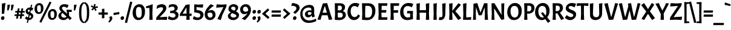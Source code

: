 SplineFontDB: 3.0
FontName: Acme-Regular
FullName: Acme
FamilyName: Acme
Weight: Book
Copyright: Copyright (c) 2011 by Juan Pablo del Peral (huertatipografica.com.ar), , with Reserved Font Name "Acme"
Version: 1.001
ItalicAngle: 0
UnderlinePosition: -90
UnderlineWidth: 33
Ascent: 800
Descent: 200
sfntRevision: 0x00010042
LayerCount: 2
Layer: 0 1 "Back"  1
Layer: 1 1 "Fore"  0
XUID: [1021 563 106641686 15968287]
FSType: 0
OS2Version: 2
OS2_WeightWidthSlopeOnly: 0
OS2_UseTypoMetrics: 1
CreationTime: 1324165710
ModificationTime: 1324194834
PfmFamily: 17
TTFWeight: 400
TTFWidth: 5
LineGap: 0
VLineGap: 0
Panose: 2 0 7 6 5 0 0 2 0 4
OS2TypoAscent: 159
OS2TypoAOffset: 1
OS2TypoDescent: -107
OS2TypoDOffset: 1
OS2TypoLinegap: 0
OS2WinAscent: 0
OS2WinAOffset: 1
OS2WinDescent: 0
OS2WinDOffset: 1
HheadAscent: 0
HheadAOffset: 1
HheadDescent: 0
HheadDOffset: 1
OS2SubXSize: 700
OS2SubYSize: 650
OS2SubXOff: 0
OS2SubYOff: 140
OS2SupXSize: 700
OS2SupYSize: 650
OS2SupXOff: 0
OS2SupYOff: 477
OS2StrikeYSize: 30
OS2StrikeYPos: 250
OS2FamilyClass: 2050
OS2Vendor: 'pyrs'
OS2CodePages: 00000001.00000000
OS2UnicodeRanges: 800000a7.00000000.00000000.00000000
DEI: 91125
TtTable: prep
PUSHW_1
 511
SCANCTRL
PUSHB_1
 4
SCANTYPE
EndTTInstrs
ShortTable: maxp 16
  1
  0
  231
  62
  5
  0
  0
  2
  0
  1
  1
  0
  64
  0
  0
  0
EndShort
LangName: 1033 "" "" "" "JuanPablodelPeral: Acme: 2011" "" "Version 1.001" "" "Acme is a trademark of Juan Pablo del Peral" "Juan Pablo del Peral" "Juan Pablo del Peral" "" "huertatipografica.com.ar" "huertatipografica.com.ar" "This Font Software is licensed under the SIL Open Font License, Version 1.1. This license is available with a FAQ at: http://scripts.sil.org/OFL" "http://scripts.sil.org/OFL" 
GaspTable: 1 65535 15 1
Encoding: UnicodeBmp
UnicodeInterp: none
NameList: Adobe Glyph List
DisplaySize: -24
AntiAlias: 1
FitToEm: 1
BeginChars: 65540 231

StartChar: .notdef
Encoding: 65536 -1 0
Width: 154
Flags: W
LayerCount: 2
EndChar

StartChar: .null
Encoding: 65537 -1 1
Width: 0
Flags: W
LayerCount: 2
EndChar

StartChar: nonmarkingreturn
Encoding: 65538 -1 2
Width: 333
Flags: W
LayerCount: 2
EndChar

StartChar: space
Encoding: 32 32 3
Width: 154
GlyphClass: 2
Flags: W
LayerCount: 2
EndChar

StartChar: exclam
Encoding: 33 33 4
Width: 247
GlyphClass: 2
Flags: W
LayerCount: 2
Fore
SplineSet
64 123.5 m 128,-1,1
 88 148 88 148 120 148 c 128,-1,2
 152 148 152 148 168.5 130.5 c 128,-1,3
 185 113 185 113 185 79 c 128,-1,4
 185 45 185 45 162 19.5 c 128,-1,5
 139 -6 139 -6 107.5 -6 c 128,-1,6
 76 -6 76 -6 58 13 c 128,-1,7
 40 32 40 32 40 65.5 c 128,-1,0
 40 99 40 99 64 123.5 c 128,-1,1
227 700 m 1,8,-1
 171 257 l 1,9,-1
 76 243 l 1,10,-1
 76 675 l 1,11,-1
 227 700 l 1,8,-1
EndSplineSet
EndChar

StartChar: quotedbl
Encoding: 34 34 5
Width: 348
GlyphClass: 2
Flags: W
LayerCount: 2
Fore
SplineSet
57 624 m 1,0,-1
 166 634 l 1,1,2
 144 500 144 500 103 390 c 1,3,-1
 46 393 l 1,4,5
 57 519 57 519 57 624 c 1,0,-1
212 624 m 1,6,-1
 321 634 l 1,7,8
 299 500 299 500 258 390 c 1,9,-1
 201 393 l 1,10,11
 212 519 212 519 212 624 c 1,6,-1
EndSplineSet
EndChar

StartChar: numbersign
Encoding: 35 35 6
Width: 425
GlyphClass: 2
Flags: W
LayerCount: 2
Fore
SplineSet
28 301 m 1,0,-1
 34 368 l 1,1,-1
 117 368 l 1,2,-1
 134 472 l 1,3,-1
 209 479 l 1,4,-1
 191 368 l 1,5,-1
 268 368 l 1,6,-1
 285 472 l 1,7,-1
 359 479 l 1,8,-1
 341 368 l 1,9,-1
 425 368 l 1,10,-1
 419 301 l 1,11,-1
 330 301 l 1,12,-1
 319 227 l 1,13,-1
 397 227 l 1,14,-1
 391 159 l 1,15,-1
 308 159 l 1,16,-1
 291 50 l 1,17,-1
 216 43 l 1,18,-1
 234 159 l 1,19,-1
 158 159 l 1,20,-1
 141 50 l 1,21,-1
 66 43 l 1,22,-1
 84 159 l 1,23,-1
 0 159 l 1,24,-1
 6 227 l 1,25,-1
 95 227 l 1,26,-1
 107 301 l 1,27,-1
 28 301 l 1,0,-1
180 301 m 1,28,-1
 169 227 l 1,29,-1
 245 227 l 1,30,-1
 257 301 l 1,31,-1
 180 301 l 1,28,-1
EndSplineSet
EndChar

StartChar: dollar
Encoding: 36 36 7
Width: 372
GlyphClass: 2
Flags: W
LayerCount: 2
Fore
SplineSet
33 351 m 0,0,1
 33 418 33 418 88.5 466.5 c 128,-1,2
 144 515 144 515 220 515 c 2,3,-1
 231 515 l 1,4,-1
 259 630 l 1,5,-1
 306 624 l 1,6,-1
 279 509 l 1,7,8
 322 500 322 500 351 486 c 1,9,-1
 300 378 l 1,10,11
 281 392 281 392 254 404 c 1,12,-1
 229 297 l 1,13,14
 284 274 284 274 307 254 c 0,15,16
 350 218 350 218 350 155.5 c 128,-1,17
 350 93 350 93 294.5 41 c 128,-1,18
 239 -11 239 -11 165 -11 c 2,19,-1
 156 -11 l 1,20,-1
 127 -133 l 1,21,-1
 80 -126 l 1,22,-1
 109 -3 l 1,23,24
 80 5 80 5 54.5 22 c 128,-1,25
 29 39 29 39 18 52 c 2,26,-1
 7 64 l 1,27,-1
 64 144 l 1,28,29
 92 113 92 113 132 94 c 1,30,-1
 160 213 l 1,31,32
 65 252 65 252 44 299 c 0,33,34
 33 322 33 322 33 351 c 0,0,1
137.5 409 m 128,-1,36
 121 396 121 396 121 375.5 c 128,-1,37
 121 355 121 355 137 341.5 c 128,-1,38
 153 328 153 328 184 315 c 1,39,-1
 209 419 l 1,40,41
 194 422 194 422 174 422 c 128,-1,35
 154 422 154 422 137.5 409 c 128,-1,36
262 137 m 0,42,43
 262 168 262 168 205 195 c 1,44,-1
 178 81 l 1,45,-1
 190 81 l 2,46,47
 223 81 223 81 242.5 96.5 c 128,-1,48
 262 112 262 112 262 137 c 0,42,43
EndSplineSet
EndChar

StartChar: percent
Encoding: 37 37 8
Width: 975
GlyphClass: 2
Flags: W
LayerCount: 2
Fore
SplineSet
231 695 m 0,0,1
 304 695 304 695 349.5 638.5 c 128,-1,2
 395 582 395 582 395 491 c 0,3,4
 395 376 395 376 340.5 309.5 c 128,-1,5
 286 243 286 243 191 243 c 0,6,7
 119 243 119 243 73 300 c 128,-1,8
 27 357 27 357 27 456 c 128,-1,9
 27 555 27 555 84.5 625 c 128,-1,10
 142 695 142 695 231 695 c 0,0,1
273 349.5 m 128,-1,12
 289 380 289 380 289 462.5 c 128,-1,13
 289 545 289 545 272.5 576.5 c 128,-1,14
 256 608 256 608 212.5 608 c 128,-1,15
 169 608 169 608 151 579 c 128,-1,16
 133 550 133 550 133 472 c 128,-1,17
 133 394 133 394 152.5 356.5 c 128,-1,18
 172 319 172 319 214.5 319 c 128,-1,11
 257 319 257 319 273 349.5 c 128,-1,12
784 449 m 0,19,20
 857 449 857 449 902.5 392.5 c 128,-1,21
 948 336 948 336 948 245 c 0,22,23
 948 130 948 130 893.5 63.5 c 128,-1,24
 839 -3 839 -3 744 -3 c 0,25,26
 672 -3 672 -3 626 54 c 128,-1,27
 580 111 580 111 580 210 c 128,-1,28
 580 309 580 309 637.5 379 c 128,-1,29
 695 449 695 449 784 449 c 0,19,20
826 103.5 m 128,-1,31
 842 134 842 134 842 216.5 c 128,-1,32
 842 299 842 299 825.5 330.5 c 128,-1,33
 809 362 809 362 765.5 362 c 128,-1,34
 722 362 722 362 704 333 c 128,-1,35
 686 304 686 304 686 226 c 128,-1,36
 686 148 686 148 705.5 110.5 c 128,-1,37
 725 73 725 73 767.5 73 c 128,-1,30
 810 73 810 73 826 103.5 c 128,-1,31
306 -119 m 1,38,-1
 227 -87 l 1,39,-1
 648 758 l 1,40,-1
 727 726 l 1,41,-1
 306 -119 l 1,38,-1
EndSplineSet
EndChar

StartChar: ampersand
Encoding: 38 38 9
Width: 636
GlyphClass: 2
Flags: W
LayerCount: 2
Fore
SplineSet
467 326 m 1,0,1
 480 245 480 245 480 216.5 c 128,-1,2
 480 188 480 188 477 173 c 1,3,-1
 590 62 l 1,4,-1
 508 -11 l 1,5,6
 474 26 474 26 428 74 c 1,7,8
 395 35 395 35 348 12 c 128,-1,9
 301 -11 301 -11 250 -11 c 0,10,11
 159 -11 159 -11 99 38.5 c 128,-1,12
 39 88 39 88 39 163 c 0,13,14
 39 264 39 264 157 333 c 1,15,16
 77 416 77 416 77 483.5 c 128,-1,17
 77 551 77 551 137 600.5 c 128,-1,18
 197 650 197 650 282 650 c 0,19,20
 334 650 334 650 378.5 639 c 128,-1,21
 423 628 423 628 442 618 c 1,22,-1
 460 607 l 1,23,-1
 398 489 l 1,24,25
 372 511 372 511 333.5 528.5 c 128,-1,26
 295 546 295 546 260.5 546 c 128,-1,27
 226 546 226 546 206.5 530 c 128,-1,28
 187 514 187 514 187 489 c 0,29,30
 187 454 187 454 211 425 c 128,-1,31
 235 396 235 396 326 316 c 1,32,-1
 395 252 l 1,33,34
 390 304 390 304 369 404 c 1,35,-1
 382 417 l 1,36,-1
 592 417 l 1,37,-1
 584 326 l 1,38,-1
 467 326 l 1,0,1
202 289 m 1,39,40
 155 244 155 244 155 198 c 128,-1,41
 155 152 155 152 187.5 121 c 128,-1,42
 220 90 220 90 280 90 c 128,-1,43
 340 90 340 90 372 131 c 1,44,45
 307 197 307 197 250 248 c 1,46,47
 226 266 226 266 202 289 c 1,39,40
EndSplineSet
EndChar

StartChar: quotesingle
Encoding: 39 39 10
Width: 193
GlyphClass: 2
Flags: W
LayerCount: 2
Fore
SplineSet
57 624 m 1,0,-1
 166 634 l 1,1,2
 144 500 144 500 103 390 c 1,3,-1
 46 393 l 1,4,5
 57 519 57 519 57 624 c 1,0,-1
EndSplineSet
EndChar

StartChar: parenleft
Encoding: 40 40 11
Width: 278
GlyphClass: 2
Flags: W
LayerCount: 2
Fore
SplineSet
107 -7.5 m 128,-1,1
 67 86 67 86 67 289.5 c 128,-1,2
 67 493 67 493 107 591 c 128,-1,3
 147 689 147 689 253 741 c 1,4,-1
 283 693 l 1,5,6
 213 648 213 648 187.5 566 c 128,-1,7
 162 484 162 484 162 300.5 c 128,-1,8
 162 117 162 117 187 32.5 c 128,-1,9
 212 -52 212 -52 283 -96 c 1,10,-1
 253 -144 l 1,11,0
 147 -101 147 -101 107 -7.5 c 128,-1,1
EndSplineSet
EndChar

StartChar: parenright
Encoding: 41 41 12
Width: 278
GlyphClass: 2
Flags: W
LayerCount: 2
Fore
SplineSet
171 604.5 m 128,-1,1
 211 511 211 511 211 307.5 c 128,-1,2
 211 104 211 104 171 6 c 128,-1,3
 131 -92 131 -92 25 -144 c 1,4,-1
 -5 -96 l 1,5,6
 65 -51 65 -51 90.5 31 c 128,-1,7
 116 113 116 113 116 296.5 c 128,-1,8
 116 480 116 480 91 564.5 c 128,-1,9
 66 649 66 649 -5 693 c 1,10,-1
 25 741 l 1,11,0
 131 698 131 698 171 604.5 c 128,-1,1
EndSplineSet
EndChar

StartChar: asterisk
Encoding: 42 42 13
Width: 302
GlyphClass: 2
Flags: W
LayerCount: 2
Fore
SplineSet
11 537 m 1,0,-1
 26 610 l 1,1,-1
 125 553 l 1,2,-1
 130 649 l 1,3,-1
 203 657 l 1,4,-1
 180 544 l 1,5,-1
 272 570 l 1,6,-1
 302 503 l 1,7,-1
 189 490 l 1,8,-1
 242 411 l 1,9,-1
 187 361 l 1,10,-1
 139 465 l 1,11,-1
 80 390 l 1,12,-1
 17 426 l 1,13,-1
 101 504 l 1,14,-1
 11 537 l 1,0,-1
EndSplineSet
EndChar

StartChar: plus
Encoding: 43 43 14
Width: 425
GlyphClass: 2
Flags: W
LayerCount: 2
Fore
SplineSet
162 306 m 1,0,-1
 162 453 l 1,1,-1
 262 462 l 1,2,-1
 262 306 l 1,3,-1
 408 306 l 1,4,-1
 400 215 l 1,5,-1
 262 215 l 1,6,-1
 262 69 l 1,7,-1
 162 60 l 1,8,-1
 162 215 l 1,9,-1
 17 215 l 1,10,-1
 25 306 l 1,11,-1
 162 306 l 1,0,-1
EndSplineSet
EndChar

StartChar: comma
Encoding: 44 44 15
Width: 205
GlyphClass: 2
Flags: W
LayerCount: 2
Fore
SplineSet
165 67 m 0,0,1
 165 -18 165 -18 41 -113 c 1,2,-1
 0 -83 l 1,3,4
 59 -14 59 -14 59 36 c 0,5,6
 59 67 59 67 33 115 c 1,7,-1
 131 154 l 1,8,9
 165 111 165 111 165 67 c 0,0,1
EndSplineSet
EndChar

StartChar: hyphen
Encoding: 45 45 16
Width: 270
GlyphClass: 2
Flags: W
LayerCount: 2
Fore
SplineSet
21 194 m 1,0,-1
 13 285 l 1,1,-1
 249 327 l 1,2,-1
 257 236 l 1,3,-1
 21 194 l 1,0,-1
EndSplineSet
EndChar

StartChar: period
Encoding: 46 46 17
Width: 205
GlyphClass: 2
Flags: W
LayerCount: 2
Fore
SplineSet
53.5 123.5 m 128,-1,1
 77 148 77 148 110 148 c 0,2,3
 175 148 175 148 175 82 c 0,4,5
 175 44 175 44 151.5 19 c 128,-1,6
 128 -6 128 -6 96.5 -6 c 128,-1,7
 65 -6 65 -6 47.5 14.5 c 128,-1,8
 30 35 30 35 30 67 c 128,-1,0
 30 99 30 99 53.5 123.5 c 128,-1,1
EndSplineSet
EndChar

StartChar: slash
Encoding: 47 47 18
Width: 302
GlyphClass: 2
Flags: W
LayerCount: 2
Fore
SplineSet
99 -133 m 1,0,-1
 9 -117 l 1,1,-1
 226 758 l 1,2,-1
 316 742 l 1,3,-1
 99 -133 l 1,0,-1
EndSplineSet
EndChar

StartChar: zero
Encoding: 48 48 19
Width: 571
GlyphClass: 2
Flags: W
LayerCount: 2
Fore
SplineSet
313 649 m 0,0,1
 416 649 416 649 478.5 567.5 c 128,-1,2
 541 486 541 486 541 352 c 0,3,4
 541 183 541 183 465.5 86 c 128,-1,5
 390 -11 390 -11 258 -11 c 0,6,7
 157 -11 157 -11 93.5 71.5 c 128,-1,8
 30 154 30 154 30 287 c 0,9,10
 30 446 30 446 109.5 547.5 c 128,-1,11
 189 649 189 649 313 649 c 0,0,1
379.5 136 m 128,-1,13
 405 185 405 185 405 310 c 128,-1,14
 405 435 405 435 379 485.5 c 128,-1,15
 353 536 353 536 288 536 c 128,-1,16
 223 536 223 536 194.5 488.5 c 128,-1,17
 166 441 166 441 166 323.5 c 128,-1,18
 166 206 166 206 196 146.5 c 128,-1,19
 226 87 226 87 290 87 c 128,-1,12
 354 87 354 87 379.5 136 c 128,-1,13
EndSplineSet
EndChar

StartChar: one
Encoding: 49 49 20
Width: 389
GlyphClass: 2
Flags: W
LayerCount: 2
Fore
SplineSet
285 650 m 1,0,-1
 270 260 l 1,1,-1
 282 0 l 1,2,-1
 142 0 l 1,3,-1
 154 243 l 1,4,-1
 146 492 l 1,5,-1
 6 491 l 1,6,-1
 6 556 l 1,7,-1
 285 650 l 1,0,-1
EndSplineSet
EndChar

StartChar: two
Encoding: 50 50 21
Width: 509
GlyphClass: 2
Flags: W
LayerCount: 2
Fore
SplineSet
311 467 m 0,0,1
 311 523 311 523 243 523 c 0,2,3
 201 523 201 523 150.5 505.5 c 128,-1,4
 100 488 100 488 70 470 c 2,5,-1
 41 453 l 1,6,-1
 68 596 l 1,7,8
 107 617 107 617 162 633.5 c 128,-1,9
 217 650 217 650 259 650 c 0,10,11
 344 650 344 650 395.5 606.5 c 128,-1,12
 447 563 447 563 447 491 c 0,13,14
 447 394 447 394 345 289 c 2,15,-1
 171 109 l 1,16,-1
 483 127 l 1,17,-1
 466 -6 l 1,18,-1
 258 3 l 1,19,-1
 22 -4 l 1,20,-1
 38 101 l 1,21,-1
 248 343 l 1,22,23
 311 414 311 414 311 467 c 0,0,1
EndSplineSet
EndChar

StartChar: three
Encoding: 51 51 22
Width: 488
GlyphClass: 2
Flags: W
LayerCount: 2
Fore
SplineSet
61 620 m 1,0,1
 145 650 145 650 228 650 c 128,-1,2
 311 650 311 650 364 608 c 128,-1,3
 417 566 417 566 417 502 c 0,4,5
 417 452 417 452 391 414.5 c 128,-1,6
 365 377 365 377 317 358 c 1,7,8
 387 332 387 332 418 293.5 c 128,-1,9
 449 255 449 255 449 196 c 0,10,11
 449 106 449 106 379.5 47.5 c 128,-1,12
 310 -11 310 -11 203 -11 c 0,13,14
 152 -11 152 -11 103.5 2.5 c 128,-1,15
 55 16 55 16 32 30 c 2,16,-1
 9 44 l 1,17,-1
 51 165 l 1,18,19
 60 157 60 157 75 145 c 128,-1,20
 90 133 90 133 132.5 112.5 c 128,-1,21
 175 92 175 92 218 92 c 128,-1,22
 261 92 261 92 293 115.5 c 128,-1,23
 325 139 325 139 325 182 c 128,-1,24
 325 225 325 225 287.5 253 c 128,-1,25
 250 281 250 281 184 281 c 2,26,-1
 98 281 l 1,27,-1
 116 378 l 1,28,-1
 171 378 l 2,29,30
 226 378 226 378 257 403 c 128,-1,31
 288 428 288 428 288 467 c 128,-1,32
 288 506 288 506 262 527.5 c 128,-1,33
 236 549 236 549 199.5 549 c 128,-1,34
 163 549 163 549 124.5 536.5 c 128,-1,35
 86 524 86 524 40 499 c 1,36,-1
 61 620 l 1,0,1
EndSplineSet
EndChar

StartChar: four
Encoding: 52 52 23
Width: 536
GlyphClass: 2
Flags: W
LayerCount: 2
Fore
SplineSet
10 248 m 1,0,-1
 248 623 l 1,1,-1
 413 643 l 1,2,-1
 399 256 l 1,3,-1
 495 260 l 1,4,-1
 485 159 l 1,5,-1
 405 161 l 1,6,-1
 411 0 l 1,7,-1
 271 0 l 1,8,-1
 281 163 l 1,9,-1
 2 162 l 1,10,-1
 10 248 l 1,0,-1
278 514 m 1,11,-1
 119 257 l 1,12,-1
 283 258 l 1,13,-1
 278 514 l 1,11,-1
EndSplineSet
EndChar

StartChar: five
Encoding: 53 53 24
Width: 487
GlyphClass: 2
Flags: W
LayerCount: 2
Fore
SplineSet
457 214 m 0,0,1
 457 121 457 121 382.5 55 c 128,-1,2
 308 -11 308 -11 201 -11 c 0,3,4
 151 -11 151 -11 105 1.5 c 128,-1,5
 59 14 59 14 38 26 c 2,6,-1
 17 39 l 1,7,-1
 59 156 l 1,8,9
 90 132 90 132 136.5 112 c 128,-1,10
 183 92 183 92 223.5 92 c 128,-1,11
 264 92 264 92 296 117.5 c 128,-1,12
 328 143 328 143 328 180 c 0,13,14
 328 271 328 271 206 291 c 2,15,-1
 73 313 l 1,16,-1
 73 644 l 1,17,-1
 245 632 l 1,18,-1
 448 643 l 1,19,-1
 426 505 l 1,20,-1
 169 528 l 1,21,-1
 169 411 l 1,22,-1
 278 392 l 2,23,24
 362 377 362 377 409.5 329 c 128,-1,25
 457 281 457 281 457 214 c 0,0,1
EndSplineSet
EndChar

StartChar: six
Encoding: 54 54 25
Width: 499
GlyphClass: 2
Flags: W
LayerCount: 2
Fore
SplineSet
176 357 m 1,0,1
 238 405 238 405 310 405 c 128,-1,2
 382 405 382 405 430.5 351 c 128,-1,3
 479 297 479 297 479 208 c 128,-1,4
 479 119 479 119 410 54 c 128,-1,5
 341 -11 341 -11 244.5 -11 c 128,-1,6
 148 -11 148 -11 90 53 c 128,-1,7
 32 117 32 117 32 221 c 128,-1,8
 32 325 32 325 91.5 426 c 128,-1,9
 151 527 151 527 279 650 c 1,10,-1
 418 591 l 1,11,12
 228 468 228 468 176 357 c 1,0,1
266 302 m 0,13,14
 202 302 202 302 151 267 c 1,15,16
 149 245 149 245 149 233 c 0,17,18
 149 169 149 169 180 130.5 c 128,-1,19
 211 92 211 92 257.5 92 c 128,-1,20
 304 92 304 92 331 120 c 128,-1,21
 358 148 358 148 358 193.5 c 128,-1,22
 358 239 358 239 332 270.5 c 128,-1,23
 306 302 306 302 266 302 c 0,13,14
EndSplineSet
EndChar

StartChar: seven
Encoding: 55 55 26
Width: 444
GlyphClass: 2
Flags: W
LayerCount: 2
Fore
SplineSet
55 34 m 1,0,-1
 306 528 l 1,1,-1
 5 505 l 1,2,-1
 27 643 l 1,3,-1
 238 632 l 1,4,-1
 438 644 l 1,5,-1
 423 537 l 1,6,-1
 261 202 l 1,7,-1
 197 -11 l 1,8,-1
 55 34 l 1,0,-1
EndSplineSet
EndChar

StartChar: eight
Encoding: 56 56 27
Width: 531
GlyphClass: 2
Flags: W
LayerCount: 2
Fore
SplineSet
40 155 m 0,0,1
 40 208 40 208 77 246.5 c 128,-1,2
 114 285 114 285 159 308 c 1,3,4
 63 365 63 365 63 451.5 c 128,-1,5
 63 538 63 538 125 594 c 128,-1,6
 187 650 187 650 272 650 c 128,-1,7
 357 650 357 650 410.5 609 c 128,-1,8
 464 568 464 568 464 507 c 0,9,10
 464 428 464 428 370 352 c 1,11,12
 430 324 430 324 464.5 287 c 128,-1,13
 499 250 499 250 499 194 c 0,14,15
 499 110 499 110 427.5 49.5 c 128,-1,16
 356 -11 356 -11 261.5 -11 c 128,-1,17
 167 -11 167 -11 103.5 38 c 128,-1,18
 40 87 40 87 40 155 c 0,0,1
273 256.5 m 128,-1,20
 231 273 231 273 216 280 c 1,21,22
 151 237 151 237 151 193 c 128,-1,23
 151 149 151 149 186 122 c 128,-1,24
 221 95 221 95 273.5 95 c 128,-1,25
 326 95 326 95 357.5 114.5 c 128,-1,26
 389 134 389 134 389 165.5 c 128,-1,27
 389 197 389 197 352 218.5 c 128,-1,19
 315 240 315 240 273 256.5 c 128,-1,20
189 443 m 128,-1,29
 205 429 205 429 214 422.5 c 128,-1,30
 223 416 223 416 244 406 c 0,31,32
 281 389 281 389 310 378 c 1,33,34
 356 436 356 436 356 470.5 c 128,-1,35
 356 505 356 505 329.5 525.5 c 128,-1,36
 303 546 303 546 262.5 546 c 128,-1,37
 222 546 222 546 197.5 528 c 128,-1,38
 173 510 173 510 173 483.5 c 128,-1,28
 173 457 173 457 189 443 c 128,-1,29
EndSplineSet
EndChar

StartChar: nine
Encoding: 57 57 28
Width: 499
GlyphClass: 2
Flags: W
LayerCount: 2
Fore
SplineSet
323 282 m 1,0,1
 263 234 263 234 190 234 c 128,-1,2
 117 234 117 234 68.5 288 c 128,-1,3
 20 342 20 342 20 431 c 128,-1,4
 20 520 20 520 89 585 c 128,-1,5
 158 650 158 650 254.5 650 c 128,-1,6
 351 650 351 650 409 586 c 128,-1,7
 467 522 467 522 467 418 c 128,-1,8
 467 314 467 314 407.5 213 c 128,-1,9
 348 112 348 112 220 -11 c 1,10,-1
 81 48 l 1,11,12
 270 171 270 171 323 282 c 1,0,1
233 337 m 0,13,14
 298 337 298 337 348 372 c 1,15,16
 350 394 350 394 350 406 c 0,17,18
 350 470 350 470 319 508.5 c 128,-1,19
 288 547 288 547 241.5 547 c 128,-1,20
 195 547 195 547 168 519 c 128,-1,21
 141 491 141 491 141 445.5 c 128,-1,22
 141 400 141 400 167 368.5 c 128,-1,23
 193 337 193 337 233 337 c 0,13,14
EndSplineSet
EndChar

StartChar: colon
Encoding: 58 58 29
Width: 205
GlyphClass: 2
Flags: W
LayerCount: 2
Fore
SplineSet
53.5 123.5 m 128,-1,1
 77 148 77 148 110 148 c 0,2,3
 175 148 175 148 175 82 c 0,4,5
 175 44 175 44 151.5 19 c 128,-1,6
 128 -6 128 -6 96.5 -6 c 128,-1,7
 65 -6 65 -6 47.5 14.5 c 128,-1,8
 30 35 30 35 30 67 c 128,-1,0
 30 99 30 99 53.5 123.5 c 128,-1,1
53.5 386.5 m 128,-1,10
 77 411 77 411 110 411 c 0,11,12
 175 411 175 411 175 345 c 0,13,14
 175 307 175 307 151.5 282 c 128,-1,15
 128 257 128 257 96.5 257 c 128,-1,16
 65 257 65 257 47.5 277.5 c 128,-1,17
 30 298 30 298 30 330 c 128,-1,9
 30 362 30 362 53.5 386.5 c 128,-1,10
EndSplineSet
EndChar

StartChar: semicolon
Encoding: 59 59 30
Width: 205
GlyphClass: 2
Flags: W
LayerCount: 2
Fore
SplineSet
53.5 386.5 m 128,-1,1
 77 411 77 411 110 411 c 0,2,3
 175 411 175 411 175 345 c 0,4,5
 175 307 175 307 151.5 282 c 128,-1,6
 128 257 128 257 96.5 257 c 128,-1,7
 65 257 65 257 47.5 277.5 c 128,-1,8
 30 298 30 298 30 330 c 128,-1,0
 30 362 30 362 53.5 386.5 c 128,-1,1
165 67 m 0,9,10
 165 -18 165 -18 41 -113 c 1,11,-1
 0 -83 l 1,12,13
 59 -14 59 -14 59 36 c 0,14,15
 59 67 59 67 33 115 c 1,16,-1
 131 154 l 1,17,18
 165 111 165 111 165 67 c 0,9,10
EndSplineSet
EndChar

StartChar: less
Encoding: 60 60 31
Width: 395
GlyphClass: 2
Flags: W
LayerCount: 2
Fore
SplineSet
21 252 m 1,0,-1
 268 475 l 1,1,-1
 327 408 l 1,2,-1
 163 256 l 1,3,-1
 335 107 l 1,4,-1
 271 36 l 1,5,-1
 21 252 l 1,0,-1
EndSplineSet
EndChar

StartChar: equal
Encoding: 61 61 32
Width: 425
GlyphClass: 2
Flags: W
LayerCount: 2
Fore
SplineSet
17 299 m 1,0,-1
 25 390 l 1,1,-1
 408 390 l 1,2,-1
 400 299 l 1,3,-1
 17 299 l 1,0,-1
17 129 m 1,4,-1
 25 220 l 1,5,-1
 408 220 l 1,6,-1
 400 129 l 1,7,-1
 17 129 l 1,4,-1
EndSplineSet
EndChar

StartChar: greater
Encoding: 62 62 33
Width: 395
GlyphClass: 2
Flags: W
LayerCount: 2
Fore
SplineSet
374 259 m 1,0,-1
 127 36 l 1,1,-1
 68 103 l 1,2,-1
 232 255 l 1,3,-1
 60 404 l 1,4,-1
 124 475 l 1,5,-1
 374 259 l 1,0,-1
EndSplineSet
EndChar

StartChar: question
Encoding: 63 63 34
Width: 354
GlyphClass: 2
Flags: W
LayerCount: 2
Fore
SplineSet
102 123.5 m 128,-1,1
 126 148 126 148 158 148 c 128,-1,2
 190 148 190 148 206.5 130.5 c 128,-1,3
 223 113 223 113 223 79 c 128,-1,4
 223 45 223 45 200 19.5 c 128,-1,5
 177 -6 177 -6 145.5 -6 c 128,-1,6
 114 -6 114 -6 96 13 c 128,-1,7
 78 32 78 32 78 65.5 c 128,-1,0
 78 99 78 99 102 123.5 c 128,-1,1
220 478 m 0,8,9
 220 583 220 583 0 588 c 1,10,-1
 50 700 l 1,11,12
 198 687 198 687 276 637 c 128,-1,13
 354 587 354 587 354 504 c 0,14,15
 354 389 354 389 165 247 c 1,16,-1
 88 316 l 1,17,18
 220 401 220 401 220 478 c 0,8,9
EndSplineSet
EndChar

StartChar: at
Encoding: 64 64 35
Width: 713
GlyphClass: 2
Flags: W
LayerCount: 2
Fore
SplineSet
260.5 137.5 m 128,-1,1
 223 175 223 175 223 238.5 c 128,-1,2
 223 302 223 302 281 348.5 c 128,-1,3
 339 395 339 395 422 395 c 2,4,-1
 490 395 l 1,5,-1
 490 413 l 2,6,7
 490 463 490 463 463.5 486.5 c 128,-1,8
 437 510 437 510 380 510 c 0,9,10
 260 510 260 510 191 439.5 c 128,-1,11
 122 369 122 369 122 250.5 c 128,-1,12
 122 132 122 132 200.5 52 c 128,-1,13
 279 -28 279 -28 400 -28 c 0,14,15
 465 -28 465 -28 534.5 -8 c 128,-1,16
 604 12 604 12 640 32 c 2,17,-1
 677 53 l 1,18,-1
 693 -49 l 1,19,20
 678 -58 678 -58 650 -71.5 c 128,-1,21
 622 -85 622 -85 539.5 -107.5 c 128,-1,22
 457 -130 457 -130 377 -130 c 0,23,24
 221 -130 221 -130 125.5 -29 c 128,-1,25
 30 72 30 72 30 237.5 c 128,-1,26
 30 403 30 403 139 511.5 c 128,-1,27
 248 620 248 620 417 620 c 0,28,29
 506 620 506 620 555 574 c 128,-1,30
 604 528 604 528 604 445 c 2,31,-1
 604 267 l 2,32,33
 604 197 604 197 639 142 c 1,34,-1
 533 97 l 1,35,36
 508 145 508 145 496 183 c 1,37,38
 441 100 441 100 357 100 c 0,39,0
 298 100 298 100 260.5 137.5 c 128,-1,1
399 202 m 0,40,41
 439 202 439 202 490 243 c 1,42,-1
 490 310 l 1,43,44
 437 322 437 322 404 322 c 0,45,46
 341 322 341 322 341 266 c 0,47,48
 341 237 341 237 357 219.5 c 128,-1,49
 373 202 373 202 399 202 c 0,40,41
EndSplineSet
EndChar

StartChar: A
Encoding: 65 65 36
Width: 643
GlyphClass: 2
Flags: W
LayerCount: 2
Fore
SplineSet
484 -5 m 1,0,-1
 435 190 l 1,1,-1
 196 190 l 1,2,-1
 143 0 l 1,3,-1
 15 10 l 1,4,-1
 103 253 l 1,5,-1
 237 683 l 1,6,-1
 416 696 l 1,7,-1
 545 268 l 1,8,-1
 628 17 l 1,9,-1
 484 -5 l 1,0,-1
326 566 m 1,10,-1
 313 566 l 1,11,-1
 227 296 l 1,12,-1
 405 296 l 1,13,-1
 326 566 l 1,10,-1
EndSplineSet
EndChar

StartChar: B
Encoding: 66 66 37
Width: 580
GlyphClass: 2
Flags: W
LayerCount: 2
Fore
SplineSet
297 690 m 2,0,1
 393 690 393 690 449 646.5 c 128,-1,2
 505 603 505 603 505 530 c 0,3,4
 505 413 505 413 409 367 c 1,5,6
 539 322 539 322 539 201 c 0,7,8
 539 110 539 110 461 49.5 c 128,-1,9
 383 -11 383 -11 265 -11 c 0,10,11
 203 -11 203 -11 80 0 c 1,12,-1
 92 243 l 1,13,-1
 80 690 l 1,14,-1
 297 690 l 2,0,1
284 297 m 2,15,-1
 203 297 l 1,16,-1
 202 260 l 1,17,-1
 209 97 l 1,18,19
 267 92 267 92 298 92 c 0,20,21
 351 92 351 92 380.5 118.5 c 128,-1,22
 410 145 410 145 410 196 c 128,-1,23
 410 247 410 247 380 272 c 128,-1,24
 350 297 350 297 284 297 c 2,15,-1
261 589 m 2,25,-1
 212 589 l 1,26,-1
 206 394 l 1,27,-1
 271 394 l 2,28,29
 322 394 322 394 349 421.5 c 128,-1,30
 376 449 376 449 376 500 c 0,31,32
 376 589 376 589 261 589 c 2,25,-1
EndSplineSet
EndChar

StartChar: C
Encoding: 67 67 38
Width: 551
GlyphClass: 2
Flags: W
LayerCount: 2
Fore
SplineSet
293 -11 m 0,0,1
 182 -11 182 -11 106 82 c 128,-1,2
 30 175 30 175 30 310 c 0,3,4
 30 475 30 475 121.5 588 c 128,-1,5
 213 701 213 701 346 701 c 0,6,7
 398 701 398 701 442.5 690.5 c 128,-1,8
 487 680 487 680 506 669 c 2,9,-1
 524 658 l 1,10,-1
 456 519 l 1,11,12
 433 539 433 539 391 556.5 c 128,-1,13
 349 574 349 574 315 574 c 0,14,15
 246 574 246 574 204.5 517 c 128,-1,16
 163 460 163 460 163 354.5 c 128,-1,17
 163 249 163 249 206 181.5 c 128,-1,18
 249 114 249 114 323 114 c 0,19,20
 371 114 371 114 410 144 c 128,-1,21
 449 174 449 174 465 224 c 1,22,-1
 548 176 l 1,23,24
 515 88 515 88 447 38.5 c 128,-1,25
 379 -11 379 -11 293 -11 c 0,0,1
EndSplineSet
EndChar

StartChar: D
Encoding: 68 68 39
Width: 664
GlyphClass: 2
Flags: W
LayerCount: 2
Fore
SplineSet
285 -11 m 0,0,1
 214 -11 214 -11 80 0 c 1,2,-1
 92 243 l 1,3,-1
 80 690 l 1,4,-1
 347 690 l 2,5,6
 482 690 482 690 558 609 c 128,-1,7
 634 528 634 528 634 384 c 0,8,9
 634 202 634 202 540 95.5 c 128,-1,10
 446 -11 446 -11 285 -11 c 0,0,1
311 582 m 0,11,12
 245 582 245 582 218 581 c 1,13,-1
 208 260 l 1,14,-1
 215 98 l 1,15,16
 299 92 299 92 328 92 c 0,17,18
 407 92 407 92 452.5 156 c 128,-1,19
 498 220 498 220 498 342 c 128,-1,20
 498 464 498 464 453.5 523 c 128,-1,21
 409 582 409 582 311 582 c 0,11,12
EndSplineSet
EndChar

StartChar: E
Encoding: 69 69 40
Width: 492
GlyphClass: 2
Flags: W
LayerCount: 2
Fore
SplineSet
80 0 m 1,0,-1
 92 243 l 1,1,-1
 80 690 l 1,2,-1
 455 690 l 1,3,-1
 444 583 l 1,4,-1
 219 583 l 1,5,-1
 213 406 l 1,6,-1
 413 406 l 1,7,-1
 402 300 l 1,8,-1
 209 300 l 1,9,-1
 208 260 l 1,10,-1
 215 106 l 1,11,-1
 457 106 l 1,12,-1
 446 0 l 1,13,-1
 80 0 l 1,0,-1
EndSplineSet
EndChar

StartChar: F
Encoding: 70 70 41
Width: 442
GlyphClass: 2
Flags: W
LayerCount: 2
Fore
SplineSet
431 583 m 1,0,-1
 218 583 l 1,1,-1
 212 399 l 1,2,-1
 403 399 l 1,3,-1
 392 293 l 1,4,-1
 209 293 l 1,5,-1
 208 260 l 1,6,-1
 220 0 l 1,7,-1
 80 0 l 1,8,-1
 92 243 l 1,9,-1
 80 690 l 1,10,-1
 442 690 l 1,11,-1
 431 583 l 1,0,-1
EndSplineSet
EndChar

StartChar: G
Encoding: 71 71 42
Width: 636
GlyphClass: 2
Flags: W
LayerCount: 2
Fore
SplineSet
321 -11 m 0,0,1
 190 -11 190 -11 110 77 c 128,-1,2
 30 165 30 165 30 310 c 0,3,4
 30 475 30 475 130 588 c 128,-1,5
 230 701 230 701 376 701 c 0,6,7
 434 701 434 701 483.5 690.5 c 128,-1,8
 533 680 533 680 554 669 c 2,9,-1
 574 658 l 1,10,-1
 516 519 l 1,11,12
 486 539 486 539 435 556.5 c 128,-1,13
 384 574 384 574 345 574 c 0,14,15
 264 574 264 574 215 517 c 128,-1,16
 166 460 166 460 166 366 c 0,17,18
 166 239 166 239 212.5 168 c 128,-1,19
 259 97 259 97 342 97 c 0,20,21
 396 97 396 97 444 112 c 1,22,-1
 444 267 l 1,23,-1
 315 267 l 1,24,-1
 325 368 l 1,25,-1
 565 368 l 1,26,-1
 556 205 l 1,27,-1
 563 32 l 1,28,29
 416 -11 416 -11 321 -11 c 0,0,1
EndSplineSet
EndChar

StartChar: H
Encoding: 72 72 43
Width: 690
GlyphClass: 2
Flags: W
LayerCount: 2
Fore
SplineSet
610 695 m 1,0,-1
 596 260 l 1,1,-1
 608 0 l 1,2,-1
 468 0 l 1,3,-1
 480 243 l 1,4,-1
 478 296 l 1,5,-1
 209 296 l 1,6,-1
 208 260 l 1,7,-1
 220 0 l 1,8,-1
 80 0 l 1,9,-1
 92 243 l 1,10,-1
 80 670 l 1,11,-1
 222 695 l 1,12,-1
 212 402 l 1,13,-1
 475 402 l 1,14,-1
 468 670 l 1,15,-1
 610 695 l 1,0,-1
EndSplineSet
EndChar

StartChar: I
Encoding: 73 73 44
Width: 302
GlyphClass: 2
Flags: W
LayerCount: 2
Fore
SplineSet
222 695 m 1,0,-1
 208 260 l 1,1,-1
 220 0 l 1,2,-1
 80 0 l 1,3,-1
 92 243 l 1,4,-1
 80 670 l 1,5,-1
 222 695 l 1,0,-1
EndSplineSet
EndChar

StartChar: J
Encoding: 74 74 45
Width: 353
GlyphClass: 2
Flags: W
LayerCount: 2
Fore
SplineSet
82 -10 m 0,0,1
 41 -10 41 -10 0 -1 c 1,2,-1
 32 119 l 1,3,4
 65 108 65 108 96 108 c 0,5,6
 157 108 157 108 157 209 c 1,7,-1
 143 670 l 1,8,-1
 285 695 l 1,9,-1
 271 244 l 1,10,11
 271 135 271 135 218 62.5 c 128,-1,12
 165 -10 165 -10 82 -10 c 0,0,1
EndSplineSet
EndChar

StartChar: K
Encoding: 75 75 46
Width: 578
GlyphClass: 2
Flags: W
LayerCount: 2
Fore
SplineSet
222 695 m 1,0,-1
 211 369 l 1,1,-1
 466 693 l 1,2,-1
 568 625 l 1,3,-1
 338 358 l 1,4,-1
 582 69 l 1,5,-1
 454 -11 l 1,6,-1
 210 334 l 1,7,-1
 208 260 l 1,8,-1
 220 0 l 1,9,-1
 80 0 l 1,10,-1
 92 243 l 1,11,-1
 80 670 l 1,12,-1
 222 695 l 1,0,-1
EndSplineSet
EndChar

StartChar: L
Encoding: 76 76 47
Width: 426
GlyphClass: 2
Flags: W
LayerCount: 2
Fore
SplineSet
80 0 m 1,0,-1
 92 243 l 1,1,-1
 80 670 l 1,2,-1
 222 695 l 1,3,-1
 208 260 l 1,4,-1
 215 98 l 1,5,-1
 420 114 l 1,6,-1
 409 0 l 1,7,-1
 80 0 l 1,0,-1
EndSplineSet
EndChar

StartChar: M
Encoding: 77 77 48
Width: 747
GlyphClass: 2
Flags: W
LayerCount: 2
Fore
SplineSet
370 312 m 1,0,-1
 380 312 l 1,1,-1
 526 692 l 1,2,-1
 664 688 l 1,3,-1
 668 258 l 1,4,-1
 687 0 l 1,5,-1
 552 0 l 1,6,-1
 557 260 l 1,7,-1
 546 523 l 1,8,-1
 426 192 l 1,9,-1
 303 186 l 1,10,-1
 191 523 l 1,11,-1
 182 260 l 1,12,-1
 189 0 l 1,13,-1
 65 0 l 1,14,-1
 79 243 l 1,15,-1
 85 672 l 1,16,-1
 244 697 l 1,17,-1
 370 312 l 1,0,-1
EndSplineSet
EndChar

StartChar: N
Encoding: 78 78 49
Width: 689
GlyphClass: 2
Flags: W
LayerCount: 2
Fore
SplineSet
609 692 m 1,0,-1
 596 260 l 1,1,-1
 607 22 l 1,2,-1
 489 -3 l 1,3,-1
 191 479 l 1,4,-1
 191 260 l 1,5,-1
 205 0 l 1,6,-1
 80 0 l 1,7,-1
 92 243 l 1,8,-1
 80 687 l 1,9,-1
 200 693 l 1,10,-1
 497 204 l 1,11,-1
 487 677 l 1,12,-1
 609 692 l 1,0,-1
EndSplineSet
EndChar

StartChar: O
Encoding: 79 79 50
Width: 661
GlyphClass: 2
Flags: W
LayerCount: 2
Fore
SplineSet
360 700 m 0,0,1
 478 700 478 700 554.5 610 c 128,-1,2
 631 520 631 520 631 381 c 0,3,4
 631 205 631 205 540 97 c 128,-1,5
 449 -11 449 -11 301 -11 c 0,6,7
 186 -11 186 -11 108 81.5 c 128,-1,8
 30 174 30 174 30 310 c 0,9,10
 30 480 30 480 123 590 c 128,-1,11
 216 700 216 700 360 700 c 0,0,1
495 325 m 0,12,13
 495 578 495 578 329 578 c 0,14,15
 253 578 253 578 209.5 521.5 c 128,-1,16
 166 465 166 465 166 352.5 c 128,-1,17
 166 240 166 240 212.5 167.5 c 128,-1,18
 259 95 259 95 335.5 95 c 128,-1,19
 412 95 412 95 453.5 156.5 c 128,-1,20
 495 218 495 218 495 325 c 0,12,13
EndSplineSet
EndChar

StartChar: P
Encoding: 80 80 51
Width: 509
GlyphClass: 2
Flags: W
LayerCount: 2
Fore
SplineSet
297 690 m 2,0,1
 393 690 393 690 450 635.5 c 128,-1,2
 507 581 507 581 507 486 c 128,-1,3
 507 391 507 391 435 323.5 c 128,-1,4
 363 256 363 256 259 256 c 2,5,-1
 202 256 l 1,6,-1
 214 0 l 1,7,-1
 80 0 l 1,8,-1
 92 243 l 1,9,-1
 80 690 l 1,10,-1
 297 690 l 2,0,1
261 589 m 2,11,-1
 212 589 l 1,12,-1
 205 353 l 1,13,-1
 273 353 l 2,14,15
 323 353 323 353 350.5 386 c 128,-1,16
 378 419 378 419 378 480 c 0,17,18
 378 589 378 589 261 589 c 2,11,-1
EndSplineSet
EndChar

StartChar: Q
Encoding: 81 81 52
Width: 680
GlyphClass: 2
Flags: W
LayerCount: 2
Fore
SplineSet
360 700 m 0,0,1
 478 700 478 700 554.5 610 c 128,-1,2
 631 520 631 520 631 381 c 0,3,4
 631 219 631 219 531 101 c 1,5,-1
 663 -56 l 1,6,-1
 564 -129 l 1,7,-1
 449 31 l 1,8,9
 379 -11 379 -11 301 -11 c 0,10,11
 186 -11 186 -11 108 81.5 c 128,-1,12
 30 174 30 174 30 310 c 0,13,14
 30 480 30 480 123 590 c 128,-1,15
 216 700 216 700 360 700 c 0,0,1
495 325 m 0,16,17
 495 578 495 578 329 578 c 0,18,19
 253 578 253 578 209.5 521.5 c 128,-1,20
 166 465 166 465 166 352.5 c 128,-1,21
 166 240 166 240 212.5 167.5 c 128,-1,22
 259 95 259 95 340 95 c 0,23,24
 370 95 370 95 396 107 c 1,25,-1
 277 274 l 1,26,-1
 346 322 l 1,27,-1
 466 179 l 1,28,29
 495 240 495 240 495 325 c 0,16,17
EndSplineSet
EndChar

StartChar: R
Encoding: 82 82 53
Width: 579
GlyphClass: 2
Flags: W
LayerCount: 2
Fore
SplineSet
259 266 m 2,0,-1
 202 266 l 1,1,-1
 202 260 l 1,2,-1
 214 0 l 1,3,-1
 80 0 l 1,4,-1
 92 243 l 1,5,-1
 80 690 l 1,6,-1
 297 690 l 2,7,8
 393 690 393 690 450 638 c 128,-1,9
 507 586 507 586 507 500 c 0,10,11
 507 435 507 435 473.5 381.5 c 128,-1,12
 440 328 440 328 383 297 c 1,13,-1
 557 51 l 1,14,-1
 436 -11 l 1,15,-1
 280 267 l 1,16,17
 273 266 273 266 259 266 c 2,0,-1
261 589 m 2,18,-1
 212 589 l 1,19,-1
 205 363 l 1,20,-1
 273 363 l 2,21,22
 323 363 323 363 350.5 396 c 128,-1,23
 378 429 378 429 378 490 c 0,24,25
 378 589 378 589 261 589 c 2,18,-1
EndSplineSet
EndChar

StartChar: S
Encoding: 83 83 54
Width: 503
GlyphClass: 2
Flags: W
LayerCount: 2
Fore
SplineSet
91 199 m 1,0,1
 176 114 176 114 261 114 c 0,2,3
 305 114 305 114 331.5 134.5 c 128,-1,4
 358 155 358 155 358 187.5 c 128,-1,5
 358 220 358 220 326 242.5 c 128,-1,6
 294 265 294 265 248.5 282 c 128,-1,7
 203 299 203 299 158 320.5 c 128,-1,8
 113 342 113 342 81 382 c 128,-1,9
 49 422 49 422 49 479 c 0,10,11
 49 569 49 569 124 634.5 c 128,-1,12
 199 700 199 700 302 700 c 0,13,14
 349 700 349 700 393 690 c 128,-1,15
 437 680 437 680 478 661 c 1,16,-1
 410 515 l 1,17,18
 382 537 382 537 333.5 555.5 c 128,-1,19
 285 574 285 574 248.5 574 c 128,-1,20
 212 574 212 574 189.5 556.5 c 128,-1,21
 167 539 167 539 167 510 c 128,-1,22
 167 481 167 481 199 458.5 c 128,-1,23
 231 436 231 436 276.5 419 c 128,-1,24
 322 402 322 402 367.5 381.5 c 128,-1,25
 413 361 413 361 445 321 c 128,-1,26
 477 281 477 281 477 224 c 0,27,28
 477 130 477 130 402 59.5 c 128,-1,29
 327 -11 327 -11 227 -11 c 0,30,31
 152 -11 152 -11 94 25 c 0,32,33
 43 56 43 56 22 80 c 1,34,-1
 13 91 l 1,35,-1
 91 199 l 1,0,1
EndSplineSet
EndChar

StartChar: T
Encoding: 84 84 55
Width: 486
GlyphClass: 2
Flags: W
LayerCount: 2
Fore
SplineSet
0 575 m 1,0,-1
 11 690 l 1,1,-1
 486 690 l 1,2,-1
 475 575 l 1,3,-1
 301 590 l 1,4,-1
 297 260 l 1,5,-1
 309 0 l 1,6,-1
 169 0 l 1,7,-1
 181 243 l 1,8,-1
 177 589 l 1,9,-1
 0 575 l 1,0,-1
EndSplineSet
EndChar

StartChar: U
Encoding: 85 85 56
Width: 651
GlyphClass: 2
Flags: W
LayerCount: 2
Fore
SplineSet
291 -11 m 0,0,1
 201 -11 201 -11 139.5 44 c 128,-1,2
 78 99 78 99 78 180 c 1,3,-1
 68 670 l 1,4,-1
 212 695 l 1,5,-1
 196 257 l 1,6,7
 196 187 196 187 228.5 148 c 128,-1,8
 261 109 261 109 329 109 c 128,-1,9
 397 109 397 109 427 147 c 128,-1,10
 457 185 457 185 457 278 c 1,11,-1
 445 670 l 1,12,-1
 585 695 l 1,13,-1
 574 255 l 1,14,15
 574 137 574 137 495 63 c 128,-1,16
 416 -11 416 -11 291 -11 c 0,0,1
EndSplineSet
EndChar

StartChar: V
Encoding: 86 86 57
Width: 599
GlyphClass: 2
Flags: W
LayerCount: 2
Fore
SplineSet
296 125 m 1,0,-1
 308 125 l 1,1,-1
 358 297 l 1,2,-1
 463 696 l 1,3,-1
 584 678 l 1,4,-1
 465 281 l 1,5,-1
 387 8 l 1,6,-1
 202 -5 l 1,7,-1
 131 262 l 1,8,-1
 15 671 l 1,9,-1
 157 696 l 1,10,-1
 248 310 l 1,11,-1
 296 125 l 1,0,-1
EndSplineSet
EndChar

StartChar: W
Encoding: 87 87 58
Width: 925
GlyphClass: 2
Flags: W
LayerCount: 2
Fore
SplineSet
641 125 m 1,0,-1
 652 125 l 1,1,-1
 699 297 l 1,2,-1
 795 696 l 1,3,-1
 908 678 l 1,4,-1
 799 281 l 1,5,-1
 732 8 l 1,6,-1
 549 -5 l 1,7,-1
 492 262 l 1,8,-1
 458 394 l 1,9,-1
 428 281 l 1,10,-1
 361 8 l 1,11,-1
 181 -5 l 1,12,-1
 121 262 l 1,13,-1
 17 671 l 1,14,-1
 147 696 l 1,15,-1
 228 310 l 1,16,-1
 273 125 l 1,17,-1
 284 125 l 1,18,-1
 337 310 l 1,19,-1
 410 580 l 1,20,-1
 387 671 l 1,21,-1
 519 696 l 1,22,-1
 598 310 l 1,23,-1
 641 125 l 1,0,-1
EndSplineSet
EndChar

StartChar: X
Encoding: 88 88 59
Width: 598
GlyphClass: 2
Flags: W
LayerCount: 2
Fore
SplineSet
463 -9 m 1,0,-1
 296 250 l 1,1,-1
 135 -10 l 1,2,-1
 27 43 l 1,3,-1
 224 343 l 1,4,-1
 12 615 l 1,5,-1
 136 696 l 1,6,-1
 297 446 l 1,7,-1
 452 700 l 1,8,-1
 557 638 l 1,9,-1
 374 353 l 1,10,-1
 586 69 l 1,11,-1
 463 -9 l 1,0,-1
EndSplineSet
EndChar

StartChar: Y
Encoding: 89 89 60
Width: 569
GlyphClass: 2
Flags: W
LayerCount: 2
Fore
SplineSet
283 395 m 1,0,-1
 295 395 l 1,1,-1
 369 531 l 1,2,-1
 444 696 l 1,3,-1
 566 678 l 1,4,-1
 474 511 l 1,5,-1
 344 257 l 1,6,-1
 355 0 l 1,7,-1
 215 0 l 1,8,-1
 225 240 l 1,9,-1
 99 496 l 1,10,-1
 3 671 l 1,11,-1
 144 696 l 1,12,-1
 209 544 l 1,13,-1
 283 395 l 1,0,-1
EndSplineSet
EndChar

StartChar: Z
Encoding: 90 90 61
Width: 542
GlyphClass: 2
Flags: W
LayerCount: 2
Fore
SplineSet
39 102 m 1,0,-1
 361 578 l 1,1,-1
 35 556 l 1,2,-1
 59 694 l 1,3,-1
 287 683 l 1,4,-1
 516 695 l 1,5,-1
 501 588 l 1,6,-1
 178 110 l 1,7,-1
 529 132 l 1,8,-1
 509 -6 l 1,9,-1
 268 5 l 1,10,-1
 22 -6 l 1,11,-1
 39 102 l 1,0,-1
EndSplineSet
EndChar

StartChar: bracketleft
Encoding: 91 91 62
Width: 278
GlyphClass: 2
Flags: W
LayerCount: 2
Fore
SplineSet
278 -132 m 1,0,-1
 69 -144 l 1,1,-1
 78 224 l 1,2,-1
 69 741 l 1,3,-1
 277 729 l 1,4,-1
 277 672 l 1,5,-1
 165 658 l 1,6,-1
 165 -61 l 1,7,-1
 278 -75 l 1,8,-1
 278 -132 l 1,0,-1
EndSplineSet
EndChar

StartChar: backslash
Encoding: 92 92 63
Width: 302
GlyphClass: 2
Flags: W
LayerCount: 2
Fore
SplineSet
293 -117 m 1,0,-1
 203 -133 l 1,1,-1
 -14 742 l 1,2,-1
 76 758 l 1,3,-1
 293 -117 l 1,0,-1
EndSplineSet
EndChar

StartChar: bracketright
Encoding: 93 93 64
Width: 278
GlyphClass: 2
Flags: W
LayerCount: 2
Fore
SplineSet
209 -144 m 1,0,-1
 0 -132 l 1,1,-1
 0 -75 l 1,2,-1
 113 -61 l 1,3,-1
 113 658 l 1,4,-1
 1 672 l 1,5,-1
 1 729 l 1,6,-1
 209 741 l 1,7,-1
 200 224 l 1,8,-1
 209 -144 l 1,0,-1
EndSplineSet
EndChar

StartChar: asciicircum
Encoding: 94 94 65
Width: 425
GlyphClass: 2
Flags: W
LayerCount: 2
Fore
SplineSet
17 299 m 1,0,-1
 25 390 l 1,1,-1
 408 390 l 1,2,-1
 400 299 l 1,3,-1
 17 299 l 1,0,-1
17 129 m 1,4,-1
 25 220 l 1,5,-1
 408 220 l 1,6,-1
 400 129 l 1,7,-1
 17 129 l 1,4,-1
EndSplineSet
EndChar

StartChar: underscore
Encoding: 95 95 66
Width: 425
GlyphClass: 2
Flags: W
LayerCount: 2
Fore
SplineSet
-8 -220 m 1,0,-1
 0 -131 l 1,1,-1
 433 -131 l 1,2,-1
 425 -220 l 1,3,-1
 -8 -220 l 1,0,-1
EndSplineSet
EndChar

StartChar: grave
Encoding: 96 96 67
Width: 244
GlyphClass: 2
Flags: W
LayerCount: 2
Fore
SplineSet
39 623 m 1,0,-1
 50 725 l 1,1,2
 178 677 178 677 279 647 c 1,3,-1
 274 575 l 1,4,-1
 39 623 l 1,0,-1
EndSplineSet
EndChar

StartChar: a
Encoding: 97 97 68
Width: 469
GlyphClass: 2
Flags: W
LayerCount: 2
Fore
SplineSet
61.5 37.5 m 128,-1,1
 24 75 24 75 24 138.5 c 128,-1,2
 24 202 24 202 82 248.5 c 128,-1,3
 140 295 140 295 223 295 c 2,4,-1
 291 295 l 1,5,-1
 291 312 l 2,6,7
 291 361 291 361 271 379 c 128,-1,8
 251 397 251 397 196 397 c 0,9,10
 173 397 173 397 141.5 387.5 c 128,-1,11
 110 378 110 378 71 358 c 1,12,-1
 42 437 l 1,13,14
 85 467 85 467 146.5 491 c 128,-1,15
 208 515 208 515 248 515 c 0,16,17
 405 515 405 515 405 363 c 2,18,-1
 405 167 l 2,19,20
 405 111 405 111 440 42 c 1,21,-1
 334 -3 l 1,22,23
 309 45 309 45 297 83 c 1,24,25
 242 0 242 0 158 0 c 0,26,0
 99 0 99 0 61.5 37.5 c 128,-1,1
200 102 m 0,27,28
 240 102 240 102 291 143 c 1,29,-1
 291 210 l 1,30,31
 238 222 238 222 205 222 c 0,32,33
 142 222 142 222 142 166 c 0,34,35
 142 137 142 137 158 119.5 c 128,-1,36
 174 102 174 102 200 102 c 0,27,28
EndSplineSet
EndChar

StartChar: b
Encoding: 98 98 69
Width: 499
GlyphClass: 2
Flags: W
LayerCount: 2
Fore
SplineSet
323 505 m 0,0,1
 390 505 390 505 432 447 c 128,-1,2
 474 389 474 389 474 298 c 0,3,4
 474 167 474 167 405.5 83.5 c 128,-1,5
 337 0 337 0 228 0 c 0,6,7
 178 0 178 0 60 16 c 1,8,-1
 70 243 l 1,9,-1
 58 749 l 1,10,-1
 195 774 l 1,11,-1
 182 516 l 1,12,-1
 182 408 l 1,13,14
 193 424 193 424 209 442 c 128,-1,15
 225 460 225 460 259 482.5 c 128,-1,16
 293 505 293 505 323 505 c 0,0,1
284 375 m 0,17,18
 238 375 238 375 182 347 c 1,19,-1
 182 260 l 1,20,-1
 188 113 l 1,21,22
 230 108 230 108 267 108 c 0,23,24
 363 108 363 108 363 241.5 c 128,-1,25
 363 375 363 375 284 375 c 0,17,18
EndSplineSet
EndChar

StartChar: c
Encoding: 99 99 70
Width: 385
GlyphClass: 2
Flags: W
LayerCount: 2
Fore
SplineSet
162 353.5 m 128,-1,1
 138 322 138 322 138 257 c 128,-1,2
 138 192 138 192 162.5 152.5 c 128,-1,3
 187 113 187 113 234 113 c 0,4,5
 258 113 258 113 281 128 c 128,-1,6
 304 143 304 143 316 158 c 1,7,-1
 327 174 l 1,8,-1
 377 122 l 1,9,10
 374 117 374 117 369.5 108 c 128,-1,11
 365 99 365 99 347.5 76 c 128,-1,12
 330 53 330 53 310.5 35.5 c 128,-1,13
 291 18 291 18 260 3.5 c 128,-1,14
 229 -11 229 -11 195 -11 c 0,15,16
 120 -11 120 -11 73 50 c 128,-1,17
 26 111 26 111 26 209 c 0,18,19
 26 331 26 331 97 423 c 128,-1,20
 168 515 168 515 263 515 c 0,21,22
 292 515 292 515 321 506.5 c 128,-1,23
 350 498 350 498 380 480 c 1,24,-1
 310 357 l 1,25,26
 274 385 274 385 230 385 c 128,-1,0
 186 385 186 385 162 353.5 c 128,-1,1
EndSplineSet
EndChar

StartChar: d
Encoding: 100 100 71
Width: 502
GlyphClass: 2
Flags: W
LayerCount: 2
Fore
SplineSet
322 98 m 1,0,1
 244 0 244 0 187 0 c 0,2,3
 116 0 116 0 70.5 58 c 128,-1,4
 25 116 25 116 25 207 c 0,5,6
 25 332 25 332 94.5 418 c 128,-1,7
 164 504 164 504 265 504 c 1,8,-1
 321 496 l 1,9,-1
 321 515 l 1,10,-1
 309 749 l 1,11,-1
 446 774 l 1,12,-1
 433 260 l 1,13,-1
 433 172 l 2,14,15
 433 112 433 112 463 34 c 1,16,-1
 355 -11 l 1,17,18
 326 49 326 49 322 98 c 1,0,1
160.5 159 m 128,-1,20
 184 123 184 123 228.5 123 c 128,-1,21
 273 123 273 123 321 159 c 1,22,-1
 321 375 l 1,23,24
 261 387 261 387 232 387 c 0,25,26
 187 387 187 387 162 355 c 128,-1,27
 137 323 137 323 137 259 c 128,-1,19
 137 195 137 195 160.5 159 c 128,-1,20
EndSplineSet
EndChar

StartChar: e
Encoding: 101 101 72
Width: 446
GlyphClass: 2
Flags: W
LayerCount: 2
Fore
SplineSet
238 102 m 0,0,1
 267 102 267 102 299 117 c 128,-1,2
 331 132 331 132 349 147 c 2,3,-1
 367 162 l 1,4,-1
 413 106 l 1,5,6
 403 89 403 89 382 67 c 128,-1,7
 361 45 361 45 339.5 29.5 c 128,-1,8
 318 14 318 14 282.5 1.5 c 128,-1,9
 247 -11 247 -11 209 -11 c 0,10,11
 128 -11 128 -11 77 50.5 c 128,-1,12
 26 112 26 112 26 209 c 0,13,14
 26 331 26 331 97 423 c 128,-1,15
 168 515 168 515 263 515 c 0,16,17
 336 515 336 515 376.5 474 c 128,-1,18
 417 433 417 433 417 359 c 0,19,20
 417 315 417 315 402 259 c 1,21,-1
 382 238 l 1,22,-1
 132 215 l 1,23,24
 149 102 149 102 238 102 c 0,0,1
238 412 m 0,25,26
 194 412 194 412 164 376.5 c 128,-1,27
 134 341 134 341 129 286 c 1,28,-1
 299 307 l 1,29,30
 302 330 302 330 302 345 c 0,31,32
 302 412 302 412 238 412 c 0,25,26
EndSplineSet
EndChar

StartChar: f
Encoding: 102 102 73
Width: 303
GlyphClass: 2
Flags: W
LayerCount: 2
Fore
SplineSet
325 651 m 1,0,1
 288 660 288 660 258 660 c 128,-1,2
 228 660 228 660 214.5 642 c 128,-1,3
 201 624 201 624 201 579 c 2,4,-1
 200 484 l 1,5,-1
 308 484 l 1,6,-1
 297 402 l 1,7,-1
 200 402 l 1,8,-1
 199 260 l 1,9,-1
 210 25 l 1,10,-1
 75 0 l 1,11,-1
 87 243 l 1,12,-1
 83 402 l 1,13,-1
 17 402 l 1,14,-1
 28 484 l 1,15,-1
 81 484 l 1,16,-1
 80 560 l 1,17,18
 80 649 80 649 135 711.5 c 128,-1,19
 190 774 190 774 269 774 c 0,20,21
 311 774 311 774 356 765 c 1,22,-1
 325 651 l 1,0,1
EndSplineSet
EndChar

StartChar: g
Encoding: 103 103 74
Width: 508
GlyphClass: 2
Flags: W
LayerCount: 2
Fore
SplineSet
23 -99 m 0,0,1
 23 -11 23 -11 187 39 c 1,2,3
 148 59 148 59 148 91 c 0,4,5
 148 104 148 104 158 117 c 128,-1,6
 168 130 168 130 187 144 c 1,7,-1
 187 152 l 1,8,9
 115 152 115 152 72.5 192 c 128,-1,10
 30 232 30 232 30 299 c 0,11,12
 30 386 30 386 101 450.5 c 128,-1,13
 172 515 172 515 269 515 c 0,14,15
 294 515 294 515 342 505 c 128,-1,16
 390 495 390 495 436 495 c 2,17,-1
 513 495 l 1,18,-1
 503 408 l 1,19,-1
 428 417 l 1,20,21
 438 388 438 388 438 351 c 128,-1,22
 438 314 438 314 420.5 277.5 c 128,-1,23
 403 241 403 241 378.5 219 c 128,-1,24
 354 197 354 197 329.5 180.5 c 128,-1,25
 305 164 305 164 287.5 151.5 c 128,-1,26
 270 139 270 139 270 129 c 0,27,28
 270 110 270 110 310 96 c 1,29,30
 416 53 416 53 453.5 23 c 128,-1,31
 491 -7 491 -7 491 -51 c 0,32,33
 491 -125 491 -125 416.5 -172.5 c 128,-1,34
 342 -220 342 -220 239 -220 c 128,-1,35
 136 -220 136 -220 79.5 -187 c 128,-1,36
 23 -154 23 -154 23 -99 c 0,0,1
325 321 m 0,37,38
 325 370 325 370 303 393 c 128,-1,39
 281 416 281 416 234 416 c 0,40,41
 143 416 143 416 143 326.5 c 128,-1,42
 143 237 143 237 240 237 c 0,43,44
 325 237 325 237 325 321 c 0,37,38
361 -66 m 0,45,46
 361 -48 361 -48 342 -32.5 c 128,-1,47
 323 -17 323 -17 274 4 c 1,48,49
 201 -16 201 -16 173.5 -33 c 128,-1,50
 146 -50 146 -50 146 -75 c 128,-1,51
 146 -100 146 -100 173.5 -115.5 c 128,-1,52
 201 -131 201 -131 250 -131 c 128,-1,53
 299 -131 299 -131 330 -113 c 128,-1,54
 361 -95 361 -95 361 -66 c 0,45,46
EndSplineSet
EndChar

StartChar: h
Encoding: 104 104 75
Width: 525
GlyphClass: 2
Flags: W
LayerCount: 2
Fore
SplineSet
338 345 m 128,-1,1
 326 368 326 368 282 368 c 128,-1,2
 238 368 238 368 182 333 c 1,3,-1
 182 260 l 1,4,-1
 193 25 l 1,5,-1
 58 0 l 1,6,-1
 70 243 l 1,7,-1
 58 749 l 1,8,-1
 195 774 l 1,9,-1
 182 515 l 1,10,-1
 182 398 l 1,11,12
 197 418 197 418 216 437 c 128,-1,13
 235 456 235 456 275 480 c 128,-1,14
 315 504 315 504 360.5 504 c 128,-1,15
 406 504 406 504 437 468.5 c 128,-1,16
 468 433 468 433 468 372 c 1,17,-1
 462 260 l 1,18,-1
 473 20 l 1,19,-1
 338 -5 l 1,20,-1
 350 253 l 1,21,0
 350 322 350 322 338 345 c 128,-1,1
EndSplineSet
EndChar

StartChar: i
Encoding: 105 105 76
Width: 244
GlyphClass: 2
Flags: W
LayerCount: 2
Fore
SplineSet
192 509 m 1,0,-1
 180 260 l 1,1,-1
 191 25 l 1,2,-1
 57 0 l 1,3,-1
 69 243 l 1,4,-1
 58 484 l 1,5,-1
 192 509 l 1,0,-1
77 715.5 m 128,-1,7
 103 742 103 742 137 742 c 128,-1,8
 171 742 171 742 189 723.5 c 128,-1,9
 207 705 207 705 207 668 c 128,-1,10
 207 631 207 631 181.5 604.5 c 128,-1,11
 156 578 156 578 122.5 578 c 128,-1,12
 89 578 89 578 70 600 c 128,-1,13
 51 622 51 622 51 655.5 c 128,-1,6
 51 689 51 689 77 715.5 c 128,-1,7
EndSplineSet
EndChar

StartChar: j
Encoding: 106 106 77
Width: 247
GlyphClass: 2
Flags: W
LayerCount: 2
Fore
SplineSet
3 -220 m 0,0,1
 -38 -220 -38 -220 -79 -211 c 1,2,-1
 -48 -97 l 1,3,4
 -14 -106 -14 -106 15.5 -106 c 128,-1,5
 45 -106 45 -106 58 -84 c 128,-1,6
 71 -62 71 -62 71 -5 c 2,7,-1
 70 243 l 1,8,-1
 59 484 l 1,9,-1
 193 509 l 1,10,-1
 181 260 l 1,11,-1
 192 34 l 1,12,13
 192 -70 192 -70 136 -145 c 128,-1,14
 80 -220 80 -220 3 -220 c 0,0,1
78 715.5 m 128,-1,16
 104 742 104 742 138.5 742 c 128,-1,17
 173 742 173 742 190.5 723.5 c 128,-1,18
 208 705 208 705 208 668.5 c 128,-1,19
 208 632 208 632 183 605 c 128,-1,20
 158 578 158 578 124.5 578 c 128,-1,21
 91 578 91 578 71.5 599 c 128,-1,22
 52 620 52 620 52 654.5 c 128,-1,15
 52 689 52 689 78 715.5 c 128,-1,16
EndSplineSet
EndChar

StartChar: k
Encoding: 107 107 78
Width: 482
GlyphClass: 2
Flags: W
LayerCount: 2
Fore
SplineSet
370 -10 m 1,0,-1
 182 267 l 1,1,-1
 182 260 l 1,2,-1
 193 25 l 1,3,-1
 58 0 l 1,4,-1
 70 243 l 1,5,-1
 58 749 l 1,6,-1
 195 774 l 1,7,-1
 182 291 l 1,8,-1
 382 510 l 1,9,-1
 476 446 l 1,10,-1
 301 282 l 1,11,-1
 484 66 l 1,12,-1
 370 -10 l 1,0,-1
EndSplineSet
EndChar

StartChar: l
Encoding: 108 108 79
Width: 253
GlyphClass: 2
Flags: W
LayerCount: 2
Fore
SplineSet
195 774 m 1,0,-1
 182 260 l 1,1,-1
 193 25 l 1,2,-1
 58 0 l 1,3,-1
 70 243 l 1,4,-1
 58 749 l 1,5,-1
 195 774 l 1,0,-1
EndSplineSet
EndChar

StartChar: m
Encoding: 109 109 80
Width: 803
GlyphClass: 2
Flags: W
LayerCount: 2
Fore
SplineSet
336 345 m 128,-1,1
 324 368 324 368 280 368 c 128,-1,2
 236 368 236 368 180 333 c 1,3,-1
 180 260 l 1,4,-1
 191 25 l 1,5,-1
 57 0 l 1,6,-1
 69 243 l 1,7,8
 65 377 65 377 47 483 c 1,9,-1
 168 509 l 1,10,11
 175 451 175 451 178 396 c 1,12,13
 193 416 193 416 212 435.5 c 128,-1,14
 231 455 231 455 272 479.5 c 128,-1,15
 313 504 313 504 355 504 c 128,-1,16
 397 504 397 504 426 477 c 128,-1,17
 455 450 455 450 463 403 c 1,18,19
 546 504 546 504 631 504 c 0,20,21
 684 504 684 504 715 468.5 c 128,-1,22
 746 433 746 433 746 372 c 1,23,-1
 740 260 l 1,24,-1
 751 20 l 1,25,-1
 616 -5 l 1,26,-1
 628 253 l 1,27,28
 628 322 628 322 616 345 c 128,-1,29
 604 368 604 368 561 368 c 128,-1,30
 518 368 518 368 464 335 c 1,31,-1
 460 260 l 1,32,-1
 471 20 l 1,33,-1
 336 -5 l 1,34,-1
 348 253 l 1,35,0
 348 322 348 322 336 345 c 128,-1,1
EndSplineSet
EndChar

StartChar: n
Encoding: 110 110 81
Width: 523
GlyphClass: 2
Flags: W
LayerCount: 2
Fore
SplineSet
336 345 m 128,-1,1
 324 368 324 368 280 368 c 128,-1,2
 236 368 236 368 180 333 c 1,3,-1
 180 260 l 1,4,-1
 191 25 l 1,5,-1
 57 0 l 1,6,-1
 69 243 l 1,7,8
 65 377 65 377 47 483 c 1,9,-1
 168 509 l 1,10,11
 175 451 175 451 178 396 c 1,12,13
 193 416 193 416 212 435.5 c 128,-1,14
 231 455 231 455 272 479.5 c 128,-1,15
 313 504 313 504 358.5 504 c 128,-1,16
 404 504 404 504 435 468.5 c 128,-1,17
 466 433 466 433 466 372 c 1,18,-1
 460 260 l 1,19,-1
 471 20 l 1,20,-1
 336 -5 l 1,21,-1
 348 253 l 1,22,0
 348 322 348 322 336 345 c 128,-1,1
EndSplineSet
EndChar

StartChar: o
Encoding: 111 111 82
Width: 482
GlyphClass: 2
Flags: W
LayerCount: 2
Fore
SplineSet
97 426 m 128,-1,1
 166 515 166 515 258.5 515 c 128,-1,2
 351 515 351 515 402.5 455 c 128,-1,3
 454 395 454 395 454 296 c 0,4,5
 454 164 454 164 387.5 76.5 c 128,-1,6
 321 -11 321 -11 220 -11 c 0,7,8
 137 -11 137 -11 82.5 51.5 c 128,-1,9
 28 114 28 114 28 209 c 0,10,0
 28 337 28 337 97 426 c 128,-1,1
342 244 m 0,11,12
 342 389 342 389 243 389 c 0,13,14
 140 389 140 389 140 253 c 0,15,16
 140 182 140 182 169 142 c 128,-1,17
 198 102 198 102 245.5 102 c 128,-1,18
 293 102 293 102 317.5 138.5 c 128,-1,19
 342 175 342 175 342 244 c 0,11,12
EndSplineSet
EndChar

StartChar: p
Encoding: 112 112 83
Width: 501
GlyphClass: 2
Flags: W
LayerCount: 2
Fore
SplineSet
325 505 m 0,0,1
 389 505 389 505 432.5 449 c 128,-1,2
 476 393 476 393 476 298 c 0,3,4
 476 165 476 165 407.5 82.5 c 128,-1,5
 339 0 339 0 237 0 c 0,6,7
 216 0 216 0 190 3 c 1,8,-1
 195 -188 l 1,9,-1
 58 -213 l 1,10,-1
 71 243 l 1,11,-1
 72 243 l 1,12,13
 68 377 68 377 50 483 c 1,14,-1
 171 509 l 1,15,16
 177 456 177 456 181 404 c 1,17,18
 183 409 183 409 201.5 431.5 c 128,-1,19
 220 454 220 454 256 479.5 c 128,-1,20
 292 505 292 505 325 505 c 0,0,1
286 375 m 0,21,22
 233 375 233 375 183 346 c 1,23,-1
 183 260 l 1,24,-1
 187 117 l 1,25,26
 241 108 241 108 269 108 c 0,27,28
 365 108 365 108 365 241.5 c 128,-1,29
 365 375 365 375 286 375 c 0,21,22
EndSplineSet
EndChar

StartChar: q
Encoding: 113 113 84
Width: 503
GlyphClass: 2
Flags: W
LayerCount: 2
Fore
SplineSet
321 96 m 1,0,1
 247 0 247 0 183 0 c 128,-1,2
 119 0 119 0 72 56 c 128,-1,3
 25 112 25 112 25 207 c 0,4,5
 25 332 25 332 94.5 418 c 128,-1,6
 164 504 164 504 265 504 c 1,7,-1
 360 491 l 1,8,-1
 445 515 l 1,9,-1
 433 260 l 1,10,-1
 445 -188 l 1,11,-1
 308 -213 l 1,12,-1
 321 -11 l 1,13,-1
 321 96 l 1,0,1
137 263 m 0,14,15
 137 123 137 123 228 123 c 0,16,17
 273 123 273 123 321 159 c 1,18,-1
 321 243 l 1,19,-1
 314 377 l 1,20,21
 252 387 252 387 232 387 c 0,22,23
 188 387 188 387 162.5 356.5 c 128,-1,24
 137 326 137 326 137 263 c 0,14,15
EndSplineSet
EndChar

StartChar: r
Encoding: 114 114 85
Width: 356
GlyphClass: 2
Flags: W
LayerCount: 2
Fore
SplineSet
47 483 m 1,0,-1
 168 509 l 1,1,2
 177 432 177 432 180 363 c 1,3,4
 271 504 271 504 351 504 c 1,5,-1
 340 348 l 1,6,7
 282 348 282 348 248.5 337.5 c 128,-1,8
 215 327 215 327 180 296 c 1,9,-1
 180 260 l 1,10,-1
 191 25 l 1,11,-1
 57 0 l 1,12,-1
 69 243 l 1,13,14
 65 377 65 377 47 483 c 1,0,-1
EndSplineSet
EndChar

StartChar: s
Encoding: 115 115 86
Width: 394
GlyphClass: 2
Flags: W
LayerCount: 2
Fore
SplineSet
209 93 m 0,0,1
 261 93 261 93 261 139 c 0,2,3
 261 155 261 155 238.5 169 c 128,-1,4
 216 183 216 183 183.5 197 c 128,-1,5
 151 211 151 211 118.5 228.5 c 128,-1,6
 86 246 86 246 63.5 277 c 128,-1,7
 41 308 41 308 41 348 c 0,8,9
 41 415 41 415 100 465 c 128,-1,10
 159 515 159 515 236 515 c 0,11,12
 272 515 272 515 306.5 506.5 c 128,-1,13
 341 498 341 498 373 480 c 1,14,-1
 306 358 l 1,15,16
 299 364 299 364 288 373 c 128,-1,17
 277 382 277 382 246.5 396.5 c 128,-1,18
 216 411 216 411 192.5 411 c 128,-1,19
 169 411 169 411 156.5 400.5 c 128,-1,20
 144 390 144 390 144 371.5 c 128,-1,21
 144 353 144 353 178.5 334.5 c 128,-1,22
 213 316 213 316 254 300.5 c 128,-1,23
 295 285 295 285 329.5 249.5 c 128,-1,24
 364 214 364 214 364 165 c 0,25,26
 364 95 364 95 306.5 42 c 128,-1,27
 249 -11 249 -11 174 -11 c 0,28,29
 126 -11 126 -11 84.5 10 c 128,-1,30
 43 31 43 31 25 52 c 2,31,-1
 7 73 l 1,32,-1
 86 165 l 1,33,34
 92 157 92 157 103 145 c 128,-1,35
 114 133 114 133 146.5 113 c 128,-1,36
 179 93 179 93 209 93 c 0,0,1
EndSplineSet
EndChar

StartChar: t
Encoding: 116 116 87
Width: 355
GlyphClass: 2
Flags: W
LayerCount: 2
Fore
SplineSet
97 484 m 1,0,-1
 97 593 l 1,1,-1
 232 619 l 1,2,-1
 219 484 l 1,3,-1
 340 484 l 1,4,-1
 329 402 l 1,5,-1
 215 402 l 1,6,-1
 210 193 l 1,7,8
 210 146 210 146 219 130.5 c 128,-1,9
 228 115 228 115 252 115 c 128,-1,10
 276 115 276 115 316 126 c 1,11,-1
 322 55 l 1,12,13
 256 0 256 0 206 0 c 128,-1,14
 156 0 156 0 124 36.5 c 128,-1,15
 92 73 92 73 92 132 c 1,16,-1
 98 244 l 1,17,-1
 97 402 l 1,18,-1
 28 402 l 1,19,-1
 39 484 l 1,20,-1
 97 484 l 1,0,-1
EndSplineSet
EndChar

StartChar: u
Encoding: 117 117 88
Width: 510
GlyphClass: 2
Flags: W
LayerCount: 2
Fore
SplineSet
178 0 m 0,0,1
 124 0 124 0 90.5 35.5 c 128,-1,2
 57 71 57 71 57 129 c 1,3,-1
 63 244 l 1,4,-1
 52 484 l 1,5,-1
 186 509 l 1,6,-1
 173 205 l 1,7,8
 173 162 173 162 188.5 142 c 128,-1,9
 204 122 204 122 238 122 c 128,-1,10
 272 122 272 122 332 156 c 1,11,-1
 332 216 l 1,12,-1
 321 479 l 1,13,-1
 456 504 l 1,14,-1
 444 254 l 1,15,-1
 445 172 l 2,16,17
 445 108 445 108 478 43 c 1,18,-1
 374 -3 l 1,19,20
 341 62 341 62 334 101 c 1,21,22
 244 0 244 0 178 0 c 0,0,1
EndSplineSet
EndChar

StartChar: v
Encoding: 118 118 89
Width: 460
GlyphClass: 2
Flags: W
LayerCount: 2
Fore
SplineSet
228 125 m 1,0,-1
 241 125 l 1,1,-1
 274 262 l 1,2,-1
 328 509 l 1,3,-1
 452 494 l 1,4,-1
 377 246 l 1,5,-1
 314 12 l 1,6,-1
 143 -3 l 1,7,-1
 84 240 l 1,8,-1
 12 483 l 1,9,-1
 148 508 l 1,10,-1
 191 288 l 1,11,-1
 228 125 l 1,0,-1
EndSplineSet
EndChar

StartChar: w
Encoding: 119 119 90
Width: 731
GlyphClass: 2
Flags: W
LayerCount: 2
Fore
SplineSet
504 125 m 1,0,-1
 517 125 l 1,1,-1
 549 262 l 1,2,-1
 601 509 l 1,3,-1
 723 494 l 1,4,-1
 650 246 l 1,5,-1
 589 12 l 1,6,-1
 425 -3 l 1,7,-1
 370 240 l 1,8,-1
 365 256 l 1,9,-1
 298 12 l 1,10,-1
 139 -3 l 1,11,-1
 81 240 l 1,12,-1
 12 483 l 1,13,-1
 143 508 l 1,14,-1
 184 288 l 1,15,-1
 220 125 l 1,16,-1
 233 125 l 1,17,-1
 319 410 l 1,18,-1
 298 483 l 1,19,-1
 427 508 l 1,20,-1
 469 288 l 1,21,-1
 504 125 l 1,0,-1
EndSplineSet
EndChar

StartChar: x
Encoding: 120 120 91
Width: 473
GlyphClass: 2
Flags: W
LayerCount: 2
Fore
SplineSet
353 -10 m 1,0,-1
 234 167 l 1,1,-1
 111 -10 l 1,2,-1
 12 45 l 1,3,-1
 169 248 l 1,4,-1
 20 432 l 1,5,-1
 131 508 l 1,6,-1
 240 339 l 1,7,-1
 358 510 l 1,8,-1
 455 450 l 1,9,-1
 306 256 l 1,10,-1
 464 66 l 1,11,-1
 353 -10 l 1,0,-1
EndSplineSet
EndChar

StartChar: y
Encoding: 121 121 92
Width: 465
GlyphClass: 2
Flags: W
LayerCount: 2
Fore
SplineSet
72 -193 m 1,0,-1
 175 38 l 1,1,-1
 101 240 l 1,2,-1
 0 483 l 1,3,-1
 133 508 l 1,4,-1
 197 295 l 1,5,-1
 230 194 l 1,6,-1
 243 194 l 1,7,-1
 267 267 l 1,8,-1
 339 509 l 1,9,-1
 462 494 l 1,10,-1
 285 29 l 1,11,-1
 201 -220 l 1,12,-1
 72 -193 l 1,0,-1
EndSplineSet
EndChar

StartChar: z
Encoding: 122 122 93
Width: 417
GlyphClass: 2
Flags: W
LayerCount: 2
Fore
SplineSet
41 99 m 1,0,-1
 252 400 l 1,1,-1
 31 385 l 1,2,-1
 54 511 l 1,3,-1
 225 500 l 1,4,-1
 392 512 l 1,5,-1
 375 408 l 1,6,-1
 163 106 l 1,7,-1
 406 120 l 1,8,-1
 384 -6 l 1,9,-1
 214 5 l 1,10,-1
 24 -6 l 1,11,-1
 41 99 l 1,0,-1
EndSplineSet
EndChar

StartChar: braceleft
Encoding: 123 123 94
Width: 278
GlyphClass: 2
Flags: W
LayerCount: 2
Fore
SplineSet
83 350 m 128,-1,1
 97 364 97 364 97 389.5 c 128,-1,2
 97 415 97 415 75.5 487 c 128,-1,3
 54 559 54 559 54 583 c 0,4,5
 54 662 54 662 105.5 700 c 128,-1,6
 157 738 157 738 263 738 c 1,7,-1
 253 664 l 1,8,9
 195 664 195 664 175 649.5 c 128,-1,10
 155 635 155 635 155 596 c 128,-1,11
 155 557 155 557 172.5 503.5 c 128,-1,12
 190 450 190 450 190 414.5 c 128,-1,13
 190 379 190 379 173.5 346 c 128,-1,14
 157 313 157 313 131 297 c 1,15,16
 157 281 157 281 173.5 248 c 128,-1,17
 190 215 190 215 190 179.5 c 128,-1,18
 190 144 190 144 172.5 90.5 c 128,-1,19
 155 37 155 37 155 -2 c 128,-1,20
 155 -41 155 -41 177 -55.5 c 128,-1,21
 199 -70 199 -70 263 -70 c 1,22,-1
 253 -144 l 1,23,24
 152 -144 152 -144 103 -106 c 128,-1,25
 54 -68 54 -68 54 11 c 0,26,27
 54 35 54 35 75.5 107 c 128,-1,28
 97 179 97 179 97 204 c 0,29,30
 97 259 97 259 25 266 c 1,31,-1
 35 328 l 1,32,0
 69 336 69 336 83 350 c 128,-1,1
EndSplineSet
EndChar

StartChar: bar
Encoding: 124 124 95
Width: 251
GlyphClass: 2
Flags: W
LayerCount: 2
Fore
SplineSet
80 753 m 1,0,-1
 171 761 l 1,1,-1
 171 -136 l 1,2,-1
 80 -144 l 1,3,-1
 80 753 l 1,0,-1
EndSplineSet
EndChar

StartChar: braceright
Encoding: 125 125 96
Width: 278
GlyphClass: 2
Flags: W
LayerCount: 2
Fore
SplineSet
181 204 m 128,-1,1
 181 179 181 179 202.5 107 c 128,-1,2
 224 35 224 35 224 11 c 0,3,4
 224 -68 224 -68 172.5 -106 c 128,-1,5
 121 -144 121 -144 15 -144 c 1,6,-1
 25 -70 l 1,7,8
 83 -70 83 -70 103 -55.5 c 128,-1,9
 123 -41 123 -41 123 -2 c 128,-1,10
 123 37 123 37 105.5 90.5 c 128,-1,11
 88 144 88 144 88 179 c 128,-1,12
 88 214 88 214 104.5 247 c 128,-1,13
 121 280 121 280 147 297 c 1,14,15
 121 313 121 313 104.5 345.5 c 128,-1,16
 88 378 88 378 88 414 c 128,-1,17
 88 450 88 450 105.5 503.5 c 128,-1,18
 123 557 123 557 123 596 c 128,-1,19
 123 635 123 635 101 649.5 c 128,-1,20
 79 664 79 664 15 664 c 1,21,-1
 25 738 l 1,22,23
 126 738 126 738 175 700 c 128,-1,24
 224 662 224 662 224 583 c 0,25,26
 224 559 224 559 202.5 487 c 128,-1,27
 181 415 181 415 181 390 c 0,28,29
 181 335 181 335 253 328 c 1,30,-1
 243 266 l 1,31,32
 209 257 209 257 195 243 c 128,-1,0
 181 229 181 229 181 204 c 128,-1,1
EndSplineSet
EndChar

StartChar: asciitilde
Encoding: 126 126 97
Width: 425
GlyphClass: 2
Flags: W
LayerCount: 2
Fore
SplineSet
131 324 m 1,0,-1
 304 282 l 1,1,-1
 380 326 l 1,2,-1
 408 281 l 1,3,4
 377 248 377 248 344 221.5 c 128,-1,5
 311 195 311 195 293 195 c 1,6,-1
 120 237 l 1,7,-1
 44 193 l 1,8,-1
 16 238 l 1,9,10
 47 271 47 271 80 297.5 c 128,-1,11
 113 324 113 324 131 324 c 1,0,-1
EndSplineSet
EndChar

StartChar: nbspace
Encoding: 160 160 98
Width: 154
GlyphClass: 2
Flags: W
LayerCount: 2
EndChar

StartChar: exclamdown
Encoding: 161 161 99
Width: 247
GlyphClass: 2
Flags: W
LayerCount: 2
Fore
SplineSet
183 385.5 m 128,-1,1
 159 361 159 361 127 361 c 128,-1,2
 95 361 95 361 78.5 378.5 c 128,-1,3
 62 396 62 396 62 430 c 128,-1,4
 62 464 62 464 85 489.5 c 128,-1,5
 108 515 108 515 139.5 515 c 128,-1,6
 171 515 171 515 189 496 c 128,-1,7
 207 477 207 477 207 443.5 c 128,-1,0
 207 410 207 410 183 385.5 c 128,-1,1
20 -191 m 1,8,-1
 76 252 l 1,9,-1
 171 266 l 1,10,-1
 171 -166 l 1,11,-1
 20 -191 l 1,8,-1
EndSplineSet
EndChar

StartChar: cent
Encoding: 162 162 100
Width: 369
GlyphClass: 2
Flags: W
LayerCount: 2
Fore
SplineSet
28 225 m 0,0,1
 28 332 28 332 87.5 416.5 c 128,-1,2
 147 501 147 501 230 513 c 1,3,-1
 249 644 l 1,4,-1
 296 642 l 1,5,-1
 277 513 l 1,6,7
 324 507 324 507 364 482 c 1,8,-1
 297 365 l 1,9,10
 281 377 281 377 258 385 c 1,11,-1
 222 133 l 1,12,-1
 225 133 l 2,13,14
 248 133 248 133 270.5 147.5 c 128,-1,15
 293 162 293 162 304 176 c 1,16,-1
 314 191 l 1,17,-1
 361 142 l 1,18,19
 357 131 357 131 339 106.5 c 128,-1,20
 321 82 321 82 304 66 c 0,21,22
 258 22 258 22 205 17 c 1,23,-1
 184 -126 l 1,24,-1
 137 -123 l 1,25,-1
 158 19 l 1,26,27
 99 31 99 31 63.5 86.5 c 128,-1,28
 28 142 28 142 28 225 c 0,0,1
134 280 m 0,29,30
 134 182 134 182 177 148 c 1,31,-1
 212 391 l 1,32,33
 175 388 175 388 154.5 358.5 c 128,-1,34
 134 329 134 329 134 280 c 0,29,30
EndSplineSet
EndChar

StartChar: sterling
Encoding: 163 163 101
Width: 469
GlyphClass: 2
Flags: W
LayerCount: 2
Fore
SplineSet
157 109 m 1,0,-1
 180 110 l 1,1,2
 217 110 217 110 264 98 c 128,-1,3
 311 86 311 86 330.5 86 c 128,-1,4
 350 86 350 86 377 96.5 c 128,-1,5
 404 107 404 107 436 128 c 1,6,-1
 469 53 l 1,7,8
 419 3 419 3 367 -15 c 0,9,10
 344 -23 344 -23 316 -23 c 128,-1,11
 288 -23 288 -23 234 -2 c 128,-1,12
 180 19 180 19 152 19 c 0,13,14
 104 19 104 19 16 -11 c 1,15,-1
 31 84 l 1,16,17
 67 108 67 108 83 131 c 0,18,19
 117 181 117 181 117 233 c 1,20,-1
 110 279 l 1,21,-1
 44 279 l 1,22,-1
 55 361 l 1,23,-1
 99 361 l 1,24,-1
 90 426 l 1,25,26
 90 520 90 520 153.5 585 c 128,-1,27
 217 650 217 650 309 650 c 0,28,29
 359 650 359 650 436 635 c 1,30,-1
 405 521 l 1,31,32
 344 536 344 536 298 536 c 128,-1,33
 252 536 252 536 231.5 515 c 128,-1,34
 211 494 211 494 211 445 c 1,35,-1
 219 361 l 1,36,-1
 383 361 l 1,37,-1
 372 279 l 1,38,-1
 226 279 l 1,39,-1
 229 250 l 1,40,41
 229 169 229 169 157 109 c 1,0,-1
EndSplineSet
EndChar

StartChar: currency
Encoding: 164 164 102
Width: 468
GlyphClass: 2
Flags: W
LayerCount: 2
Fore
SplineSet
93 186 m 1,0,1
 75 219 75 219 75 259.5 c 128,-1,2
 75 300 75 300 95 334 c 1,3,-1
 9 418 l 1,4,-1
 90 476 l 1,5,-1
 160 400 l 1,6,7
 194 418 194 418 232.5 418 c 128,-1,8
 271 418 271 418 307 400 c 1,9,-1
 387 489 l 1,10,-1
 448 405 l 1,11,-1
 372 335 l 1,12,13
 393 299 393 299 393 259 c 128,-1,14
 393 219 393 219 374 186 c 1,15,-1
 462 104 l 1,16,-1
 378 44 l 1,17,-1
 308 120 l 1,18,19
 274 100 274 100 233.5 100 c 128,-1,20
 193 100 193 100 156 121 c 1,21,-1
 76 32 l 1,22,-1
 16 118 l 1,23,-1
 93 186 l 1,0,1
153 259 m 128,-1,25
 153 226 153 226 176.5 202 c 128,-1,26
 200 178 200 178 233 178 c 128,-1,27
 266 178 266 178 290.5 202 c 128,-1,28
 315 226 315 226 315 259 c 128,-1,29
 315 292 315 292 290.5 316 c 128,-1,30
 266 340 266 340 233 340 c 128,-1,31
 200 340 200 340 176.5 316 c 128,-1,24
 153 292 153 292 153 259 c 128,-1,25
EndSplineSet
EndChar

StartChar: yen
Encoding: 165 165 103
Width: 569
GlyphClass: 2
Flags: W
LayerCount: 2
Fore
SplineSet
525 198 m 1,0,-1
 521 151 l 1,1,-1
 348 151 l 1,2,-1
 355 0 l 1,3,-1
 215 0 l 1,4,-1
 222 151 l 1,5,-1
 42 151 l 1,6,-1
 47 198 l 1,7,-1
 224 198 l 1,8,-1
 225 218 l 1,9,-1
 197 275 l 1,10,-1
 42 275 l 1,11,-1
 47 322 l 1,12,-1
 173 322 l 1,13,-1
 112 446 l 1,14,-1
 15 621 l 1,15,-1
 156 646 l 1,16,-1
 222 494 l 1,17,-1
 283 373 l 1,18,-1
 295 373 l 1,19,-1
 352 481 l 1,20,-1
 430 646 l 1,21,-1
 552 628 l 1,22,-1
 457 461 l 1,23,-1
 387 322 l 1,24,-1
 525 322 l 1,25,-1
 521 275 l 1,26,-1
 364 275 l 1,27,-1
 344 235 l 1,28,-1
 345 198 l 1,29,-1
 525 198 l 1,0,-1
EndSplineSet
EndChar

StartChar: brokenbar
Encoding: 166 166 104
Width: 251
GlyphClass: 2
Flags: W
LayerCount: 2
Fore
SplineSet
80 753 m 1,0,-1
 171 761 l 1,1,-1
 171 428 l 1,2,-1
 80 420 l 1,3,-1
 80 753 l 1,0,-1
80 187 m 1,4,-1
 171 195 l 1,5,-1
 171 -136 l 1,6,-1
 80 -144 l 1,7,-1
 80 187 l 1,4,-1
EndSplineSet
EndChar

StartChar: section
Encoding: 167 167 105
Width: 426
GlyphClass: 2
Flags: W
LayerCount: 2
Fore
SplineSet
149 -14 m 128,-1,1
 183 -34 183 -34 209 -34 c 128,-1,2
 235 -34 235 -34 248.5 -23.5 c 128,-1,3
 262 -13 262 -13 262 5 c 128,-1,4
 262 23 262 23 237.5 41 c 128,-1,5
 213 59 213 59 177.5 75 c 128,-1,6
 142 91 142 91 106.5 110.5 c 128,-1,7
 71 130 71 130 46.5 162.5 c 128,-1,8
 22 195 22 195 22 236 c 0,9,10
 22 323 22 323 112 385 c 1,11,12
 60 428 60 428 60 492 c 128,-1,13
 60 556 60 556 113 603 c 128,-1,14
 166 650 166 650 246 650 c 0,15,16
 279 650 279 650 312.5 641.5 c 128,-1,17
 346 633 346 633 381 615 c 1,18,-1
 324 493 l 1,19,20
 260 546 260 546 206 546 c 0,21,22
 185 546 185 546 173 536.5 c 128,-1,23
 161 527 161 527 161 511 c 128,-1,24
 161 495 161 495 185.5 478 c 128,-1,25
 210 461 210 461 245 445 c 128,-1,26
 280 429 280 429 315.5 409.5 c 128,-1,27
 351 390 351 390 375.5 357.5 c 128,-1,28
 400 325 400 325 400 283 c 0,29,30
 400 200 400 200 314 131 c 1,31,32
 363 89 363 89 363 25 c 128,-1,33
 363 -39 363 -39 311 -88.5 c 128,-1,34
 259 -138 259 -138 185 -138 c 0,35,36
 139 -138 139 -138 96 -117 c 128,-1,37
 53 -96 53 -96 33 -75 c 2,38,-1
 13 -54 l 1,39,-1
 84 38 l 1,40,41
 91 30 91 30 103 18 c 128,-1,0
 115 6 115 6 149 -14 c 128,-1,1
124 266 m 0,42,43
 124 242 124 242 152 223 c 0,44,45
 178 206 178 206 210 191.5 c 128,-1,46
 242 177 242 177 255 170 c 1,47,48
 299 217 299 217 299 252 c 0,49,50
 299 277 299 277 271 296 c 0,51,52
 251 310 251 310 217 326 c 128,-1,53
 183 342 183 342 171 348 c 1,54,55
 124 304 124 304 124 266 c 0,42,43
EndSplineSet
EndChar

StartChar: dieresis
Encoding: 168 168 106
Width: 244
GlyphClass: 2
Flags: W
LayerCount: 2
Fore
SplineSet
-2 706 m 128,-1,1
 19 728 19 728 47 728 c 128,-1,2
 75 728 75 728 90 712.5 c 128,-1,3
 105 697 105 697 105 666.5 c 128,-1,4
 105 636 105 636 84 614 c 128,-1,5
 63 592 63 592 35.5 592 c 128,-1,6
 8 592 8 592 -7.5 610 c 128,-1,7
 -23 628 -23 628 -23 656 c 128,-1,0
 -23 684 -23 684 -2 706 c 128,-1,1
160 706 m 128,-1,9
 181 728 181 728 210 728 c 0,10,11
 267 728 267 728 267 670 c 0,12,13
 267 636 267 636 246.5 614 c 128,-1,14
 226 592 226 592 198.5 592 c 128,-1,15
 171 592 171 592 155 610 c 128,-1,16
 139 628 139 628 139 656 c 128,-1,8
 139 684 139 684 160 706 c 128,-1,9
EndSplineSet
EndChar

StartChar: copyright
Encoding: 169 169 107
Width: 761
GlyphClass: 2
Flags: W
LayerCount: 2
Fore
SplineSet
380 700 m 128,-1,1
 529 700 529 700 634.5 596 c 128,-1,2
 740 492 740 492 740 345 c 128,-1,3
 740 198 740 198 634.5 93.5 c 128,-1,4
 529 -11 529 -11 380 -11 c 128,-1,5
 231 -11 231 -11 125.5 93.5 c 128,-1,6
 20 198 20 198 20 345 c 128,-1,7
 20 492 20 492 125.5 596 c 128,-1,0
 231 700 231 700 380 700 c 128,-1,1
588 135.5 m 128,-1,9
 674 222 674 222 674 344.5 c 128,-1,10
 674 467 674 467 588 553.5 c 128,-1,11
 502 640 502 640 380 640 c 128,-1,12
 258 640 258 640 172 553.5 c 128,-1,13
 86 467 86 467 86 344.5 c 128,-1,14
 86 222 86 222 172 135.5 c 128,-1,15
 258 49 258 49 380 49 c 128,-1,8
 502 49 502 49 588 135.5 c 128,-1,9
375 147 m 0,16,17
 312 147 312 147 269 199 c 128,-1,18
 226 251 226 251 226 336.5 c 128,-1,19
 226 422 226 422 277.5 485.5 c 128,-1,20
 329 549 329 549 404 549 c 0,21,22
 433 549 433 549 458 543 c 128,-1,23
 483 537 483 537 504 525 c 1,24,-1
 467 446 l 1,25,26
 430 477 430 477 389.5 477 c 128,-1,27
 349 477 349 477 326 445 c 128,-1,28
 303 413 303 413 303 353.5 c 128,-1,29
 303 294 303 294 326.5 256.5 c 128,-1,30
 350 219 350 219 391 219 c 0,31,32
 417 219 417 219 439 235.5 c 128,-1,33
 461 252 461 252 471 279 c 1,34,-1
 518 252 l 1,35,36
 498 202 498 202 460.5 174.5 c 128,-1,37
 423 147 423 147 375 147 c 0,16,17
EndSplineSet
EndChar

StartChar: ordfeminine
Encoding: 170 170 108
Width: 349
GlyphClass: 2
Flags: W
LayerCount: 2
Fore
SplineSet
44 342.5 m 128,-1,1
 16 369 16 369 16 414.5 c 128,-1,2
 16 460 16 460 59.5 493 c 128,-1,3
 103 526 103 526 166 526 c 2,4,-1
 213 526 l 1,5,-1
 213 535 l 2,6,7
 213 568 213 568 199 579.5 c 128,-1,8
 185 591 185 591 157 591 c 0,9,10
 113 591 113 591 51 563 c 1,11,-1
 28 624 l 1,12,13
 116 678 116 678 185 678 c 0,14,15
 304 678 304 678 304 570 c 2,16,-1
 304 435 l 2,17,18
 304 395 304 395 331 346 c 1,19,-1
 247 313 l 1,20,21
 230 344 230 344 220 371 c 1,22,23
 179 316 179 316 118 316 c 0,24,0
 72 316 72 316 44 342.5 c 128,-1,1
120.5 404 m 128,-1,26
 132 392 132 392 154 392 c 128,-1,27
 176 392 176 392 213 420 c 1,28,-1
 213 462 l 1,29,30
 173 469 173 469 153 469 c 0,31,32
 109 469 109 469 109 434 c 0,33,25
 109 416 109 416 120.5 404 c 128,-1,26
EndSplineSet
EndChar

StartChar: guillemotleft
Encoding: 171 171 109
Width: 437
GlyphClass: 2
Flags: W
LayerCount: 2
Fore
SplineSet
127 265 m 1,0,-1
 232 129 l 1,1,-1
 174 81 l 1,2,-1
 7 258 l 1,3,-1
 174 445 l 1,4,-1
 232 397 l 1,5,-1
 127 265 l 1,0,-1
317 265 m 1,6,-1
 422 129 l 1,7,-1
 364 81 l 1,8,-1
 197 258 l 1,9,-1
 364 445 l 1,10,-1
 422 397 l 1,11,-1
 317 265 l 1,6,-1
EndSplineSet
EndChar

StartChar: logicalnot
Encoding: 172 172 110
Width: 425
GlyphClass: 2
Flags: W
LayerCount: 2
Fore
SplineSet
371 336 m 1,0,-1
 371 89 l 1,1,-1
 271 80 l 1,2,-1
 271 245 l 1,3,-1
 0 245 l 1,4,-1
 8 336 l 1,5,-1
 371 336 l 1,0,-1
EndSplineSet
EndChar

StartChar: registered
Encoding: 174 174 111
Width: 426
GlyphClass: 2
Flags: W
LayerCount: 2
Fore
SplineSet
76.5 641 m 128,-1,1
 133 697 133 697 212.5 697 c 128,-1,2
 292 697 292 697 349 641 c 128,-1,3
 406 585 406 585 406 506.5 c 128,-1,4
 406 428 406 428 349 371.5 c 128,-1,5
 292 315 292 315 212.5 315 c 128,-1,6
 133 315 133 315 76.5 371.5 c 128,-1,7
 20 428 20 428 20 506.5 c 128,-1,0
 20 585 20 585 76.5 641 c 128,-1,1
313 405.5 m 128,-1,9
 355 447 355 447 355 506.5 c 128,-1,10
 355 566 355 566 313 607.5 c 128,-1,11
 271 649 271 649 212.5 649 c 128,-1,12
 154 649 154 649 112.5 607.5 c 128,-1,13
 71 566 71 566 71 506.5 c 128,-1,14
 71 447 71 447 112 405.5 c 128,-1,15
 153 364 153 364 212 364 c 128,-1,8
 271 364 271 364 313 405.5 c 128,-1,9
216 620 m 2,16,17
 246 620 246 620 265 603 c 128,-1,18
 284 586 284 586 284 560 c 0,19,20
 284 520 284 520 249 499 c 1,21,-1
 301 428 l 1,22,-1
 256 405 l 1,23,-1
 209 487 l 1,24,-1
 193 487 l 1,25,-1
 197 410 l 1,26,-1
 147 410 l 1,27,-1
 150 485 l 1,28,-1
 147 620 l 1,29,-1
 216 620 l 2,16,17
206 581 m 2,30,-1
 197 581 l 1,31,-1
 194 525 l 1,32,-1
 210 525 l 2,33,34
 235 525 235 525 235 556 c 0,35,36
 235 581 235 581 206 581 c 2,30,-1
EndSplineSet
EndChar

StartChar: macron
Encoding: 175 175 112
Width: 244
GlyphClass: 2
Flags: W
LayerCount: 2
Fore
SplineSet
0 603 m 1,0,-1
 8 688 l 1,1,-1
 244 688 l 1,2,-1
 236 603 l 1,3,-1
 0 603 l 1,0,-1
EndSplineSet
EndChar

StartChar: degree
Encoding: 176 176 113
Width: 291
GlyphClass: 2
Flags: W
LayerCount: 2
Fore
SplineSet
57 663.5 m 128,-1,1
 94 700 94 700 145.5 700 c 128,-1,2
 197 700 197 700 234 663.5 c 128,-1,3
 271 627 271 627 271 576 c 128,-1,4
 271 525 271 525 234 488.5 c 128,-1,5
 197 452 197 452 145.5 452 c 128,-1,6
 94 452 94 452 57 488.5 c 128,-1,7
 20 525 20 525 20 576 c 128,-1,0
 20 627 20 627 57 663.5 c 128,-1,1
191 529.5 m 128,-1,9
 211 549 211 549 211 575.5 c 128,-1,10
 211 602 211 602 191.5 621.5 c 128,-1,11
 172 641 172 641 145.5 641 c 128,-1,12
 119 641 119 641 99.5 621.5 c 128,-1,13
 80 602 80 602 80 575.5 c 128,-1,14
 80 549 80 549 99.5 529.5 c 128,-1,15
 119 510 119 510 145 510 c 128,-1,8
 171 510 171 510 191 529.5 c 128,-1,9
EndSplineSet
EndChar

StartChar: plusminus
Encoding: 177 177 114
Width: 425
GlyphClass: 2
Flags: W
LayerCount: 2
Fore
SplineSet
162 306 m 1,0,-1
 162 453 l 1,1,-1
 262 462 l 1,2,-1
 262 306 l 1,3,-1
 408 306 l 1,4,-1
 400 215 l 1,5,-1
 262 215 l 1,6,-1
 262 69 l 1,7,-1
 162 60 l 1,8,-1
 162 215 l 1,9,-1
 17 215 l 1,10,-1
 25 306 l 1,11,-1
 162 306 l 1,0,-1
17 -91 m 1,12,-1
 25 0 l 1,13,-1
 408 0 l 1,14,-1
 400 -91 l 1,15,-1
 17 -91 l 1,12,-1
EndSplineSet
EndChar

StartChar: twosuperior
Encoding: 178 178 115
Width: 379
GlyphClass: 2
Flags: W
LayerCount: 2
Fore
SplineSet
219 643 m 0,0,1
 219 659 219 659 210.5 665 c 128,-1,2
 202 671 202 671 177.5 671 c 128,-1,3
 153 671 153 671 119 659.5 c 128,-1,4
 85 648 85 648 45 626 c 1,5,-1
 39 626 l 1,6,-1
 30 632 l 1,7,-1
 49 732 l 1,8,-1
 52 736 l 1,9,10
 128 774 128 774 191.5 774 c 128,-1,11
 255 774 255 774 294 742.5 c 128,-1,12
 333 711 333 711 333 659 c 0,13,14
 333 592 333 592 260 517 c 1,15,-1
 155 414 l 1,16,-1
 360 425 l 1,17,-1
 346 317 l 1,18,-1
 191 323 l 1,19,-1
 15 318 l 1,20,-1
 29 402 l 1,21,-1
 178 566 l 2,22,23
 219 610 219 610 219 643 c 0,0,1
EndSplineSet
EndChar

StartChar: threesuperior
Encoding: 179 179 116
Width: 364
GlyphClass: 2
Flags: W
LayerCount: 2
Fore
SplineSet
50 754 m 1,0,1
 111 774 111 774 171.5 774 c 128,-1,2
 232 774 232 774 272.5 743.5 c 128,-1,3
 313 713 313 713 313 666 c 0,4,5
 313 604 313 604 256 571 c 1,6,7
 334 535 334 535 334 466 c 128,-1,8
 334 397 334 397 282.5 355.5 c 128,-1,9
 231 314 231 314 153 314 c 0,10,11
 116 314 116 314 81 324 c 128,-1,12
 46 334 46 334 12 353 c 1,13,-1
 8 361 l 1,14,-1
 39 445 l 1,15,-1
 49 448 l 1,16,-1
 53 447 l 1,17,18
 106 401 106 401 159 401 c 0,19,20
 191 401 191 401 210.5 414 c 128,-1,21
 230 427 230 427 230 447 c 0,22,23
 230 509 230 509 140 509 c 2,24,-1
 69 509 l 1,25,-1
 85 592 l 1,26,-1
 131 592 l 2,27,28
 204 592 204 592 204 646 c 0,29,30
 204 666 204 666 188.5 677.5 c 128,-1,31
 173 689 173 689 150 689 c 0,32,33
 105 689 105 689 58 665 c 2,34,-1
 43 657 l 1,35,-1
 38 657 l 1,36,-1
 30 663 l 1,37,-1
 44 748 l 1,38,-1
 48 753 l 1,39,-1
 50 754 l 1,0,1
EndSplineSet
EndChar

StartChar: acute
Encoding: 180 180 117
Width: 244
GlyphClass: 2
Flags: W
LayerCount: 2
Fore
SplineSet
198 725 m 1,0,-1
 209 623 l 1,1,2
 78 593 78 593 -26 575 c 1,3,-1
 -31 647 l 1,4,5
 55 672 55 672 198 725 c 1,0,-1
EndSplineSet
EndChar

StartChar: mu
Encoding: 181 181 118
AltUni2: 0003bc.ffffffff.0
Width: 521
GlyphClass: 2
Flags: W
LayerCount: 2
Fore
SplineSet
200 139 m 128,-1,1
 216 122 216 122 249.5 122 c 128,-1,2
 283 122 283 122 343 156 c 1,3,-1
 343 216 l 1,4,-1
 332 479 l 1,5,-1
 467 504 l 1,6,-1
 455 254 l 1,7,-1
 456 172 l 2,8,9
 456 108 456 108 489 43 c 1,10,-1
 385 -3 l 1,11,12
 352 62 352 62 345 101 c 1,13,14
 330 84 330 84 310.5 65.5 c 128,-1,15
 291 47 291 47 251 23.5 c 128,-1,16
 211 0 211 0 178 0 c 1,17,-1
 188 -189 l 1,18,-1
 66 -213 l 1,19,-1
 74 244 l 1,20,-1
 63 484 l 1,21,-1
 197 509 l 1,22,-1
 184 205 l 1,23,0
 184 156 184 156 200 139 c 128,-1,1
EndSplineSet
EndChar

StartChar: paragraph
Encoding: 182 182 119
Width: 514
GlyphClass: 2
Flags: W
LayerCount: 2
Fore
SplineSet
79 323.5 m 128,-1,1
 7 391 7 391 7 486 c 128,-1,2
 7 581 7 581 64 635.5 c 128,-1,3
 121 690 121 690 217 690 c 2,4,-1
 242 690 l 1,5,-1
 255 256 l 1,6,0
 151 256 151 256 79 323.5 c 128,-1,1
243 -10 m 0,7,8
 202 -10 202 -10 161 -1 c 1,9,-1
 193 119 l 1,10,11
 226 108 226 108 256 108 c 0,12,13
 318 108 318 108 318 209 c 1,14,-1
 304 670 l 1,15,-1
 446 695 l 1,16,-1
 432 244 l 1,17,18
 432 135 432 135 379 62.5 c 128,-1,19
 326 -10 326 -10 243 -10 c 0,7,8
EndSplineSet
EndChar

StartChar: periodcentered
Encoding: 183 183 120
Width: 205
GlyphClass: 2
Flags: W
LayerCount: 2
Fore
SplineSet
53.5 311.5 m 128,-1,1
 77 336 77 336 110 336 c 0,2,3
 175 336 175 336 175 270 c 0,4,5
 175 232 175 232 151.5 207 c 128,-1,6
 128 182 128 182 96.5 182 c 128,-1,7
 65 182 65 182 47.5 202.5 c 128,-1,8
 30 223 30 223 30 255 c 128,-1,0
 30 287 30 287 53.5 311.5 c 128,-1,1
EndSplineSet
EndChar

StartChar: cedilla
Encoding: 184 184 121
Width: 244
GlyphClass: 2
Flags: W
LayerCount: 2
Fore
SplineSet
134 -125 m 0,0,1
 134 -94 134 -94 65 -85 c 1,2,-1
 86 20 l 1,3,-1
 148 20 l 1,4,-1
 137 -40 l 1,5,6
 177 -50 177 -50 198.5 -69.5 c 128,-1,7
 220 -89 220 -89 220 -115 c 0,8,9
 220 -152 220 -152 179 -182 c 128,-1,10
 138 -212 138 -212 76 -220 c 1,11,-1
 44 -176 l 1,12,13
 134 -160 134 -160 134 -125 c 0,0,1
EndSplineSet
EndChar

StartChar: onesuperior
Encoding: 185 185 122
Width: 295
GlyphClass: 2
Flags: W
LayerCount: 2
Fore
SplineSet
220 778 m 1,0,-1
 210 504 l 1,1,-1
 218 321 l 1,2,-1
 102 321 l 1,3,-1
 110 493 l 1,4,-1
 104 650 l 1,5,-1
 6 649 l 1,6,-1
 6 709 l 1,7,-1
 220 778 l 1,0,-1
EndSplineSet
EndChar

StartChar: ordmasculine
Encoding: 186 186 123
Width: 361
GlyphClass: 2
Flags: W
LayerCount: 2
Fore
SplineSet
71 615.5 m 128,-1,1
 123 678 123 678 193 678 c 128,-1,2
 263 678 263 678 301.5 636.5 c 128,-1,3
 340 595 340 595 340 524 c 0,4,5
 340 431 340 431 290 369.5 c 128,-1,6
 240 308 240 308 170.5 308 c 128,-1,7
 101 308 101 308 60 352 c 128,-1,8
 19 396 19 396 19 463 c 0,9,0
 19 553 19 553 71 615.5 c 128,-1,1
181 585 m 0,10,11
 108 585 108 585 108 494 c 0,12,13
 108 447 108 447 128.5 419.5 c 128,-1,14
 149 392 149 392 183 392 c 0,15,16
 251 392 251 392 251 488.5 c 128,-1,17
 251 585 251 585 181 585 c 0,10,11
EndSplineSet
EndChar

StartChar: guillemotright
Encoding: 187 187 124
Width: 437
GlyphClass: 2
Flags: W
LayerCount: 2
Fore
SplineSet
120 261 m 1,0,-1
 15 397 l 1,1,-1
 73 445 l 1,2,-1
 240 268 l 1,3,-1
 73 81 l 1,4,-1
 15 129 l 1,5,-1
 120 261 l 1,0,-1
310 261 m 1,6,-1
 205 397 l 1,7,-1
 263 445 l 1,8,-1
 430 268 l 1,9,-1
 263 81 l 1,10,-1
 205 129 l 1,11,-1
 310 261 l 1,6,-1
EndSplineSet
EndChar

StartChar: onequarter
Encoding: 188 188 125
Width: 855
GlyphClass: 2
Flags: W
LayerCount: 2
Fore
SplineSet
223 703 m 1,0,-1
 213 429 l 1,1,-1
 221 246 l 1,2,-1
 105 246 l 1,3,-1
 113 418 l 1,4,-1
 107 575 l 1,5,-1
 9 574 l 1,6,-1
 9 634 l 1,7,-1
 223 703 l 1,0,-1
464 178 m 1,8,-1
 635 435 l 1,9,-1
 765 451 l 1,10,-1
 754 189 l 1,11,-1
 823 192 l 1,12,-1
 815 106 l 1,13,-1
 759 108 l 1,14,-1
 763 0 l 1,15,-1
 647 0 l 1,16,-1
 654 109 l 1,17,-1
 457 108 l 1,18,-1
 464 178 l 1,8,-1
652 324 m 1,19,-1
 566 190 l 1,20,-1
 655 191 l 1,21,-1
 652 324 l 1,19,-1
225 -119 m 1,22,-1
 146 -87 l 1,23,-1
 567 758 l 1,24,-1
 646 726 l 1,25,-1
 225 -119 l 1,22,-1
EndSplineSet
EndChar

StartChar: onehalf
Encoding: 189 189 126
Width: 867
GlyphClass: 2
Flags: W
LayerCount: 2
Fore
SplineSet
223 703 m 1,0,-1
 213 429 l 1,1,-1
 221 246 l 1,2,-1
 105 246 l 1,3,-1
 113 418 l 1,4,-1
 107 575 l 1,5,-1
 9 574 l 1,6,-1
 9 634 l 1,7,-1
 223 703 l 1,0,-1
704 322 m 0,8,9
 704 338 704 338 695.5 344 c 128,-1,10
 687 350 687 350 662.5 350 c 128,-1,11
 638 350 638 350 604 339 c 128,-1,12
 570 328 570 328 530 305 c 1,13,-1
 524 305 l 1,14,-1
 515 311 l 1,15,-1
 534 411 l 1,16,-1
 537 415 l 1,17,18
 613 453 613 453 676.5 453 c 128,-1,19
 740 453 740 453 779 421.5 c 128,-1,20
 818 390 818 390 818 338 c 0,21,22
 818 271 818 271 745 196 c 1,23,-1
 640 93 l 1,24,-1
 845 104 l 1,25,-1
 831 -4 l 1,26,-1
 676 2 l 1,27,-1
 500 -3 l 1,28,-1
 514 81 l 1,29,-1
 663 245 l 2,30,31
 704 289 704 289 704 322 c 0,8,9
225 -119 m 1,32,-1
 146 -87 l 1,33,-1
 567 758 l 1,34,-1
 646 726 l 1,35,-1
 225 -119 l 1,32,-1
EndSplineSet
EndChar

StartChar: threequarters
Encoding: 190 190 127
Width: 884
GlyphClass: 2
Flags: W
LayerCount: 2
Fore
SplineSet
493 178 m 1,0,-1
 664 435 l 1,1,-1
 794 451 l 1,2,-1
 783 189 l 1,3,-1
 852 192 l 1,4,-1
 844 106 l 1,5,-1
 788 108 l 1,6,-1
 792 0 l 1,7,-1
 676 0 l 1,8,-1
 683 109 l 1,9,-1
 486 108 l 1,10,-1
 493 178 l 1,0,-1
53 679 m 1,11,12
 114 699 114 699 174.5 699 c 128,-1,13
 235 699 235 699 275.5 668.5 c 128,-1,14
 316 638 316 638 316 591 c 0,15,16
 316 529 316 529 259 496 c 1,17,18
 337 460 337 460 337 391 c 128,-1,19
 337 322 337 322 285.5 280.5 c 128,-1,20
 234 239 234 239 156 239 c 0,21,22
 119 239 119 239 84 248.5 c 128,-1,23
 49 258 49 258 15 278 c 1,24,-1
 11 286 l 1,25,-1
 42 370 l 1,26,-1
 52 373 l 1,27,-1
 56 372 l 1,28,29
 109 326 109 326 162 326 c 0,30,31
 194 326 194 326 213.5 339 c 128,-1,32
 233 352 233 352 233 372 c 0,33,34
 233 434 233 434 143 434 c 2,35,-1
 72 434 l 1,36,-1
 88 517 l 1,37,-1
 134 517 l 2,38,39
 207 517 207 517 207 571 c 0,40,41
 207 591 207 591 191.5 602.5 c 128,-1,42
 176 614 176 614 153 614 c 0,43,44
 108 614 108 614 62 590 c 2,45,-1
 46 582 l 1,46,-1
 41 582 l 1,47,-1
 33 588 l 1,48,-1
 47 673 l 1,49,-1
 51 678 l 1,50,-1
 53 679 l 1,11,12
254 -119 m 1,51,-1
 175 -87 l 1,52,-1
 596 758 l 1,53,-1
 675 726 l 1,54,-1
 254 -119 l 1,51,-1
681 324 m 1,55,-1
 595 190 l 1,56,-1
 684 191 l 1,57,-1
 681 324 l 1,55,-1
EndSplineSet
EndChar

StartChar: questiondown
Encoding: 191 191 128
Width: 354
GlyphClass: 2
Flags: W
LayerCount: 2
Fore
SplineSet
252 385.5 m 128,-1,1
 228 361 228 361 196 361 c 128,-1,2
 164 361 164 361 147.5 378.5 c 128,-1,3
 131 396 131 396 131 430 c 128,-1,4
 131 464 131 464 154 489.5 c 128,-1,5
 177 515 177 515 208.5 515 c 128,-1,6
 240 515 240 515 258 496 c 128,-1,7
 276 477 276 477 276 443.5 c 128,-1,0
 276 410 276 410 252 385.5 c 128,-1,1
134 31 m 0,8,9
 134 -74 134 -74 354 -79 c 1,10,-1
 304 -191 l 1,11,12
 156 -178 156 -178 78 -128 c 128,-1,13
 0 -78 0 -78 0 5 c 0,14,15
 0 119 0 119 189 262 c 1,16,-1
 266 193 l 1,17,18
 134 108 134 108 134 31 c 0,8,9
EndSplineSet
EndChar

StartChar: Agrave
Encoding: 192 192 129
Width: 643
GlyphClass: 2
Flags: W
LayerCount: 2
Fore
SplineSet
484 -5 m 1,0,-1
 435 190 l 1,1,-1
 196 190 l 1,2,-1
 143 0 l 1,3,-1
 15 10 l 1,4,-1
 103 253 l 1,5,-1
 237 683 l 1,6,-1
 416 696 l 1,7,-1
 545 268 l 1,8,-1
 628 17 l 1,9,-1
 484 -5 l 1,0,-1
326 566 m 1,10,-1
 313 566 l 1,11,-1
 227 296 l 1,12,-1
 405 296 l 1,13,-1
 326 566 l 1,10,-1
204 808 m 1,14,-1
 215 910 l 1,15,16
 343 862 343 862 444 832 c 1,17,-1
 439 760 l 1,18,-1
 204 808 l 1,14,-1
EndSplineSet
EndChar

StartChar: Aacute
Encoding: 193 193 130
Width: 643
GlyphClass: 2
Flags: W
LayerCount: 2
Fore
SplineSet
484 -5 m 1,0,-1
 435 190 l 1,1,-1
 196 190 l 1,2,-1
 143 0 l 1,3,-1
 15 10 l 1,4,-1
 103 253 l 1,5,-1
 237 683 l 1,6,-1
 416 696 l 1,7,-1
 545 268 l 1,8,-1
 628 17 l 1,9,-1
 484 -5 l 1,0,-1
326 566 m 1,10,-1
 313 566 l 1,11,-1
 227 296 l 1,12,-1
 405 296 l 1,13,-1
 326 566 l 1,10,-1
433 910 m 1,14,-1
 444 808 l 1,15,16
 313 778 313 778 209 760 c 1,17,-1
 204 832 l 1,18,19
 290 857 290 857 433 910 c 1,14,-1
EndSplineSet
EndChar

StartChar: Acircumflex
Encoding: 194 194 131
Width: 643
GlyphClass: 2
Flags: W
LayerCount: 2
Fore
SplineSet
484 -5 m 1,0,-1
 435 190 l 1,1,-1
 196 190 l 1,2,-1
 143 0 l 1,3,-1
 15 10 l 1,4,-1
 103 253 l 1,5,-1
 237 683 l 1,6,-1
 416 696 l 1,7,-1
 545 268 l 1,8,-1
 628 17 l 1,9,-1
 484 -5 l 1,0,-1
326 566 m 1,10,-1
 313 566 l 1,11,-1
 227 296 l 1,12,-1
 405 296 l 1,13,-1
 326 566 l 1,10,-1
322 751 m 1,14,-1
 178 836 l 1,15,-1
 193 898 l 1,16,-1
 322 851 l 1,17,-1
 453 898 l 1,18,-1
 468 836 l 1,19,-1
 322 751 l 1,14,-1
EndSplineSet
EndChar

StartChar: Atilde
Encoding: 195 195 132
Width: 643
GlyphClass: 2
Flags: W
LayerCount: 2
Fore
SplineSet
484 -5 m 1,0,-1
 435 190 l 1,1,-1
 196 190 l 1,2,-1
 143 0 l 1,3,-1
 15 10 l 1,4,-1
 103 253 l 1,5,-1
 237 683 l 1,6,-1
 416 696 l 1,7,-1
 545 268 l 1,8,-1
 628 17 l 1,9,-1
 484 -5 l 1,0,-1
460 888 m 1,10,-1
 488 845 l 1,11,12
 460 811 460 811 429.5 785 c 128,-1,13
 399 759 399 759 383 759 c 1,14,15
 368 761 368 761 316.5 780 c 128,-1,16
 265 799 265 799 250 801 c 1,17,-1
 184 759 l 1,18,-1
 156 802 l 1,19,20
 184 836 184 836 214.5 862 c 128,-1,21
 245 888 245 888 261 888 c 1,22,23
 276 886 276 886 327.5 867 c 128,-1,24
 379 848 379 848 394 846 c 1,25,-1
 460 888 l 1,10,-1
326 566 m 1,26,-1
 313 566 l 1,27,-1
 227 296 l 1,28,-1
 405 296 l 1,29,-1
 326 566 l 1,26,-1
EndSplineSet
EndChar

StartChar: Adieresis
Encoding: 196 196 133
Width: 643
GlyphClass: 2
Flags: W
LayerCount: 2
Fore
SplineSet
484 -5 m 1,0,-1
 435 190 l 1,1,-1
 196 190 l 1,2,-1
 143 0 l 1,3,-1
 15 10 l 1,4,-1
 103 253 l 1,5,-1
 237 683 l 1,6,-1
 416 696 l 1,7,-1
 545 268 l 1,8,-1
 628 17 l 1,9,-1
 484 -5 l 1,0,-1
326 566 m 1,10,-1
 313 566 l 1,11,-1
 227 296 l 1,12,-1
 405 296 l 1,13,-1
 326 566 l 1,10,-1
360 891 m 128,-1,15
 381 913 381 913 410 913 c 0,16,17
 467 913 467 913 467 855 c 0,18,19
 467 821 467 821 446.5 799 c 128,-1,20
 426 777 426 777 398.5 777 c 128,-1,21
 371 777 371 777 355 795 c 128,-1,22
 339 813 339 813 339 841 c 128,-1,14
 339 869 339 869 360 891 c 128,-1,15
198 891 m 128,-1,24
 219 913 219 913 247 913 c 128,-1,25
 275 913 275 913 290 897.5 c 128,-1,26
 305 882 305 882 305 851.5 c 128,-1,27
 305 821 305 821 284 799 c 128,-1,28
 263 777 263 777 235.5 777 c 128,-1,29
 208 777 208 777 192.5 795 c 128,-1,30
 177 813 177 813 177 841 c 128,-1,23
 177 869 177 869 198 891 c 128,-1,24
EndSplineSet
EndChar

StartChar: Aring
Encoding: 197 197 134
Width: 643
GlyphClass: 2
Flags: W
LayerCount: 2
Fore
SplineSet
484 -5 m 1,0,-1
 435 190 l 1,1,-1
 196 190 l 1,2,-1
 143 0 l 1,3,-1
 15 10 l 1,4,-1
 103 253 l 1,5,-1
 237 683 l 1,6,-1
 416 696 l 1,7,-1
 545 268 l 1,8,-1
 628 17 l 1,9,-1
 484 -5 l 1,0,-1
243 925 m 128,-1,11
 276 959 276 959 325 959 c 128,-1,12
 374 959 374 959 404 931 c 128,-1,13
 434 903 434 903 434 852 c 128,-1,14
 434 801 434 801 401 766 c 128,-1,15
 368 731 368 731 320 731 c 128,-1,16
 272 731 272 731 241 762.5 c 128,-1,17
 210 794 210 794 210 842.5 c 128,-1,10
 210 891 210 891 243 925 c 128,-1,11
326 566 m 1,18,-1
 313 566 l 1,19,-1
 227 296 l 1,20,-1
 405 296 l 1,21,-1
 326 566 l 1,18,-1
361 888.5 m 128,-1,23
 347 903 347 903 323.5 903 c 128,-1,24
 300 903 300 903 284.5 886.5 c 128,-1,25
 269 870 269 870 269 845 c 128,-1,26
 269 820 269 820 283.5 803.5 c 128,-1,27
 298 787 298 787 320.5 787 c 128,-1,28
 343 787 343 787 359 805 c 128,-1,29
 375 823 375 823 375 848.5 c 128,-1,22
 375 874 375 874 361 888.5 c 128,-1,23
EndSplineSet
EndChar

StartChar: AE
Encoding: 198 198 135
Width: 853
GlyphClass: 2
Flags: W
LayerCount: 2
Fore
SplineSet
462 0 m 1,0,-1
 427 190 l 1,1,-1
 188 190 l 1,2,-1
 122 0 l 1,3,-1
 -5 10 l 1,4,-1
 100 253 l 1,5,-1
 267 690 l 1,6,-1
 767 690 l 1,7,-1
 756 583 l 1,8,-1
 460 583 l 1,9,-1
 501 406 l 1,10,-1
 745 406 l 1,11,-1
 734 300 l 1,12,-1
 525 300 l 1,13,-1
 575 106 l 1,14,-1
 810 106 l 1,15,-1
 799 0 l 1,16,-1
 462 0 l 1,0,-1
345 566 m 1,17,-1
 332 566 l 1,18,-1
 228 296 l 1,19,-1
 405 296 l 1,20,-1
 345 566 l 1,17,-1
EndSplineSet
EndChar

StartChar: Ccedilla
Encoding: 199 199 136
Width: 551
GlyphClass: 2
Flags: W
LayerCount: 2
Fore
SplineSet
321 -125 m 0,0,1
 321 -94 321 -94 252 -85 c 1,2,-1
 267 -9 l 1,3,4
 165 2 165 2 97.5 92.5 c 128,-1,5
 30 183 30 183 30 310 c 0,6,7
 30 475 30 475 121.5 588 c 128,-1,8
 213 701 213 701 346 701 c 0,9,10
 398 701 398 701 442.5 690.5 c 128,-1,11
 487 680 487 680 506 669 c 2,12,-1
 524 658 l 1,13,-1
 456 519 l 1,14,15
 433 539 433 539 391 556.5 c 128,-1,16
 349 574 349 574 315 574 c 0,17,18
 246 574 246 574 204.5 517 c 128,-1,19
 163 460 163 460 163 354.5 c 128,-1,20
 163 249 163 249 206 181.5 c 128,-1,21
 249 114 249 114 323 114 c 0,22,23
 371 114 371 114 410 144 c 128,-1,24
 449 174 449 174 465 224 c 1,25,-1
 548 176 l 1,26,27
 518 97 518 97 460.5 49 c 128,-1,28
 403 1 403 1 329 -8 c 1,29,-1
 324 -40 l 1,30,31
 364 -50 364 -50 385.5 -69.5 c 128,-1,32
 407 -89 407 -89 407 -115 c 0,33,34
 407 -152 407 -152 366 -182 c 128,-1,35
 325 -212 325 -212 263 -220 c 1,36,-1
 231 -176 l 1,37,38
 321 -160 321 -160 321 -125 c 0,0,1
EndSplineSet
EndChar

StartChar: Egrave
Encoding: 200 200 137
Width: 492
GlyphClass: 2
Flags: W
LayerCount: 2
Fore
SplineSet
80 0 m 1,0,-1
 92 243 l 1,1,-1
 80 690 l 1,2,-1
 455 690 l 1,3,-1
 444 583 l 1,4,-1
 219 583 l 1,5,-1
 213 406 l 1,6,-1
 413 406 l 1,7,-1
 402 300 l 1,8,-1
 209 300 l 1,9,-1
 208 260 l 1,10,-1
 215 106 l 1,11,-1
 457 106 l 1,12,-1
 446 0 l 1,13,-1
 80 0 l 1,0,-1
161 808 m 1,14,-1
 172 910 l 1,15,16
 300 862 300 862 401 832 c 1,17,-1
 396 760 l 1,18,-1
 161 808 l 1,14,-1
EndSplineSet
EndChar

StartChar: Eacute
Encoding: 201 201 138
Width: 492
GlyphClass: 2
Flags: W
LayerCount: 2
Fore
SplineSet
80 0 m 1,0,-1
 92 243 l 1,1,-1
 80 690 l 1,2,-1
 455 690 l 1,3,-1
 444 583 l 1,4,-1
 219 583 l 1,5,-1
 213 406 l 1,6,-1
 413 406 l 1,7,-1
 402 300 l 1,8,-1
 209 300 l 1,9,-1
 208 260 l 1,10,-1
 215 106 l 1,11,-1
 457 106 l 1,12,-1
 446 0 l 1,13,-1
 80 0 l 1,0,-1
390 910 m 1,14,-1
 401 808 l 1,15,16
 270 778 270 778 166 760 c 1,17,-1
 161 832 l 1,18,19
 246 857 246 857 390 910 c 1,14,-1
EndSplineSet
EndChar

StartChar: Ecircumflex
Encoding: 202 202 139
Width: 492
GlyphClass: 2
Flags: W
LayerCount: 2
Fore
SplineSet
279 751 m 1,0,-1
 135 836 l 1,1,-1
 150 898 l 1,2,-1
 279 851 l 1,3,-1
 410 898 l 1,4,-1
 425 836 l 1,5,-1
 279 751 l 1,0,-1
80 0 m 1,6,-1
 92 243 l 1,7,-1
 80 690 l 1,8,-1
 455 690 l 1,9,-1
 444 583 l 1,10,-1
 219 583 l 1,11,-1
 213 406 l 1,12,-1
 413 406 l 1,13,-1
 402 300 l 1,14,-1
 209 300 l 1,15,-1
 208 260 l 1,16,-1
 215 106 l 1,17,-1
 457 106 l 1,18,-1
 446 0 l 1,19,-1
 80 0 l 1,6,-1
EndSplineSet
EndChar

StartChar: Edieresis
Encoding: 203 203 140
Width: 492
GlyphClass: 2
Flags: W
LayerCount: 2
Fore
SplineSet
80 0 m 1,0,-1
 92 243 l 1,1,-1
 80 690 l 1,2,-1
 455 690 l 1,3,-1
 444 583 l 1,4,-1
 219 583 l 1,5,-1
 213 406 l 1,6,-1
 413 406 l 1,7,-1
 402 300 l 1,8,-1
 209 300 l 1,9,-1
 208 260 l 1,10,-1
 215 106 l 1,11,-1
 457 106 l 1,12,-1
 446 0 l 1,13,-1
 80 0 l 1,0,-1
155 891 m 128,-1,15
 176 913 176 913 204 913 c 128,-1,16
 232 913 232 913 247 897.5 c 128,-1,17
 262 882 262 882 262 851.5 c 128,-1,18
 262 821 262 821 241 799 c 128,-1,19
 220 777 220 777 192.5 777 c 128,-1,20
 165 777 165 777 149.5 795 c 128,-1,21
 134 813 134 813 134 841 c 128,-1,14
 134 869 134 869 155 891 c 128,-1,15
317 891 m 128,-1,23
 338 913 338 913 366 913 c 0,24,25
 424 913 424 913 424 855 c 0,26,27
 424 821 424 821 403.5 799 c 128,-1,28
 383 777 383 777 355.5 777 c 128,-1,29
 328 777 328 777 312 795 c 128,-1,30
 296 813 296 813 296 841 c 128,-1,22
 296 869 296 869 317 891 c 128,-1,23
EndSplineSet
EndChar

StartChar: Igrave
Encoding: 204 204 141
Width: 302
GlyphClass: 2
Flags: W
LayerCount: 2
Fore
SplineSet
222 695 m 1,0,-1
 208 260 l 1,1,-1
 220 0 l 1,2,-1
 80 0 l 1,3,-1
 92 243 l 1,4,-1
 80 670 l 1,5,-1
 222 695 l 1,0,-1
34 808 m 1,6,-1
 45 910 l 1,7,8
 173 862 173 862 274 832 c 1,9,-1
 269 760 l 1,10,-1
 34 808 l 1,6,-1
EndSplineSet
EndChar

StartChar: Iacute
Encoding: 205 205 142
Width: 302
GlyphClass: 2
Flags: W
LayerCount: 2
Fore
SplineSet
222 695 m 1,0,-1
 208 260 l 1,1,-1
 220 0 l 1,2,-1
 80 0 l 1,3,-1
 92 243 l 1,4,-1
 80 670 l 1,5,-1
 222 695 l 1,0,-1
263 910 m 1,6,-1
 274 808 l 1,7,8
 143 778 143 778 39 760 c 1,9,-1
 34 832 l 1,10,11
 120 857 120 857 263 910 c 1,6,-1
EndSplineSet
EndChar

StartChar: Icircumflex
Encoding: 206 206 143
Width: 302
GlyphClass: 2
Flags: W
LayerCount: 2
Fore
SplineSet
152 751 m 1,0,-1
 8 836 l 1,1,-1
 23 898 l 1,2,-1
 152 851 l 1,3,-1
 283 898 l 1,4,-1
 298 836 l 1,5,-1
 152 751 l 1,0,-1
222 695 m 1,6,-1
 208 260 l 1,7,-1
 220 0 l 1,8,-1
 80 0 l 1,9,-1
 92 243 l 1,10,-1
 80 670 l 1,11,-1
 222 695 l 1,6,-1
EndSplineSet
EndChar

StartChar: Idieresis
Encoding: 207 207 144
Width: 302
GlyphClass: 2
Flags: W
LayerCount: 2
Fore
SplineSet
222 695 m 1,0,-1
 208 260 l 1,1,-1
 220 0 l 1,2,-1
 80 0 l 1,3,-1
 92 243 l 1,4,-1
 80 670 l 1,5,-1
 222 695 l 1,0,-1
28 891 m 128,-1,7
 49 913 49 913 77 913 c 128,-1,8
 105 913 105 913 120 897.5 c 128,-1,9
 135 882 135 882 135 851.5 c 128,-1,10
 135 821 135 821 114 799 c 128,-1,11
 93 777 93 777 65.5 777 c 128,-1,12
 38 777 38 777 22.5 795 c 128,-1,13
 7 813 7 813 7 841 c 128,-1,6
 7 869 7 869 28 891 c 128,-1,7
190 891 m 128,-1,15
 211 913 211 913 240 913 c 0,16,17
 297 913 297 913 297 855 c 0,18,19
 297 821 297 821 276.5 799 c 128,-1,20
 256 777 256 777 228.5 777 c 128,-1,21
 201 777 201 777 185 795 c 128,-1,22
 169 813 169 813 169 841 c 128,-1,14
 169 869 169 869 190 891 c 128,-1,15
EndSplineSet
EndChar

StartChar: Eth
Encoding: 208 208 145
Width: 679
GlyphClass: 2
Flags: W
LayerCount: 2
Fore
SplineSet
362 690 m 2,0,1
 497 690 497 690 573 609 c 128,-1,2
 649 528 649 528 649 384 c 0,3,4
 649 202 649 202 555 95.5 c 128,-1,5
 461 -11 461 -11 300 -11 c 0,6,7
 229 -11 229 -11 95 0 c 1,8,-1
 107 243 l 1,9,-1
 105 319 l 1,10,-1
 4 319 l 1,11,-1
 9 366 l 1,12,-1
 103 366 l 1,13,-1
 95 690 l 1,14,-1
 362 690 l 2,0,1
343 92 m 0,15,16
 422 92 422 92 467.5 156 c 128,-1,17
 513 220 513 220 513 342 c 128,-1,18
 513 464 513 464 468.5 523 c 128,-1,19
 424 582 424 582 326 582 c 0,20,21
 260 582 260 582 233 581 c 1,22,-1
 226 366 l 1,23,-1
 367 366 l 1,24,-1
 363 319 l 1,25,-1
 225 319 l 1,26,-1
 223 260 l 1,27,-1
 230 98 l 1,28,29
 314 92 314 92 343 92 c 0,15,16
EndSplineSet
EndChar

StartChar: Ntilde
Encoding: 209 209 146
Width: 689
GlyphClass: 2
Flags: W
LayerCount: 2
Fore
SplineSet
609 692 m 1,0,-1
 596 260 l 1,1,-1
 607 22 l 1,2,-1
 489 -3 l 1,3,-1
 191 479 l 1,4,-1
 191 260 l 1,5,-1
 205 0 l 1,6,-1
 80 0 l 1,7,-1
 92 243 l 1,8,-1
 80 687 l 1,9,-1
 200 693 l 1,10,-1
 497 204 l 1,11,-1
 487 677 l 1,12,-1
 609 692 l 1,0,-1
483 888 m 1,13,-1
 511 845 l 1,14,15
 483 811 483 811 452.5 785 c 128,-1,16
 422 759 422 759 406 759 c 1,17,18
 391 761 391 761 339.5 780 c 128,-1,19
 288 799 288 799 273 801 c 1,20,-1
 207 759 l 1,21,-1
 179 802 l 1,22,23
 207 836 207 836 237.5 862 c 128,-1,24
 268 888 268 888 284 888 c 1,25,26
 299 886 299 886 350.5 867 c 128,-1,27
 402 848 402 848 417 846 c 1,28,-1
 483 888 l 1,13,-1
EndSplineSet
EndChar

StartChar: Ograve
Encoding: 210 210 147
Width: 661
GlyphClass: 2
Flags: W
LayerCount: 2
Fore
SplineSet
360 700 m 0,0,1
 478 700 478 700 554.5 610 c 128,-1,2
 631 520 631 520 631 381 c 0,3,4
 631 205 631 205 540 97 c 128,-1,5
 449 -11 449 -11 301 -11 c 0,6,7
 186 -11 186 -11 108 81.5 c 128,-1,8
 30 174 30 174 30 310 c 0,9,10
 30 480 30 480 123 590 c 128,-1,11
 216 700 216 700 360 700 c 0,0,1
495 325 m 0,12,13
 495 578 495 578 329 578 c 0,14,15
 253 578 253 578 209.5 521.5 c 128,-1,16
 166 465 166 465 166 352.5 c 128,-1,17
 166 240 166 240 212.5 167.5 c 128,-1,18
 259 95 259 95 335.5 95 c 128,-1,19
 412 95 412 95 453.5 156.5 c 128,-1,20
 495 218 495 218 495 325 c 0,12,13
211 808 m 1,21,-1
 222 910 l 1,22,23
 350 862 350 862 451 832 c 1,24,-1
 446 760 l 1,25,-1
 211 808 l 1,21,-1
EndSplineSet
EndChar

StartChar: Oacute
Encoding: 211 211 148
Width: 661
GlyphClass: 2
Flags: W
LayerCount: 2
Fore
SplineSet
360 700 m 0,0,1
 478 700 478 700 554.5 610 c 128,-1,2
 631 520 631 520 631 381 c 0,3,4
 631 205 631 205 540 97 c 128,-1,5
 449 -11 449 -11 301 -11 c 0,6,7
 186 -11 186 -11 108 81.5 c 128,-1,8
 30 174 30 174 30 310 c 0,9,10
 30 480 30 480 123 590 c 128,-1,11
 216 700 216 700 360 700 c 0,0,1
495 325 m 0,12,13
 495 578 495 578 329 578 c 0,14,15
 253 578 253 578 209.5 521.5 c 128,-1,16
 166 465 166 465 166 352.5 c 128,-1,17
 166 240 166 240 212.5 167.5 c 128,-1,18
 259 95 259 95 335.5 95 c 128,-1,19
 412 95 412 95 453.5 156.5 c 128,-1,20
 495 218 495 218 495 325 c 0,12,13
440 910 m 1,21,-1
 451 808 l 1,22,23
 320 778 320 778 216 760 c 1,24,-1
 211 832 l 1,25,26
 297 857 297 857 440 910 c 1,21,-1
EndSplineSet
EndChar

StartChar: Ocircumflex
Encoding: 212 212 149
Width: 661
GlyphClass: 2
Flags: W
LayerCount: 2
Fore
SplineSet
329 751 m 1,0,-1
 185 836 l 1,1,-1
 200 898 l 1,2,-1
 329 851 l 1,3,-1
 460 898 l 1,4,-1
 475 836 l 1,5,-1
 329 751 l 1,0,-1
360 700 m 0,6,7
 478 700 478 700 554.5 610 c 128,-1,8
 631 520 631 520 631 381 c 0,9,10
 631 205 631 205 540 97 c 128,-1,11
 449 -11 449 -11 301 -11 c 0,12,13
 186 -11 186 -11 108 81.5 c 128,-1,14
 30 174 30 174 30 310 c 0,15,16
 30 480 30 480 123 590 c 128,-1,17
 216 700 216 700 360 700 c 0,6,7
495 325 m 0,18,19
 495 578 495 578 329 578 c 0,20,21
 253 578 253 578 209.5 521.5 c 128,-1,22
 166 465 166 465 166 352.5 c 128,-1,23
 166 240 166 240 212.5 167.5 c 128,-1,24
 259 95 259 95 335.5 95 c 128,-1,25
 412 95 412 95 453.5 156.5 c 128,-1,26
 495 218 495 218 495 325 c 0,18,19
EndSplineSet
EndChar

StartChar: Otilde
Encoding: 213 213 150
Width: 661
GlyphClass: 2
Flags: W
LayerCount: 2
Fore
SplineSet
360 700 m 0,0,1
 478 700 478 700 554.5 610 c 128,-1,2
 631 520 631 520 631 381 c 0,3,4
 631 205 631 205 540 97 c 128,-1,5
 449 -11 449 -11 301 -11 c 0,6,7
 186 -11 186 -11 108 81.5 c 128,-1,8
 30 174 30 174 30 310 c 0,9,10
 30 480 30 480 123 590 c 128,-1,11
 216 700 216 700 360 700 c 0,0,1
495 325 m 0,12,13
 495 578 495 578 329 578 c 0,14,15
 253 578 253 578 209.5 521.5 c 128,-1,16
 166 465 166 465 166 352.5 c 128,-1,17
 166 240 166 240 212.5 167.5 c 128,-1,18
 259 95 259 95 335.5 95 c 128,-1,19
 412 95 412 95 453.5 156.5 c 128,-1,20
 495 218 495 218 495 325 c 0,12,13
467 888 m 1,21,-1
 495 845 l 1,22,23
 467 811 467 811 436.5 785 c 128,-1,24
 406 759 406 759 390 759 c 1,25,26
 375 761 375 761 323.5 780 c 128,-1,27
 272 799 272 799 257 801 c 1,28,-1
 191 759 l 1,29,-1
 163 802 l 1,30,31
 191 836 191 836 221.5 862 c 128,-1,32
 252 888 252 888 268 888 c 1,33,34
 283 886 283 886 334.5 867 c 128,-1,35
 386 848 386 848 401 846 c 1,36,-1
 467 888 l 1,21,-1
EndSplineSet
EndChar

StartChar: Odieresis
Encoding: 214 214 151
Width: 661
GlyphClass: 2
Flags: W
LayerCount: 2
Fore
SplineSet
360 700 m 0,0,1
 478 700 478 700 554.5 610 c 128,-1,2
 631 520 631 520 631 381 c 0,3,4
 631 205 631 205 540 97 c 128,-1,5
 449 -11 449 -11 301 -11 c 0,6,7
 186 -11 186 -11 108 81.5 c 128,-1,8
 30 174 30 174 30 310 c 0,9,10
 30 480 30 480 123 590 c 128,-1,11
 216 700 216 700 360 700 c 0,0,1
495 325 m 0,12,13
 495 578 495 578 329 578 c 0,14,15
 253 578 253 578 209.5 521.5 c 128,-1,16
 166 465 166 465 166 352.5 c 128,-1,17
 166 240 166 240 212.5 167.5 c 128,-1,18
 259 95 259 95 335.5 95 c 128,-1,19
 412 95 412 95 453.5 156.5 c 128,-1,20
 495 218 495 218 495 325 c 0,12,13
205 891 m 128,-1,22
 226 913 226 913 254 913 c 128,-1,23
 282 913 282 913 297 897.5 c 128,-1,24
 312 882 312 882 312 851.5 c 128,-1,25
 312 821 312 821 291 799 c 128,-1,26
 270 777 270 777 242.5 777 c 128,-1,27
 215 777 215 777 199.5 795 c 128,-1,28
 184 813 184 813 184 841 c 128,-1,21
 184 869 184 869 205 891 c 128,-1,22
367 891 m 128,-1,30
 388 913 388 913 416 913 c 0,31,32
 474 913 474 913 474 855 c 0,33,34
 474 821 474 821 453.5 799 c 128,-1,35
 433 777 433 777 405.5 777 c 128,-1,36
 378 777 378 777 362 795 c 128,-1,37
 346 813 346 813 346 841 c 128,-1,29
 346 869 346 869 367 891 c 128,-1,30
EndSplineSet
EndChar

StartChar: multiply
Encoding: 215 215 152
Width: 425
GlyphClass: 2
Flags: W
LayerCount: 2
Fore
SplineSet
107 90 m 1,0,-1
 48 160 l 1,1,-1
 145 257 l 1,2,-1
 41 361 l 1,3,-1
 105 438 l 1,4,-1
 215 327 l 1,5,-1
 319 431 l 1,6,-1
 378 361 l 1,7,-1
 280 263 l 1,8,-1
 383 160 l 1,9,-1
 319 83 l 1,10,-1
 209 192 l 1,11,-1
 107 90 l 1,0,-1
EndSplineSet
EndChar

StartChar: Oslash
Encoding: 216 216 153
Width: 667
GlyphClass: 2
Flags: W
LayerCount: 2
Fore
SplineSet
363 700 m 0,0,1
 427 700 427 700 484 670 c 1,2,-1
 545 780 l 1,3,-1
 589 762 l 1,4,-1
 523 643 l 1,5,6
 575 600 575 600 604.5 532 c 128,-1,7
 634 464 634 464 634 381 c 0,8,9
 634 205 634 205 543 97 c 128,-1,10
 452 -11 452 -11 304 -11 c 0,11,12
 238 -11 238 -11 180 22 c 1,13,-1
 113 -99 l 1,14,-1
 70 -80 l 1,15,-1
 142 50 l 1,16,17
 91 94 91 94 62 162 c 128,-1,18
 33 230 33 230 33 310 c 0,19,20
 33 480 33 480 126 590 c 128,-1,21
 219 700 219 700 363 700 c 0,0,1
456.5 156.5 m 128,-1,23
 498 218 498 218 498 336 c 128,-1,24
 498 454 498 454 454 518 c 1,25,-1
 242 134 l 1,26,27
 284 95 284 95 349.5 95 c 128,-1,22
 415 95 415 95 456.5 156.5 c 128,-1,23
212.5 521.5 m 128,-1,29
 169 465 169 465 169 356 c 128,-1,30
 169 247 169 247 211 175 c 1,31,-1
 420 553 l 1,32,33
 385 578 385 578 332 578 c 0,34,28
 256 578 256 578 212.5 521.5 c 128,-1,29
EndSplineSet
EndChar

StartChar: Ugrave
Encoding: 217 217 154
Width: 651
GlyphClass: 2
Flags: W
LayerCount: 2
Fore
SplineSet
291 -11 m 0,0,1
 201 -11 201 -11 139.5 44 c 128,-1,2
 78 99 78 99 78 180 c 1,3,-1
 68 670 l 1,4,-1
 212 695 l 1,5,-1
 196 257 l 1,6,7
 196 187 196 187 228.5 148 c 128,-1,8
 261 109 261 109 329 109 c 128,-1,9
 397 109 397 109 427 147 c 128,-1,10
 457 185 457 185 457 278 c 1,11,-1
 445 670 l 1,12,-1
 585 695 l 1,13,-1
 574 255 l 1,14,15
 574 137 574 137 495 63 c 128,-1,16
 416 -11 416 -11 291 -11 c 0,0,1
206 808 m 1,17,-1
 217 910 l 1,18,19
 345 862 345 862 446 832 c 1,20,-1
 441 760 l 1,21,-1
 206 808 l 1,17,-1
EndSplineSet
EndChar

StartChar: Uacute
Encoding: 218 218 155
Width: 651
GlyphClass: 2
Flags: W
LayerCount: 2
Fore
SplineSet
291 -11 m 0,0,1
 201 -11 201 -11 139.5 44 c 128,-1,2
 78 99 78 99 78 180 c 1,3,-1
 68 670 l 1,4,-1
 212 695 l 1,5,-1
 196 257 l 1,6,7
 196 187 196 187 228.5 148 c 128,-1,8
 261 109 261 109 329 109 c 128,-1,9
 397 109 397 109 427 147 c 128,-1,10
 457 185 457 185 457 278 c 1,11,-1
 445 670 l 1,12,-1
 585 695 l 1,13,-1
 574 255 l 1,14,15
 574 137 574 137 495 63 c 128,-1,16
 416 -11 416 -11 291 -11 c 0,0,1
435 910 m 1,17,-1
 446 808 l 1,18,19
 315 778 315 778 211 760 c 1,20,-1
 206 832 l 1,21,22
 291 857 291 857 435 910 c 1,17,-1
EndSplineSet
EndChar

StartChar: Ucircumflex
Encoding: 219 219 156
Width: 651
GlyphClass: 2
Flags: W
LayerCount: 2
Fore
SplineSet
324 751 m 1,0,-1
 180 836 l 1,1,-1
 195 898 l 1,2,-1
 324 851 l 1,3,-1
 455 898 l 1,4,-1
 470 836 l 1,5,-1
 324 751 l 1,0,-1
291 -11 m 0,6,7
 201 -11 201 -11 139.5 44 c 128,-1,8
 78 99 78 99 78 180 c 1,9,-1
 68 670 l 1,10,-1
 212 695 l 1,11,-1
 196 257 l 1,12,13
 196 187 196 187 228.5 148 c 128,-1,14
 261 109 261 109 329 109 c 128,-1,15
 397 109 397 109 427 147 c 128,-1,16
 457 185 457 185 457 278 c 1,17,-1
 445 670 l 1,18,-1
 585 695 l 1,19,-1
 574 255 l 1,20,21
 574 137 574 137 495 63 c 128,-1,22
 416 -11 416 -11 291 -11 c 0,6,7
EndSplineSet
EndChar

StartChar: Udieresis
Encoding: 220 220 157
Width: 651
GlyphClass: 2
Flags: W
LayerCount: 2
Fore
SplineSet
291 -11 m 0,0,1
 201 -11 201 -11 139.5 44 c 128,-1,2
 78 99 78 99 78 180 c 1,3,-1
 68 670 l 1,4,-1
 212 695 l 1,5,-1
 196 257 l 1,6,7
 196 187 196 187 228.5 148 c 128,-1,8
 261 109 261 109 329 109 c 128,-1,9
 397 109 397 109 427 147 c 128,-1,10
 457 185 457 185 457 278 c 1,11,-1
 445 670 l 1,12,-1
 585 695 l 1,13,-1
 574 255 l 1,14,15
 574 137 574 137 495 63 c 128,-1,16
 416 -11 416 -11 291 -11 c 0,0,1
200 891 m 128,-1,18
 221 913 221 913 249 913 c 128,-1,19
 277 913 277 913 292 897.5 c 128,-1,20
 307 882 307 882 307 851.5 c 128,-1,21
 307 821 307 821 286 799 c 128,-1,22
 265 777 265 777 237.5 777 c 128,-1,23
 210 777 210 777 194.5 795 c 128,-1,24
 179 813 179 813 179 841 c 128,-1,17
 179 869 179 869 200 891 c 128,-1,18
362 891 m 128,-1,26
 383 913 383 913 412 913 c 0,27,28
 469 913 469 913 469 855 c 0,29,30
 469 821 469 821 448.5 799 c 128,-1,31
 428 777 428 777 400.5 777 c 128,-1,32
 373 777 373 777 357 795 c 128,-1,33
 341 813 341 813 341 841 c 128,-1,25
 341 869 341 869 362 891 c 128,-1,26
EndSplineSet
EndChar

StartChar: Yacute
Encoding: 221 221 158
Width: 569
GlyphClass: 2
Flags: W
LayerCount: 2
Fore
SplineSet
283 395 m 1,0,-1
 295 395 l 1,1,-1
 369 531 l 1,2,-1
 444 696 l 1,3,-1
 566 678 l 1,4,-1
 474 511 l 1,5,-1
 344 257 l 1,6,-1
 355 0 l 1,7,-1
 215 0 l 1,8,-1
 225 240 l 1,9,-1
 99 496 l 1,10,-1
 3 671 l 1,11,-1
 144 696 l 1,12,-1
 209 544 l 1,13,-1
 283 395 l 1,0,-1
398 910 m 1,14,-1
 409 808 l 1,15,16
 278 778 278 778 174 760 c 1,17,-1
 169 832 l 1,18,19
 255 857 255 857 398 910 c 1,14,-1
EndSplineSet
EndChar

StartChar: Thorn
Encoding: 222 222 159
Width: 509
GlyphClass: 2
Flags: W
LayerCount: 2
Fore
SplineSet
292 568 m 2,0,1
 388 568 388 568 445 513.5 c 128,-1,2
 502 459 502 459 502 364 c 128,-1,3
 502 269 502 269 430 201.5 c 128,-1,4
 358 134 358 134 254 134 c 2,5,-1
 203 134 l 1,6,-1
 209 0 l 1,7,-1
 75 0 l 1,8,-1
 87 243 l 1,9,-1
 75 690 l 1,10,-1
 211 690 l 1,11,-1
 207 568 l 1,12,-1
 292 568 l 2,0,1
256 467 m 2,13,-1
 203 467 l 1,14,-1
 197 260 l 1,15,-1
 198 231 l 1,16,-1
 268 231 l 2,17,18
 318 231 318 231 345.5 264 c 128,-1,19
 373 297 373 297 373 358 c 0,20,21
 373 467 373 467 256 467 c 2,13,-1
EndSplineSet
EndChar

StartChar: germandbls
Encoding: 223 223 160
Width: 607
GlyphClass: 2
Flags: W
LayerCount: 2
Fore
SplineSet
147.5 712 m 128,-1,1
 215 774 215 774 307.5 774 c 128,-1,2
 400 774 400 774 453 730.5 c 128,-1,3
 506 687 506 687 506 612 c 0,4,5
 506 575 506 575 488 542 c 128,-1,6
 470 509 470 509 448 489 c 0,7,8
 390 436 390 436 390 396 c 0,9,10
 390 375 390 375 412.5 357.5 c 128,-1,11
 435 340 435 340 466.5 324.5 c 128,-1,12
 498 309 498 309 530 290 c 128,-1,13
 562 271 562 271 584.5 239 c 128,-1,14
 607 207 607 207 607 165 c 0,15,16
 607 95 607 95 549.5 42 c 128,-1,17
 492 -11 492 -11 417 -11 c 0,18,19
 369 -11 369 -11 327.5 10 c 128,-1,20
 286 31 286 31 268 52 c 2,21,-1
 250 73 l 1,22,-1
 329 165 l 1,23,24
 335 157 335 157 346 145 c 128,-1,25
 357 133 357 133 389.5 113 c 128,-1,26
 422 93 422 93 452 93 c 0,27,28
 504 93 504 93 504 139 c 0,29,30
 504 157 504 157 481.5 172.5 c 128,-1,31
 459 188 459 188 427.5 203.5 c 128,-1,32
 396 219 396 219 364 239 c 128,-1,33
 332 259 332 259 309.5 293 c 128,-1,34
 287 327 287 327 287 368 c 128,-1,35
 287 409 287 409 305 442 c 128,-1,36
 323 475 323 475 345 495 c 0,37,38
 403 548 403 548 403 584 c 128,-1,39
 403 620 403 620 372 640 c 128,-1,40
 341 660 341 660 292.5 660 c 128,-1,41
 244 660 244 660 222.5 641.5 c 128,-1,42
 201 623 201 623 201 579 c 2,43,-1
 199 260 l 1,44,-1
 210 25 l 1,45,-1
 75 0 l 1,46,-1
 87 243 l 1,47,-1
 83 402 l 1,48,-1
 17 402 l 1,49,-1
 28 484 l 1,50,-1
 81 484 l 1,51,-1
 80 560 l 1,52,0
 80 650 80 650 147.5 712 c 128,-1,1
EndSplineSet
EndChar

StartChar: agrave
Encoding: 224 224 161
Width: 469
GlyphClass: 2
Flags: W
LayerCount: 2
Fore
SplineSet
61.5 37.5 m 128,-1,1
 24 75 24 75 24 138.5 c 128,-1,2
 24 202 24 202 82 248.5 c 128,-1,3
 140 295 140 295 223 295 c 2,4,-1
 291 295 l 1,5,-1
 291 312 l 2,6,7
 291 361 291 361 271 379 c 128,-1,8
 251 397 251 397 196 397 c 0,9,10
 173 397 173 397 141.5 387.5 c 128,-1,11
 110 378 110 378 71 358 c 1,12,-1
 42 437 l 1,13,14
 85 467 85 467 146.5 491 c 128,-1,15
 208 515 208 515 248 515 c 0,16,17
 405 515 405 515 405 363 c 2,18,-1
 405 167 l 2,19,20
 405 111 405 111 440 42 c 1,21,-1
 334 -3 l 1,22,23
 309 45 309 45 297 83 c 1,24,25
 242 0 242 0 158 0 c 0,26,0
 99 0 99 0 61.5 37.5 c 128,-1,1
119 623 m 1,27,-1
 130 725 l 1,28,29
 258 677 258 677 359 647 c 1,30,-1
 354 575 l 1,31,-1
 119 623 l 1,27,-1
200 102 m 0,32,33
 240 102 240 102 291 143 c 1,34,-1
 291 210 l 1,35,36
 238 222 238 222 205 222 c 0,37,38
 142 222 142 222 142 166 c 0,39,40
 142 137 142 137 158 119.5 c 128,-1,41
 174 102 174 102 200 102 c 0,32,33
EndSplineSet
EndChar

StartChar: aacute
Encoding: 225 225 162
Width: 469
GlyphClass: 2
Flags: W
LayerCount: 2
Fore
SplineSet
61.5 37.5 m 128,-1,1
 24 75 24 75 24 138.5 c 128,-1,2
 24 202 24 202 82 248.5 c 128,-1,3
 140 295 140 295 223 295 c 2,4,-1
 291 295 l 1,5,-1
 291 312 l 2,6,7
 291 361 291 361 271 379 c 128,-1,8
 251 397 251 397 196 397 c 0,9,10
 173 397 173 397 141.5 387.5 c 128,-1,11
 110 378 110 378 71 358 c 1,12,-1
 42 437 l 1,13,14
 85 467 85 467 146.5 491 c 128,-1,15
 208 515 208 515 248 515 c 0,16,17
 405 515 405 515 405 363 c 2,18,-1
 405 167 l 2,19,20
 405 111 405 111 440 42 c 1,21,-1
 334 -3 l 1,22,23
 309 45 309 45 297 83 c 1,24,25
 242 0 242 0 158 0 c 0,26,0
 99 0 99 0 61.5 37.5 c 128,-1,1
348 725 m 1,27,-1
 359 623 l 1,28,29
 228 593 228 593 124 575 c 1,30,-1
 119 647 l 1,31,32
 204 672 204 672 348 725 c 1,27,-1
200 102 m 0,33,34
 240 102 240 102 291 143 c 1,35,-1
 291 210 l 1,36,37
 238 222 238 222 205 222 c 0,38,39
 142 222 142 222 142 166 c 0,40,41
 142 137 142 137 158 119.5 c 128,-1,42
 174 102 174 102 200 102 c 0,33,34
EndSplineSet
EndChar

StartChar: acircumflex
Encoding: 226 226 163
Width: 469
GlyphClass: 2
Flags: W
LayerCount: 2
Fore
SplineSet
61.5 37.5 m 128,-1,1
 24 75 24 75 24 138.5 c 128,-1,2
 24 202 24 202 82 248.5 c 128,-1,3
 140 295 140 295 223 295 c 2,4,-1
 291 295 l 1,5,-1
 291 312 l 2,6,7
 291 361 291 361 271 379 c 128,-1,8
 251 397 251 397 196 397 c 0,9,10
 173 397 173 397 141.5 387.5 c 128,-1,11
 110 378 110 378 71 358 c 1,12,-1
 42 437 l 1,13,14
 85 467 85 467 146.5 491 c 128,-1,15
 208 515 208 515 248 515 c 0,16,17
 405 515 405 515 405 363 c 2,18,-1
 405 167 l 2,19,20
 405 111 405 111 440 42 c 1,21,-1
 334 -3 l 1,22,23
 309 45 309 45 297 83 c 1,24,25
 242 0 242 0 158 0 c 0,26,0
 99 0 99 0 61.5 37.5 c 128,-1,1
237 566 m 1,27,-1
 93 651 l 1,28,-1
 108 713 l 1,29,-1
 237 666 l 1,30,-1
 368 713 l 1,31,-1
 383 651 l 1,32,-1
 237 566 l 1,27,-1
200 102 m 0,33,34
 240 102 240 102 291 143 c 1,35,-1
 291 210 l 1,36,37
 238 222 238 222 205 222 c 0,38,39
 142 222 142 222 142 166 c 0,40,41
 142 137 142 137 158 119.5 c 128,-1,42
 174 102 174 102 200 102 c 0,33,34
EndSplineSet
EndChar

StartChar: atilde
Encoding: 227 227 164
Width: 469
GlyphClass: 2
Flags: W
LayerCount: 2
Fore
SplineSet
61.5 37.5 m 128,-1,1
 24 75 24 75 24 138.5 c 128,-1,2
 24 202 24 202 82 248.5 c 128,-1,3
 140 295 140 295 223 295 c 2,4,-1
 291 295 l 1,5,-1
 291 312 l 2,6,7
 291 361 291 361 271 379 c 128,-1,8
 251 397 251 397 196 397 c 0,9,10
 173 397 173 397 141.5 387.5 c 128,-1,11
 110 378 110 378 71 358 c 1,12,-1
 42 437 l 1,13,14
 85 467 85 467 146.5 491 c 128,-1,15
 208 515 208 515 248 515 c 0,16,17
 405 515 405 515 405 363 c 2,18,-1
 405 167 l 2,19,20
 405 111 405 111 440 42 c 1,21,-1
 334 -3 l 1,22,23
 309 45 309 45 297 83 c 1,24,25
 242 0 242 0 158 0 c 0,26,0
 99 0 99 0 61.5 37.5 c 128,-1,1
375 703 m 1,27,-1
 403 660 l 1,28,29
 375 626 375 626 344.5 600 c 128,-1,30
 314 574 314 574 298 574 c 1,31,32
 283 576 283 576 231.5 595 c 128,-1,33
 180 614 180 614 165 616 c 1,34,-1
 99 574 l 1,35,-1
 71 617 l 1,36,37
 99 651 99 651 129.5 677 c 128,-1,38
 160 703 160 703 176 703 c 1,39,40
 191 701 191 701 242.5 682 c 128,-1,41
 294 663 294 663 309 661 c 1,42,-1
 375 703 l 1,27,-1
200 102 m 0,43,44
 240 102 240 102 291 143 c 1,45,-1
 291 210 l 1,46,47
 238 222 238 222 205 222 c 0,48,49
 142 222 142 222 142 166 c 0,50,51
 142 137 142 137 158 119.5 c 128,-1,52
 174 102 174 102 200 102 c 0,43,44
EndSplineSet
EndChar

StartChar: adieresis
Encoding: 228 228 165
Width: 469
GlyphClass: 2
Flags: W
LayerCount: 2
Fore
SplineSet
61.5 37.5 m 128,-1,1
 24 75 24 75 24 138.5 c 128,-1,2
 24 202 24 202 82 248.5 c 128,-1,3
 140 295 140 295 223 295 c 2,4,-1
 291 295 l 1,5,-1
 291 312 l 2,6,7
 291 361 291 361 271 379 c 128,-1,8
 251 397 251 397 196 397 c 0,9,10
 173 397 173 397 141.5 387.5 c 128,-1,11
 110 378 110 378 71 358 c 1,12,-1
 42 437 l 1,13,14
 85 467 85 467 146.5 491 c 128,-1,15
 208 515 208 515 248 515 c 0,16,17
 405 515 405 515 405 363 c 2,18,-1
 405 167 l 2,19,20
 405 111 405 111 440 42 c 1,21,-1
 334 -3 l 1,22,23
 309 45 309 45 297 83 c 1,24,25
 242 0 242 0 158 0 c 0,26,0
 99 0 99 0 61.5 37.5 c 128,-1,1
200 102 m 0,27,28
 240 102 240 102 291 143 c 1,29,-1
 291 210 l 1,30,31
 238 222 238 222 205 222 c 0,32,33
 142 222 142 222 142 166 c 0,34,35
 142 137 142 137 158 119.5 c 128,-1,36
 174 102 174 102 200 102 c 0,27,28
275 706 m 128,-1,38
 296 728 296 728 324 728 c 0,39,40
 382 728 382 728 382 670 c 0,41,42
 382 636 382 636 361.5 614 c 128,-1,43
 341 592 341 592 313.5 592 c 128,-1,44
 286 592 286 592 270 610 c 128,-1,45
 254 628 254 628 254 656 c 128,-1,37
 254 684 254 684 275 706 c 128,-1,38
113 706 m 128,-1,47
 134 728 134 728 162 728 c 128,-1,48
 190 728 190 728 205 712.5 c 128,-1,49
 220 697 220 697 220 666.5 c 128,-1,50
 220 636 220 636 199 614 c 128,-1,51
 178 592 178 592 150.5 592 c 128,-1,52
 123 592 123 592 107.5 610 c 128,-1,53
 92 628 92 628 92 656 c 128,-1,46
 92 684 92 684 113 706 c 128,-1,47
EndSplineSet
EndChar

StartChar: aring
Encoding: 229 229 166
Width: 469
GlyphClass: 2
Flags: W
LayerCount: 2
Fore
SplineSet
61.5 37.5 m 128,-1,1
 24 75 24 75 24 138.5 c 128,-1,2
 24 202 24 202 82 248.5 c 128,-1,3
 140 295 140 295 223 295 c 2,4,-1
 291 295 l 1,5,-1
 291 312 l 2,6,7
 291 361 291 361 271 379 c 128,-1,8
 251 397 251 397 196 397 c 0,9,10
 173 397 173 397 141.5 387.5 c 128,-1,11
 110 378 110 378 71 358 c 1,12,-1
 42 437 l 1,13,14
 85 467 85 467 146.5 491 c 128,-1,15
 208 515 208 515 248 515 c 0,16,17
 405 515 405 515 405 363 c 2,18,-1
 405 167 l 2,19,20
 405 111 405 111 440 42 c 1,21,-1
 334 -3 l 1,22,23
 309 45 309 45 297 83 c 1,24,25
 242 0 242 0 158 0 c 0,26,0
 99 0 99 0 61.5 37.5 c 128,-1,1
158 740 m 128,-1,28
 191 774 191 774 240 774 c 128,-1,29
 289 774 289 774 319 746 c 128,-1,30
 349 718 349 718 349 667 c 128,-1,31
 349 616 349 616 316 581 c 128,-1,32
 283 546 283 546 235 546 c 128,-1,33
 187 546 187 546 156 577.5 c 128,-1,34
 125 609 125 609 125 657.5 c 128,-1,27
 125 706 125 706 158 740 c 128,-1,28
200 102 m 0,35,36
 240 102 240 102 291 143 c 1,37,-1
 291 210 l 1,38,39
 238 222 238 222 205 222 c 0,40,41
 142 222 142 222 142 166 c 0,42,43
 142 137 142 137 158 119.5 c 128,-1,44
 174 102 174 102 200 102 c 0,35,36
276 703.5 m 128,-1,46
 262 718 262 718 238.5 718 c 128,-1,47
 215 718 215 718 199.5 701.5 c 128,-1,48
 184 685 184 685 184 660 c 128,-1,49
 184 635 184 635 198.5 618.5 c 128,-1,50
 213 602 213 602 235.5 602 c 128,-1,51
 258 602 258 602 274 620 c 128,-1,52
 290 638 290 638 290 663.5 c 128,-1,45
 290 689 290 689 276 703.5 c 128,-1,46
EndSplineSet
EndChar

StartChar: ae
Encoding: 230 230 167
Width: 699
GlyphClass: 2
Flags: W
LayerCount: 2
Fore
SplineSet
491 102 m 0,0,1
 520 102 520 102 552 117 c 128,-1,2
 584 132 584 132 602 147 c 2,3,-1
 620 162 l 1,4,-1
 666 106 l 1,5,6
 656 89 656 89 635 67 c 128,-1,7
 614 45 614 45 592.5 29.5 c 128,-1,8
 571 14 571 14 535.5 1.5 c 128,-1,9
 500 -11 500 -11 462 -11 c 0,10,11
 363 -11 363 -11 312 77 c 1,12,13
 254 -11 254 -11 168 -11 c 0,14,15
 104 -11 104 -11 64 26.5 c 128,-1,16
 24 64 24 64 24 127.5 c 128,-1,17
 24 191 24 191 72.5 232 c 128,-1,18
 121 273 121 273 208 279 c 1,19,-1
 281 285 l 1,20,-1
 281 312 l 2,21,22
 281 361 281 361 263 379 c 128,-1,23
 245 397 245 397 196 397 c 0,24,25
 173 397 173 397 141.5 387.5 c 128,-1,26
 110 378 110 378 71 358 c 1,27,-1
 42 437 l 1,28,29
 55 446 55 446 76 459 c 128,-1,30
 97 472 97 472 151 493.5 c 128,-1,31
 205 515 205 515 245 515 c 0,32,33
 341 515 341 515 368 444 c 1,34,35
 434 515 434 515 511.5 515 c 128,-1,36
 589 515 589 515 629.5 474 c 128,-1,37
 670 433 670 433 670 359 c 0,38,39
 670 323 670 323 655 261 c 1,40,-1
 635 240 l 1,41,-1
 384 222 l 1,42,43
 399 102 399 102 491 102 c 0,0,1
491 412 m 0,44,45
 450 412 450 412 420.5 379 c 128,-1,46
 391 346 391 346 384 294 c 1,47,-1
 552 309 l 1,48,49
 555 330 555 330 555 345 c 0,50,51
 555 412 555 412 491 412 c 0,44,45
281 209 m 2,52,-1
 281 215 l 1,53,-1
 206 210 l 2,54,55
 170 208 170 208 156 196 c 128,-1,56
 142 184 142 184 142 155 c 128,-1,57
 142 126 142 126 160.5 108.5 c 128,-1,58
 179 91 179 91 213 91 c 128,-1,59
 247 91 247 91 291 129 c 1,60,61
 281 163 281 163 281 209 c 2,52,-1
EndSplineSet
EndChar

StartChar: ccedilla
Encoding: 231 231 168
Width: 385
GlyphClass: 2
Flags: W
LayerCount: 2
Fore
SplineSet
222 -125 m 0,0,1
 222 -94 222 -94 153 -85 c 1,2,-1
 168 -9 l 1,3,4
 104 2 104 2 65 61.5 c 128,-1,5
 26 121 26 121 26 209 c 0,6,7
 26 331 26 331 97 423 c 128,-1,8
 168 515 168 515 263 515 c 0,9,10
 292 515 292 515 321 506.5 c 128,-1,11
 350 498 350 498 380 480 c 1,12,-1
 310 357 l 1,13,14
 274 385 274 385 230 385 c 128,-1,15
 186 385 186 385 162 353.5 c 128,-1,16
 138 322 138 322 138 257 c 128,-1,17
 138 192 138 192 162.5 152.5 c 128,-1,18
 187 113 187 113 234 113 c 0,19,20
 258 113 258 113 281 128 c 128,-1,21
 304 143 304 143 316 158 c 1,22,-1
 327 174 l 1,23,-1
 377 122 l 1,24,25
 344 56 344 56 283 16 c 0,26,27
 258 -1 258 -1 231 -7 c 1,28,-1
 225 -40 l 1,29,30
 265 -50 265 -50 286.5 -69.5 c 128,-1,31
 308 -89 308 -89 308 -115 c 0,32,33
 308 -152 308 -152 267 -182 c 128,-1,34
 226 -212 226 -212 164 -220 c 1,35,-1
 132 -176 l 1,36,37
 222 -160 222 -160 222 -125 c 0,0,1
EndSplineSet
EndChar

StartChar: egrave
Encoding: 232 232 169
Width: 446
GlyphClass: 2
Flags: W
LayerCount: 2
Fore
SplineSet
238 102 m 0,0,1
 267 102 267 102 299 117 c 128,-1,2
 331 132 331 132 349 147 c 2,3,-1
 367 162 l 1,4,-1
 413 106 l 1,5,6
 403 89 403 89 382 67 c 128,-1,7
 361 45 361 45 339.5 29.5 c 128,-1,8
 318 14 318 14 282.5 1.5 c 128,-1,9
 247 -11 247 -11 209 -11 c 0,10,11
 128 -11 128 -11 77 50.5 c 128,-1,12
 26 112 26 112 26 209 c 0,13,14
 26 331 26 331 97 423 c 128,-1,15
 168 515 168 515 263 515 c 0,16,17
 336 515 336 515 376.5 474 c 128,-1,18
 417 433 417 433 417 359 c 0,19,20
 417 315 417 315 402 259 c 1,21,-1
 382 238 l 1,22,-1
 132 215 l 1,23,24
 149 102 149 102 238 102 c 0,0,1
128 623 m 1,25,-1
 139 725 l 1,26,27
 267 677 267 677 368 647 c 1,28,-1
 363 575 l 1,29,-1
 128 623 l 1,25,-1
238 412 m 0,30,31
 194 412 194 412 164 376.5 c 128,-1,32
 134 341 134 341 129 286 c 1,33,-1
 299 307 l 1,34,35
 302 330 302 330 302 345 c 0,36,37
 302 412 302 412 238 412 c 0,30,31
EndSplineSet
EndChar

StartChar: eacute
Encoding: 233 233 170
Width: 446
GlyphClass: 2
Flags: W
LayerCount: 2
Fore
SplineSet
238 102 m 0,0,1
 267 102 267 102 299 117 c 128,-1,2
 331 132 331 132 349 147 c 2,3,-1
 367 162 l 1,4,-1
 413 106 l 1,5,6
 403 89 403 89 382 67 c 128,-1,7
 361 45 361 45 339.5 29.5 c 128,-1,8
 318 14 318 14 282.5 1.5 c 128,-1,9
 247 -11 247 -11 209 -11 c 0,10,11
 128 -11 128 -11 77 50.5 c 128,-1,12
 26 112 26 112 26 209 c 0,13,14
 26 331 26 331 97 423 c 128,-1,15
 168 515 168 515 263 515 c 0,16,17
 336 515 336 515 376.5 474 c 128,-1,18
 417 433 417 433 417 359 c 0,19,20
 417 315 417 315 402 259 c 1,21,-1
 382 238 l 1,22,-1
 132 215 l 1,23,24
 149 102 149 102 238 102 c 0,0,1
357 725 m 1,25,-1
 368 623 l 1,26,27
 237 593 237 593 133 575 c 1,28,-1
 128 647 l 1,29,30
 214 672 214 672 357 725 c 1,25,-1
238 412 m 0,31,32
 194 412 194 412 164 376.5 c 128,-1,33
 134 341 134 341 129 286 c 1,34,-1
 299 307 l 1,35,36
 302 330 302 330 302 345 c 0,37,38
 302 412 302 412 238 412 c 0,31,32
EndSplineSet
EndChar

StartChar: ecircumflex
Encoding: 234 234 171
Width: 446
GlyphClass: 2
Flags: W
LayerCount: 2
Fore
SplineSet
238 102 m 0,0,1
 267 102 267 102 299 117 c 128,-1,2
 331 132 331 132 349 147 c 2,3,-1
 367 162 l 1,4,-1
 413 106 l 1,5,6
 403 89 403 89 382 67 c 128,-1,7
 361 45 361 45 339.5 29.5 c 128,-1,8
 318 14 318 14 282.5 1.5 c 128,-1,9
 247 -11 247 -11 209 -11 c 0,10,11
 128 -11 128 -11 77 50.5 c 128,-1,12
 26 112 26 112 26 209 c 0,13,14
 26 331 26 331 97 423 c 128,-1,15
 168 515 168 515 263 515 c 0,16,17
 336 515 336 515 376.5 474 c 128,-1,18
 417 433 417 433 417 359 c 0,19,20
 417 315 417 315 402 259 c 1,21,-1
 382 238 l 1,22,-1
 132 215 l 1,23,24
 149 102 149 102 238 102 c 0,0,1
246 566 m 1,25,-1
 102 651 l 1,26,-1
 117 713 l 1,27,-1
 246 666 l 1,28,-1
 377 713 l 1,29,-1
 392 651 l 1,30,-1
 246 566 l 1,25,-1
238 412 m 0,31,32
 194 412 194 412 164 376.5 c 128,-1,33
 134 341 134 341 129 286 c 1,34,-1
 299 307 l 1,35,36
 302 330 302 330 302 345 c 0,37,38
 302 412 302 412 238 412 c 0,31,32
EndSplineSet
EndChar

StartChar: edieresis
Encoding: 235 235 172
Width: 446
GlyphClass: 2
Flags: W
LayerCount: 2
Fore
SplineSet
238 102 m 0,0,1
 267 102 267 102 299 117 c 128,-1,2
 331 132 331 132 349 147 c 2,3,-1
 367 162 l 1,4,-1
 413 106 l 1,5,6
 403 89 403 89 382 67 c 128,-1,7
 361 45 361 45 339.5 29.5 c 128,-1,8
 318 14 318 14 282.5 1.5 c 128,-1,9
 247 -11 247 -11 209 -11 c 0,10,11
 128 -11 128 -11 77 50.5 c 128,-1,12
 26 112 26 112 26 209 c 0,13,14
 26 331 26 331 97 423 c 128,-1,15
 168 515 168 515 263 515 c 0,16,17
 336 515 336 515 376.5 474 c 128,-1,18
 417 433 417 433 417 359 c 0,19,20
 417 315 417 315 402 259 c 1,21,-1
 382 238 l 1,22,-1
 132 215 l 1,23,24
 149 102 149 102 238 102 c 0,0,1
238 412 m 0,25,26
 194 412 194 412 164 376.5 c 128,-1,27
 134 341 134 341 129 286 c 1,28,-1
 299 307 l 1,29,30
 302 330 302 330 302 345 c 0,31,32
 302 412 302 412 238 412 c 0,25,26
284 706 m 128,-1,34
 305 728 305 728 334 728 c 0,35,36
 391 728 391 728 391 670 c 0,37,38
 391 636 391 636 370.5 614 c 128,-1,39
 350 592 350 592 322.5 592 c 128,-1,40
 295 592 295 592 279 610 c 128,-1,41
 263 628 263 628 263 656 c 128,-1,33
 263 684 263 684 284 706 c 128,-1,34
122 706 m 128,-1,43
 143 728 143 728 171 728 c 128,-1,44
 199 728 199 728 214 712.5 c 128,-1,45
 229 697 229 697 229 666.5 c 128,-1,46
 229 636 229 636 208 614 c 128,-1,47
 187 592 187 592 159.5 592 c 128,-1,48
 132 592 132 592 116.5 610 c 128,-1,49
 101 628 101 628 101 656 c 128,-1,42
 101 684 101 684 122 706 c 128,-1,43
EndSplineSet
EndChar

StartChar: igrave
Encoding: 236 236 173
Width: 244
GlyphClass: 2
Flags: W
LayerCount: 2
Fore
SplineSet
192 509 m 1,0,-1
 180 260 l 1,1,-1
 191 25 l 1,2,-1
 57 0 l 1,3,-1
 69 243 l 1,4,-1
 58 484 l 1,5,-1
 192 509 l 1,0,-1
5 623 m 1,6,-1
 16 725 l 1,7,8
 144 677 144 677 245 647 c 1,9,-1
 240 575 l 1,10,-1
 5 623 l 1,6,-1
EndSplineSet
EndChar

StartChar: iacute
Encoding: 237 237 174
Width: 244
GlyphClass: 2
Flags: W
LayerCount: 2
Fore
SplineSet
192 509 m 1,0,-1
 180 260 l 1,1,-1
 191 25 l 1,2,-1
 57 0 l 1,3,-1
 69 243 l 1,4,-1
 58 484 l 1,5,-1
 192 509 l 1,0,-1
234 725 m 1,6,-1
 245 623 l 1,7,8
 114 593 114 593 10 575 c 1,9,-1
 5 647 l 1,10,11
 90 672 90 672 234 725 c 1,6,-1
EndSplineSet
EndChar

StartChar: icircumflex
Encoding: 238 238 175
Width: 244
GlyphClass: 2
Flags: W
LayerCount: 2
Fore
SplineSet
123 566 m 1,0,-1
 -21 651 l 1,1,-1
 -6 713 l 1,2,-1
 123 666 l 1,3,-1
 254 713 l 1,4,-1
 269 651 l 1,5,-1
 123 566 l 1,0,-1
192 509 m 1,6,-1
 180 260 l 1,7,-1
 191 25 l 1,8,-1
 57 0 l 1,9,-1
 69 243 l 1,10,-1
 58 484 l 1,11,-1
 192 509 l 1,6,-1
EndSplineSet
EndChar

StartChar: idieresis
Encoding: 239 239 176
Width: 244
GlyphClass: 2
Flags: W
LayerCount: 2
Fore
SplineSet
192 509 m 1,0,-1
 180 260 l 1,1,-1
 191 25 l 1,2,-1
 57 0 l 1,3,-1
 69 243 l 1,4,-1
 58 484 l 1,5,-1
 192 509 l 1,0,-1
-1 706 m 128,-1,7
 20 728 20 728 48 728 c 128,-1,8
 76 728 76 728 91 712.5 c 128,-1,9
 106 697 106 697 106 666.5 c 128,-1,10
 106 636 106 636 85 614 c 128,-1,11
 64 592 64 592 36.5 592 c 128,-1,12
 9 592 9 592 -6.5 610 c 128,-1,13
 -22 628 -22 628 -22 656 c 128,-1,6
 -22 684 -22 684 -1 706 c 128,-1,7
161 706 m 128,-1,15
 182 728 182 728 210 728 c 0,16,17
 268 728 268 728 268 670 c 0,18,19
 268 636 268 636 247.5 614 c 128,-1,20
 227 592 227 592 199.5 592 c 128,-1,21
 172 592 172 592 156 610 c 128,-1,22
 140 628 140 628 140 656 c 128,-1,14
 140 684 140 684 161 706 c 128,-1,15
EndSplineSet
EndChar

StartChar: eth
Encoding: 240 240 177
Width: 514
GlyphClass: 2
Flags: W
LayerCount: 2
Fore
SplineSet
485 261 m 0,0,1
 485 145 485 145 415 67 c 128,-1,2
 345 -11 345 -11 239 -11 c 0,3,4
 152 -11 152 -11 90 54 c 128,-1,5
 28 119 28 119 28 211 c 0,6,7
 28 326 28 326 86 396.5 c 128,-1,8
 144 467 144 467 236 467 c 0,9,10
 279 467 279 467 316 445 c 1,11,12
 278 517 278 517 210 587 c 1,13,-1
 67 512 l 1,14,-1
 58 557 l 1,15,-1
 177 619 l 1,16,17
 118 673 118 673 55 721 c 1,18,-1
 183 780 l 1,19,20
 222 741 222 741 282 675 c 1,21,-1
 417 746 l 1,22,-1
 428 700 l 1,23,-1
 312 640 l 1,24,25
 403 531 403 531 444 440.5 c 128,-1,26
 485 350 485 350 485 261 c 0,0,1
340.5 127 m 128,-1,28
 369 160 369 160 369 223.5 c 128,-1,29
 369 287 369 287 354 347 c 1,30,31
 304 371 304 371 257 371 c 0,32,33
 149 371 149 371 149 232 c 0,34,35
 149 170 149 170 179 132 c 128,-1,36
 209 94 209 94 260.5 94 c 128,-1,27
 312 94 312 94 340.5 127 c 128,-1,28
EndSplineSet
EndChar

StartChar: ntilde
Encoding: 241 241 178
Width: 523
GlyphClass: 2
Flags: W
LayerCount: 2
Fore
SplineSet
336 345 m 128,-1,1
 324 368 324 368 280 368 c 128,-1,2
 236 368 236 368 180 333 c 1,3,-1
 180 260 l 1,4,-1
 191 25 l 1,5,-1
 57 0 l 1,6,-1
 69 243 l 1,7,8
 65 377 65 377 47 483 c 1,9,-1
 168 509 l 1,10,11
 175 451 175 451 178 396 c 1,12,13
 193 416 193 416 212 435.5 c 128,-1,14
 231 455 231 455 272 479.5 c 128,-1,15
 313 504 313 504 358.5 504 c 128,-1,16
 404 504 404 504 435 468.5 c 128,-1,17
 466 433 466 433 466 372 c 1,18,-1
 460 260 l 1,19,-1
 471 20 l 1,20,-1
 336 -5 l 1,21,-1
 348 253 l 1,22,0
 348 322 348 322 336 345 c 128,-1,1
414 703 m 1,23,-1
 442 660 l 1,24,25
 414 626 414 626 383.5 600 c 128,-1,26
 353 574 353 574 337 574 c 1,27,28
 322 576 322 576 270.5 595 c 128,-1,29
 219 614 219 614 204 616 c 1,30,-1
 138 574 l 1,31,-1
 110 617 l 1,32,33
 138 651 138 651 168.5 677 c 128,-1,34
 199 703 199 703 215 703 c 1,35,36
 230 701 230 701 281.5 682 c 128,-1,37
 333 663 333 663 348 661 c 1,38,-1
 414 703 l 1,23,-1
EndSplineSet
EndChar

StartChar: ograve
Encoding: 242 242 179
Width: 482
GlyphClass: 2
Flags: W
LayerCount: 2
Fore
SplineSet
97 426 m 128,-1,1
 166 515 166 515 258.5 515 c 128,-1,2
 351 515 351 515 402.5 455 c 128,-1,3
 454 395 454 395 454 296 c 0,4,5
 454 164 454 164 387.5 76.5 c 128,-1,6
 321 -11 321 -11 220 -11 c 0,7,8
 137 -11 137 -11 82.5 51.5 c 128,-1,9
 28 114 28 114 28 209 c 0,10,0
 28 337 28 337 97 426 c 128,-1,1
342 244 m 0,11,12
 342 389 342 389 243 389 c 0,13,14
 140 389 140 389 140 253 c 0,15,16
 140 182 140 182 169 142 c 128,-1,17
 198 102 198 102 245.5 102 c 128,-1,18
 293 102 293 102 317.5 138.5 c 128,-1,19
 342 175 342 175 342 244 c 0,11,12
126 623 m 1,20,-1
 137 725 l 1,21,22
 265 677 265 677 366 647 c 1,23,-1
 361 575 l 1,24,-1
 126 623 l 1,20,-1
EndSplineSet
EndChar

StartChar: oacute
Encoding: 243 243 180
Width: 482
GlyphClass: 2
Flags: W
LayerCount: 2
Fore
SplineSet
97 426 m 128,-1,1
 166 515 166 515 258.5 515 c 128,-1,2
 351 515 351 515 402.5 455 c 128,-1,3
 454 395 454 395 454 296 c 0,4,5
 454 164 454 164 387.5 76.5 c 128,-1,6
 321 -11 321 -11 220 -11 c 0,7,8
 137 -11 137 -11 82.5 51.5 c 128,-1,9
 28 114 28 114 28 209 c 0,10,0
 28 337 28 337 97 426 c 128,-1,1
342 244 m 0,11,12
 342 389 342 389 243 389 c 0,13,14
 140 389 140 389 140 253 c 0,15,16
 140 182 140 182 169 142 c 128,-1,17
 198 102 198 102 245.5 102 c 128,-1,18
 293 102 293 102 317.5 138.5 c 128,-1,19
 342 175 342 175 342 244 c 0,11,12
355 725 m 1,20,-1
 366 623 l 1,21,22
 235 593 235 593 131 575 c 1,23,-1
 126 647 l 1,24,25
 212 672 212 672 355 725 c 1,20,-1
EndSplineSet
EndChar

StartChar: ocircumflex
Encoding: 244 244 181
Width: 482
GlyphClass: 2
Flags: W
LayerCount: 2
Fore
SplineSet
244 566 m 1,0,-1
 100 651 l 1,1,-1
 115 713 l 1,2,-1
 244 666 l 1,3,-1
 375 713 l 1,4,-1
 390 651 l 1,5,-1
 244 566 l 1,0,-1
97 426 m 128,-1,7
 166 515 166 515 258.5 515 c 128,-1,8
 351 515 351 515 402.5 455 c 128,-1,9
 454 395 454 395 454 296 c 0,10,11
 454 164 454 164 387.5 76.5 c 128,-1,12
 321 -11 321 -11 220 -11 c 0,13,14
 137 -11 137 -11 82.5 51.5 c 128,-1,15
 28 114 28 114 28 209 c 0,16,6
 28 337 28 337 97 426 c 128,-1,7
342 244 m 0,17,18
 342 389 342 389 243 389 c 0,19,20
 140 389 140 389 140 253 c 0,21,22
 140 182 140 182 169 142 c 128,-1,23
 198 102 198 102 245.5 102 c 128,-1,24
 293 102 293 102 317.5 138.5 c 128,-1,25
 342 175 342 175 342 244 c 0,17,18
EndSplineSet
EndChar

StartChar: otilde
Encoding: 245 245 182
Width: 482
GlyphClass: 2
Flags: W
LayerCount: 2
Fore
SplineSet
97 426 m 128,-1,1
 166 515 166 515 258.5 515 c 128,-1,2
 351 515 351 515 402.5 455 c 128,-1,3
 454 395 454 395 454 296 c 0,4,5
 454 164 454 164 387.5 76.5 c 128,-1,6
 321 -11 321 -11 220 -11 c 0,7,8
 137 -11 137 -11 82.5 51.5 c 128,-1,9
 28 114 28 114 28 209 c 0,10,0
 28 337 28 337 97 426 c 128,-1,1
342 244 m 0,11,12
 342 389 342 389 243 389 c 0,13,14
 140 389 140 389 140 253 c 0,15,16
 140 182 140 182 169 142 c 128,-1,17
 198 102 198 102 245.5 102 c 128,-1,18
 293 102 293 102 317.5 138.5 c 128,-1,19
 342 175 342 175 342 244 c 0,11,12
382 703 m 1,20,-1
 410 660 l 1,21,22
 382 626 382 626 351.5 600 c 128,-1,23
 321 574 321 574 305 574 c 1,24,25
 290 576 290 576 238.5 595 c 128,-1,26
 187 614 187 614 172 616 c 1,27,-1
 106 574 l 1,28,-1
 78 617 l 1,29,30
 106 651 106 651 136.5 677 c 128,-1,31
 167 703 167 703 183 703 c 1,32,33
 198 701 198 701 249.5 682 c 128,-1,34
 301 663 301 663 316 661 c 1,35,-1
 382 703 l 1,20,-1
EndSplineSet
EndChar

StartChar: odieresis
Encoding: 246 246 183
Width: 482
GlyphClass: 2
Flags: W
LayerCount: 2
Fore
SplineSet
97 426 m 128,-1,1
 166 515 166 515 258.5 515 c 128,-1,2
 351 515 351 515 402.5 455 c 128,-1,3
 454 395 454 395 454 296 c 0,4,5
 454 164 454 164 387.5 76.5 c 128,-1,6
 321 -11 321 -11 220 -11 c 0,7,8
 137 -11 137 -11 82.5 51.5 c 128,-1,9
 28 114 28 114 28 209 c 0,10,0
 28 337 28 337 97 426 c 128,-1,1
342 244 m 0,11,12
 342 389 342 389 243 389 c 0,13,14
 140 389 140 389 140 253 c 0,15,16
 140 182 140 182 169 142 c 128,-1,17
 198 102 198 102 245.5 102 c 128,-1,18
 293 102 293 102 317.5 138.5 c 128,-1,19
 342 175 342 175 342 244 c 0,11,12
120 706 m 128,-1,21
 141 728 141 728 169 728 c 128,-1,22
 197 728 197 728 212 712.5 c 128,-1,23
 227 697 227 697 227 666.5 c 128,-1,24
 227 636 227 636 206 614 c 128,-1,25
 185 592 185 592 157.5 592 c 128,-1,26
 130 592 130 592 114.5 610 c 128,-1,27
 99 628 99 628 99 656 c 128,-1,20
 99 684 99 684 120 706 c 128,-1,21
282 706 m 128,-1,29
 303 728 303 728 332 728 c 0,30,31
 389 728 389 728 389 670 c 0,32,33
 389 636 389 636 368.5 614 c 128,-1,34
 348 592 348 592 320.5 592 c 128,-1,35
 293 592 293 592 277 610 c 128,-1,36
 261 628 261 628 261 656 c 128,-1,28
 261 684 261 684 282 706 c 128,-1,29
EndSplineSet
EndChar

StartChar: divide
Encoding: 247 247 184
Width: 425
GlyphClass: 2
Flags: W
LayerCount: 2
Fore
SplineSet
17 215 m 1,0,-1
 25 306 l 1,1,-1
 408 306 l 1,2,-1
 400 215 l 1,3,-1
 17 215 l 1,0,-1
162.5 478.5 m 128,-1,5
 186 503 186 503 218 503 c 0,6,7
 284 503 284 503 284 437 c 0,8,9
 284 399 284 399 260.5 374 c 128,-1,10
 237 349 237 349 205.5 349 c 128,-1,11
 174 349 174 349 156.5 369.5 c 128,-1,12
 139 390 139 390 139 422 c 128,-1,4
 139 454 139 454 162.5 478.5 c 128,-1,5
162.5 146.5 m 128,-1,14
 186 171 186 171 218 171 c 0,15,16
 284 171 284 171 284 105 c 0,17,18
 284 67 284 67 260.5 42 c 128,-1,19
 237 17 237 17 205.5 17 c 128,-1,20
 174 17 174 17 156.5 37.5 c 128,-1,21
 139 58 139 58 139 90 c 128,-1,13
 139 122 139 122 162.5 146.5 c 128,-1,14
EndSplineSet
EndChar

StartChar: oslash
Encoding: 248 248 185
Width: 482
GlyphClass: 2
Flags: W
LayerCount: 2
Fore
SplineSet
265 515 m 0,0,1
 311 515 311 515 349 496 c 1,2,-1
 413 611 l 1,3,-1
 457 593 l 1,4,-1
 388 469 l 1,5,6
 454 409 454 409 454 286.5 c 128,-1,7
 454 164 454 164 387.5 76.5 c 128,-1,8
 321 -11 321 -11 220 -11 c 0,9,10
 176 -11 176 -11 134 10 c 1,11,-1
 74 -99 l 1,12,-1
 31 -80 l 1,13,-1
 96 37 l 1,14,15
 28 102 28 102 28 209 c 0,16,17
 28 337 28 337 97 426 c 128,-1,18
 166 515 166 515 265 515 c 0,0,1
317.5 138.5 m 128,-1,20
 342 175 342 175 342 243.5 c 128,-1,21
 342 312 342 312 321 348 c 1,22,-1
 194 117 l 1,23,24
 216 102 216 102 254.5 102 c 128,-1,19
 293 102 293 102 317.5 138.5 c 128,-1,20
140 253 m 0,25,26
 140 192 140 192 161 155 c 1,27,-1
 286 381 l 1,28,29
 267 389 267 389 243 389 c 0,30,31
 140 389 140 389 140 253 c 0,25,26
EndSplineSet
EndChar

StartChar: ugrave
Encoding: 249 249 186
Width: 510
GlyphClass: 2
Flags: W
LayerCount: 2
Fore
SplineSet
178 0 m 0,0,1
 124 0 124 0 90.5 35.5 c 128,-1,2
 57 71 57 71 57 129 c 1,3,-1
 63 244 l 1,4,-1
 52 484 l 1,5,-1
 186 509 l 1,6,-1
 173 205 l 1,7,8
 173 162 173 162 188.5 142 c 128,-1,9
 204 122 204 122 238 122 c 128,-1,10
 272 122 272 122 332 156 c 1,11,-1
 332 216 l 1,12,-1
 321 479 l 1,13,-1
 456 504 l 1,14,-1
 444 254 l 1,15,-1
 445 172 l 2,16,17
 445 108 445 108 478 43 c 1,18,-1
 374 -3 l 1,19,20
 341 62 341 62 334 101 c 1,21,22
 244 0 244 0 178 0 c 0,0,1
140 623 m 1,23,-1
 151 725 l 1,24,25
 279 677 279 677 380 647 c 1,26,-1
 375 575 l 1,27,-1
 140 623 l 1,23,-1
EndSplineSet
EndChar

StartChar: uacute
Encoding: 250 250 187
Width: 510
GlyphClass: 2
Flags: W
LayerCount: 2
Fore
SplineSet
178 0 m 0,0,1
 124 0 124 0 90.5 35.5 c 128,-1,2
 57 71 57 71 57 129 c 1,3,-1
 63 244 l 1,4,-1
 52 484 l 1,5,-1
 186 509 l 1,6,-1
 173 205 l 1,7,8
 173 162 173 162 188.5 142 c 128,-1,9
 204 122 204 122 238 122 c 128,-1,10
 272 122 272 122 332 156 c 1,11,-1
 332 216 l 1,12,-1
 321 479 l 1,13,-1
 456 504 l 1,14,-1
 444 254 l 1,15,-1
 445 172 l 2,16,17
 445 108 445 108 478 43 c 1,18,-1
 374 -3 l 1,19,20
 341 62 341 62 334 101 c 1,21,22
 244 0 244 0 178 0 c 0,0,1
369 725 m 1,23,-1
 380 623 l 1,24,25
 249 593 249 593 145 575 c 1,26,-1
 140 647 l 1,27,28
 225 672 225 672 369 725 c 1,23,-1
EndSplineSet
EndChar

StartChar: ucircumflex
Encoding: 251 251 188
Width: 510
GlyphClass: 2
Flags: W
LayerCount: 2
Fore
SplineSet
178 0 m 0,0,1
 124 0 124 0 90.5 35.5 c 128,-1,2
 57 71 57 71 57 129 c 1,3,-1
 63 244 l 1,4,-1
 52 484 l 1,5,-1
 186 509 l 1,6,-1
 173 205 l 1,7,8
 173 162 173 162 188.5 142 c 128,-1,9
 204 122 204 122 238 122 c 128,-1,10
 272 122 272 122 332 156 c 1,11,-1
 332 216 l 1,12,-1
 321 479 l 1,13,-1
 456 504 l 1,14,-1
 444 254 l 1,15,-1
 445 172 l 2,16,17
 445 108 445 108 478 43 c 1,18,-1
 374 -3 l 1,19,20
 341 62 341 62 334 101 c 1,21,22
 244 0 244 0 178 0 c 0,0,1
258 566 m 1,23,-1
 114 651 l 1,24,-1
 129 713 l 1,25,-1
 258 666 l 1,26,-1
 389 713 l 1,27,-1
 404 651 l 1,28,-1
 258 566 l 1,23,-1
EndSplineSet
EndChar

StartChar: udieresis
Encoding: 252 252 189
Width: 510
GlyphClass: 2
Flags: W
LayerCount: 2
Fore
SplineSet
178 0 m 0,0,1
 124 0 124 0 90.5 35.5 c 128,-1,2
 57 71 57 71 57 129 c 1,3,-1
 63 244 l 1,4,-1
 52 484 l 1,5,-1
 186 509 l 1,6,-1
 173 205 l 1,7,8
 173 162 173 162 188.5 142 c 128,-1,9
 204 122 204 122 238 122 c 128,-1,10
 272 122 272 122 332 156 c 1,11,-1
 332 216 l 1,12,-1
 321 479 l 1,13,-1
 456 504 l 1,14,-1
 444 254 l 1,15,-1
 445 172 l 2,16,17
 445 108 445 108 478 43 c 1,18,-1
 374 -3 l 1,19,20
 341 62 341 62 334 101 c 1,21,22
 244 0 244 0 178 0 c 0,0,1
296 706 m 128,-1,24
 317 728 317 728 346 728 c 0,25,26
 403 728 403 728 403 670 c 0,27,28
 403 636 403 636 382.5 614 c 128,-1,29
 362 592 362 592 334.5 592 c 128,-1,30
 307 592 307 592 291 610 c 128,-1,31
 275 628 275 628 275 656 c 128,-1,23
 275 684 275 684 296 706 c 128,-1,24
134 706 m 128,-1,33
 155 728 155 728 183 728 c 128,-1,34
 211 728 211 728 226 712.5 c 128,-1,35
 241 697 241 697 241 666.5 c 128,-1,36
 241 636 241 636 220 614 c 128,-1,37
 199 592 199 592 171.5 592 c 128,-1,38
 144 592 144 592 128.5 610 c 128,-1,39
 113 628 113 628 113 656 c 128,-1,32
 113 684 113 684 134 706 c 128,-1,33
EndSplineSet
EndChar

StartChar: yacute
Encoding: 253 253 190
Width: 465
GlyphClass: 2
Flags: W
LayerCount: 2
Fore
SplineSet
72 -193 m 1,0,-1
 175 38 l 1,1,-1
 101 240 l 1,2,-1
 0 483 l 1,3,-1
 133 508 l 1,4,-1
 197 295 l 1,5,-1
 230 194 l 1,6,-1
 243 194 l 1,7,-1
 267 267 l 1,8,-1
 339 509 l 1,9,-1
 462 494 l 1,10,-1
 285 29 l 1,11,-1
 201 -220 l 1,12,-1
 72 -193 l 1,0,-1
344 725 m 1,13,-1
 355 623 l 1,14,15
 224 593 224 593 120 575 c 1,16,-1
 115 647 l 1,17,18
 200 672 200 672 344 725 c 1,13,-1
EndSplineSet
EndChar

StartChar: thorn
Encoding: 254 254 191
Width: 499
GlyphClass: 2
Flags: W
LayerCount: 2
Fore
SplineSet
323 505 m 0,0,1
 387 505 387 505 430.5 449 c 128,-1,2
 474 393 474 393 474 298 c 0,3,4
 474 165 474 165 405.5 82.5 c 128,-1,5
 337 0 337 0 235 0 c 0,6,7
 214 0 214 0 188 3 c 1,8,-1
 193 -188 l 1,9,-1
 56 -213 l 1,10,-1
 69 243 l 1,11,-1
 57 749 l 1,12,-1
 194 774 l 1,13,-1
 181 516 l 1,14,-1
 181 407 l 1,15,16
 191 421 191 421 207 439.5 c 128,-1,17
 223 458 223 458 257.5 481.5 c 128,-1,18
 292 505 292 505 323 505 c 0,0,1
284 375 m 0,19,20
 231 375 231 375 181 346 c 1,21,-1
 181 260 l 1,22,-1
 185 117 l 1,23,24
 239 108 239 108 267 108 c 0,25,26
 363 108 363 108 363 241.5 c 128,-1,27
 363 375 363 375 284 375 c 0,19,20
181 260 m 1,28,-1
 70 243 l 1,29,-1
 181 260 l 1,28,-1
EndSplineSet
EndChar

StartChar: ydieresis
Encoding: 255 255 192
Width: 465
GlyphClass: 2
Flags: W
LayerCount: 2
Fore
SplineSet
72 -193 m 1,0,-1
 175 38 l 1,1,-1
 101 240 l 1,2,-1
 0 483 l 1,3,-1
 133 508 l 1,4,-1
 197 295 l 1,5,-1
 230 194 l 1,6,-1
 243 194 l 1,7,-1
 267 267 l 1,8,-1
 339 509 l 1,9,-1
 462 494 l 1,10,-1
 285 29 l 1,11,-1
 201 -220 l 1,12,-1
 72 -193 l 1,0,-1
109 706 m 128,-1,14
 130 728 130 728 158 728 c 128,-1,15
 186 728 186 728 201 712.5 c 128,-1,16
 216 697 216 697 216 666.5 c 128,-1,17
 216 636 216 636 195 614 c 128,-1,18
 174 592 174 592 146.5 592 c 128,-1,19
 119 592 119 592 103.5 610 c 128,-1,20
 88 628 88 628 88 656 c 128,-1,13
 88 684 88 684 109 706 c 128,-1,14
271 706 m 128,-1,22
 292 728 292 728 320 728 c 0,23,24
 378 728 378 728 378 670 c 0,25,26
 378 636 378 636 357.5 614 c 128,-1,27
 337 592 337 592 309.5 592 c 128,-1,28
 282 592 282 592 266 610 c 128,-1,29
 250 628 250 628 250 656 c 128,-1,21
 250 684 250 684 271 706 c 128,-1,22
EndSplineSet
EndChar

StartChar: hbar
Encoding: 295 295 193
Width: 525
GlyphClass: 2
Flags: W
LayerCount: 2
Fore
SplineSet
275 480 m 128,-1,1
 315 504 315 504 360.5 504 c 128,-1,2
 406 504 406 504 437 468.5 c 128,-1,3
 468 433 468 433 468 372 c 1,4,-1
 462 260 l 1,5,-1
 473 20 l 1,6,-1
 338 -5 l 1,7,-1
 350 253 l 1,8,9
 350 322 350 322 338 345 c 128,-1,10
 326 368 326 368 282 368 c 128,-1,11
 238 368 238 368 182 333 c 1,12,-1
 182 260 l 1,13,-1
 193 25 l 1,14,-1
 58 0 l 1,15,-1
 70 243 l 1,16,-1
 62 574 l 1,17,-1
 -8 574 l 1,18,-1
 -3 621 l 1,19,-1
 61 621 l 1,20,-1
 58 749 l 1,21,-1
 195 774 l 1,22,-1
 187 621 l 1,23,-1
 305 621 l 1,24,-1
 301 574 l 1,25,-1
 185 574 l 1,26,-1
 182 515 l 1,27,-1
 182 398 l 1,28,29
 197 418 197 418 216 437 c 128,-1,0
 235 456 235 456 275 480 c 128,-1,1
EndSplineSet
EndChar

StartChar: Itilde
Encoding: 296 296 194
Width: 302
GlyphClass: 2
Flags: W
LayerCount: 2
Fore
SplineSet
222 695 m 1,0,-1
 208 260 l 1,1,-1
 220 0 l 1,2,-1
 80 0 l 1,3,-1
 92 243 l 1,4,-1
 80 670 l 1,5,-1
 222 695 l 1,0,-1
290 888 m 1,6,-1
 318 845 l 1,7,8
 290 811 290 811 259.5 785 c 128,-1,9
 229 759 229 759 213 759 c 1,10,11
 198 761 198 761 146.5 780 c 128,-1,12
 95 799 95 799 80 801 c 1,13,-1
 14 759 l 1,14,-1
 -14 802 l 1,15,16
 14 836 14 836 44.5 862 c 128,-1,17
 75 888 75 888 91 888 c 1,18,19
 106 886 106 886 157.5 867 c 128,-1,20
 209 848 209 848 224 846 c 1,21,-1
 290 888 l 1,6,-1
EndSplineSet
EndChar

StartChar: itilde
Encoding: 297 297 195
Width: 244
GlyphClass: 2
Flags: W
LayerCount: 2
Fore
SplineSet
192 509 m 1,0,-1
 180 260 l 1,1,-1
 191 25 l 1,2,-1
 57 0 l 1,3,-1
 69 243 l 1,4,-1
 58 484 l 1,5,-1
 192 509 l 1,0,-1
261 703 m 1,6,-1
 289 660 l 1,7,8
 261 626 261 626 230.5 600 c 128,-1,9
 200 574 200 574 184 574 c 1,10,11
 169 576 169 576 117.5 595 c 128,-1,12
 66 614 66 614 51 616 c 1,13,-1
 -15 574 l 1,14,-1
 -43 617 l 1,15,16
 -15 651 -15 651 15.5 677 c 128,-1,17
 46 703 46 703 62 703 c 1,18,19
 77 701 77 701 128.5 682 c 128,-1,20
 180 663 180 663 195 661 c 1,21,-1
 261 703 l 1,6,-1
EndSplineSet
EndChar

StartChar: dotlessi
Encoding: 305 305 196
Width: 244
GlyphClass: 2
Flags: W
LayerCount: 2
Fore
SplineSet
192 509 m 1,0,-1
 180 260 l 1,1,-1
 191 25 l 1,2,-1
 57 0 l 1,3,-1
 69 243 l 1,4,-1
 58 484 l 1,5,-1
 192 509 l 1,0,-1
EndSplineSet
EndChar

StartChar: ij
Encoding: 307 307 197
Width: 491
GlyphClass: 2
Flags: W
LayerCount: 2
Fore
SplineSet
192 509 m 1,0,-1
 180 260 l 1,1,-1
 191 25 l 1,2,-1
 57 0 l 1,3,-1
 69 243 l 1,4,-1
 58 484 l 1,5,-1
 192 509 l 1,0,-1
77 715.5 m 128,-1,7
 103 742 103 742 137 742 c 128,-1,8
 171 742 171 742 189 723.5 c 128,-1,9
 207 705 207 705 207 668 c 128,-1,10
 207 631 207 631 181.5 604.5 c 128,-1,11
 156 578 156 578 122.5 578 c 128,-1,12
 89 578 89 578 70 600 c 128,-1,13
 51 622 51 622 51 655.5 c 128,-1,6
 51 689 51 689 77 715.5 c 128,-1,7
247 -220 m 0,14,15
 206 -220 206 -220 165 -211 c 1,16,-1
 196 -97 l 1,17,18
 230 -106 230 -106 259.5 -106 c 128,-1,19
 289 -106 289 -106 302 -84 c 128,-1,20
 315 -62 315 -62 315 -5 c 2,21,-1
 314 243 l 1,22,-1
 303 484 l 1,23,-1
 437 509 l 1,24,-1
 425 260 l 1,25,-1
 436 34 l 1,26,27
 436 -70 436 -70 380 -145 c 128,-1,28
 324 -220 324 -220 247 -220 c 0,14,15
322 715.5 m 128,-1,30
 348 742 348 742 382.5 742 c 128,-1,31
 417 742 417 742 434.5 723.5 c 128,-1,32
 452 705 452 705 452 668.5 c 128,-1,33
 452 632 452 632 427 605 c 128,-1,34
 402 578 402 578 368.5 578 c 128,-1,35
 335 578 335 578 315.5 599 c 128,-1,36
 296 620 296 620 296 654.5 c 128,-1,29
 296 689 296 689 322 715.5 c 128,-1,30
EndSplineSet
EndChar

StartChar: Jcircumflex
Encoding: 308 308 198
Width: 353
GlyphClass: 2
Flags: W
LayerCount: 2
Fore
SplineSet
215 751 m 1,0,-1
 71 836 l 1,1,-1
 86 898 l 1,2,-1
 215 851 l 1,3,-1
 346 898 l 1,4,-1
 361 836 l 1,5,-1
 215 751 l 1,0,-1
82 -10 m 0,6,7
 41 -10 41 -10 0 -1 c 1,8,-1
 32 119 l 1,9,10
 65 108 65 108 96 108 c 0,11,12
 157 108 157 108 157 209 c 1,13,-1
 143 670 l 1,14,-1
 285 695 l 1,15,-1
 271 244 l 1,16,17
 271 135 271 135 218 62.5 c 128,-1,18
 165 -10 165 -10 82 -10 c 0,6,7
EndSplineSet
EndChar

StartChar: jcircumflex
Encoding: 309 309 199
Width: 247
GlyphClass: 2
Flags: W
LayerCount: 2
Fore
SplineSet
3 -220 m 0,0,1
 -38 -220 -38 -220 -79 -211 c 1,2,-1
 -48 -97 l 1,3,4
 -14 -106 -14 -106 15.5 -106 c 128,-1,5
 45 -106 45 -106 58 -84 c 128,-1,6
 71 -62 71 -62 71 -5 c 2,7,-1
 70 243 l 1,8,-1
 59 484 l 1,9,-1
 193 509 l 1,10,-1
 181 260 l 1,11,-1
 192 34 l 1,12,13
 192 -70 192 -70 136 -145 c 128,-1,14
 80 -220 80 -220 3 -220 c 0,0,1
122 566 m 1,15,-1
 -22 651 l 1,16,-1
 -7 713 l 1,17,-1
 122 666 l 1,18,-1
 253 713 l 1,19,-1
 268 651 l 1,20,-1
 122 566 l 1,15,-1
EndSplineSet
EndChar

StartChar: kcedilla
Encoding: 311 311 200
Width: 482
GlyphClass: 2
Flags: W
LayerCount: 2
Fore
SplineSet
147 -125 m 0,0,1
 147 -94 147 -94 78 -85 c 1,2,-1
 96 7 l 1,3,-1
 58 0 l 1,4,-1
 70 243 l 1,5,-1
 58 749 l 1,6,-1
 195 774 l 1,7,-1
 182 291 l 1,8,-1
 382 510 l 1,9,-1
 476 446 l 1,10,-1
 301 282 l 1,11,-1
 484 66 l 1,12,-1
 370 -10 l 1,13,-1
 182 267 l 1,14,-1
 182 260 l 1,15,-1
 193 25 l 1,16,-1
 161 19 l 1,17,-1
 150 -40 l 1,18,19
 190 -50 190 -50 211.5 -69.5 c 128,-1,20
 233 -89 233 -89 233 -115 c 0,21,22
 233 -152 233 -152 192 -182 c 128,-1,23
 151 -212 151 -212 89 -220 c 1,24,-1
 57 -176 l 1,25,26
 147 -160 147 -160 147 -125 c 0,0,1
EndSplineSet
EndChar

StartChar: kgreenlandic
Encoding: 312 312 201
Width: 482
GlyphClass: 2
Flags: W
LayerCount: 2
Fore
SplineSet
192 509 m 1,0,-1
 181 290 l 1,1,-1
 382 510 l 1,2,-1
 476 446 l 1,3,-1
 301 282 l 1,4,-1
 484 66 l 1,5,-1
 370 -10 l 1,6,-1
 180 270 l 1,7,-1
 180 260 l 1,8,-1
 191 25 l 1,9,-1
 57 0 l 1,10,-1
 69 243 l 1,11,-1
 58 484 l 1,12,-1
 192 509 l 1,0,-1
EndSplineSet
EndChar

StartChar: ldot
Encoding: 320 320 202
Width: 377
GlyphClass: 2
Flags: W
LayerCount: 2
Fore
SplineSet
195 774 m 1,0,-1
 182 260 l 1,1,-1
 193 25 l 1,2,-1
 58 0 l 1,3,-1
 70 243 l 1,4,-1
 58 749 l 1,5,-1
 195 774 l 1,0,-1
245.5 351.5 m 128,-1,7
 269 376 269 376 302 376 c 0,8,9
 367 376 367 376 367 310 c 0,10,11
 367 272 367 272 343.5 247 c 128,-1,12
 320 222 320 222 288.5 222 c 128,-1,13
 257 222 257 222 239.5 242.5 c 128,-1,14
 222 263 222 263 222 295 c 128,-1,6
 222 327 222 327 245.5 351.5 c 128,-1,7
EndSplineSet
EndChar

StartChar: Lslash
Encoding: 321 321 203
Width: 446
GlyphClass: 2
Flags: W
LayerCount: 2
Fore
SplineSet
242 695 m 1,0,-1
 234 451 l 1,1,-1
 349 515 l 1,2,-1
 369 471 l 1,3,-1
 232 395 l 1,4,-1
 228 260 l 1,5,-1
 235 98 l 1,6,-1
 440 114 l 1,7,-1
 429 0 l 1,8,-1
 100 0 l 1,9,-1
 112 243 l 1,10,-1
 109 328 l 1,11,-1
 21 279 l 1,12,-1
 3 323 l 1,13,-1
 108 381 l 1,14,-1
 100 670 l 1,15,-1
 242 695 l 1,0,-1
EndSplineSet
EndChar

StartChar: lslash
Encoding: 322 322 204
Width: 273
GlyphClass: 2
Flags: W
LayerCount: 2
Fore
SplineSet
205 774 m 1,0,-1
 197 470 l 1,1,-1
 278 515 l 1,2,-1
 298 471 l 1,3,-1
 196 414 l 1,4,-1
 192 260 l 1,5,-1
 203 25 l 1,6,-1
 68 0 l 1,7,-1
 80 243 l 1,8,-1
 77 349 l 1,9,-1
 -1 306 l 1,10,-1
 -19 350 l 1,11,-1
 76 403 l 1,12,-1
 68 749 l 1,13,-1
 205 774 l 1,0,-1
EndSplineSet
EndChar

StartChar: Nacute
Encoding: 323 323 205
Width: 689
GlyphClass: 2
Flags: W
LayerCount: 2
Fore
SplineSet
609 692 m 1,0,-1
 596 260 l 1,1,-1
 607 22 l 1,2,-1
 489 -3 l 1,3,-1
 191 479 l 1,4,-1
 191 260 l 1,5,-1
 205 0 l 1,6,-1
 80 0 l 1,7,-1
 92 243 l 1,8,-1
 80 687 l 1,9,-1
 200 693 l 1,10,-1
 497 204 l 1,11,-1
 487 677 l 1,12,-1
 609 692 l 1,0,-1
456 910 m 1,13,-1
 467 808 l 1,14,15
 336 778 336 778 232 760 c 1,16,-1
 227 832 l 1,17,18
 312 857 312 857 456 910 c 1,13,-1
EndSplineSet
EndChar

StartChar: nacute
Encoding: 324 324 206
Width: 523
GlyphClass: 2
Flags: W
LayerCount: 2
Fore
SplineSet
336 345 m 128,-1,1
 324 368 324 368 280 368 c 128,-1,2
 236 368 236 368 180 333 c 1,3,-1
 180 260 l 1,4,-1
 191 25 l 1,5,-1
 57 0 l 1,6,-1
 69 243 l 1,7,8
 65 377 65 377 47 483 c 1,9,-1
 168 509 l 1,10,11
 175 451 175 451 178 396 c 1,12,13
 193 416 193 416 212 435.5 c 128,-1,14
 231 455 231 455 272 479.5 c 128,-1,15
 313 504 313 504 358.5 504 c 128,-1,16
 404 504 404 504 435 468.5 c 128,-1,17
 466 433 466 433 466 372 c 1,18,-1
 460 260 l 1,19,-1
 471 20 l 1,20,-1
 336 -5 l 1,21,-1
 348 253 l 1,22,0
 348 322 348 322 336 345 c 128,-1,1
387 725 m 1,23,-1
 398 623 l 1,24,25
 267 593 267 593 163 575 c 1,26,-1
 158 647 l 1,27,28
 244 672 244 672 387 725 c 1,23,-1
EndSplineSet
EndChar

StartChar: OE
Encoding: 338 338 207
Width: 893
GlyphClass: 2
Flags: W
LayerCount: 2
Fore
SplineSet
301 0 m 2,0,1
 186 0 186 0 108 89.5 c 128,-1,2
 30 179 30 179 30 310 c 0,3,4
 30 470 30 470 125.5 580 c 128,-1,5
 221 690 221 690 360 690 c 2,6,-1
 837 690 l 1,7,-1
 826 583 l 1,8,-1
 566 583 l 1,9,-1
 560 406 l 1,10,-1
 795 406 l 1,11,-1
 784 300 l 1,12,-1
 556 300 l 1,13,-1
 555 260 l 1,14,-1
 562 106 l 1,15,-1
 839 106 l 1,16,-1
 828 0 l 1,17,-1
 301 0 l 2,0,1
339 573 m 0,18,19
 258 573 258 573 212 518 c 128,-1,20
 166 463 166 463 166 366 c 0,21,22
 166 239 166 239 214 170 c 128,-1,23
 262 101 262 101 350 101 c 0,24,25
 401 101 401 101 419.5 116 c 128,-1,26
 438 131 438 131 438 174 c 2,27,-1
 435 493 l 2,28,29
 435 544 435 544 417 558.5 c 128,-1,30
 399 573 399 573 339 573 c 0,18,19
EndSplineSet
EndChar

StartChar: oe
Encoding: 339 339 208
Width: 777
GlyphClass: 2
Flags: W
LayerCount: 2
Fore
SplineSet
569 102 m 0,0,1
 598 102 598 102 630 117 c 128,-1,2
 662 132 662 132 680 147 c 2,3,-1
 698 162 l 1,4,-1
 744 106 l 1,5,6
 734 89 734 89 713 67 c 128,-1,7
 692 45 692 45 670.5 29.5 c 128,-1,8
 649 14 649 14 613.5 1.5 c 128,-1,9
 578 -11 578 -11 540 -11 c 0,10,11
 437 -11 437 -11 387 87 c 1,12,13
 323 -11 323 -11 220 -11 c 0,14,15
 137 -11 137 -11 82.5 51.5 c 128,-1,16
 28 114 28 114 28 209 c 0,17,18
 28 337 28 337 97 426 c 128,-1,19
 166 515 166 515 265 515 c 0,20,21
 318 515 318 515 359 487.5 c 128,-1,22
 400 460 400 460 422 411 c 1,23,24
 493 515 493 515 594 515 c 0,25,26
 667 515 667 515 707.5 474 c 128,-1,27
 748 433 748 433 748 359 c 0,28,29
 748 323 748 323 733 259 c 1,30,-1
 713 238 l 1,31,-1
 463 216 l 1,32,33
 480 102 480 102 569 102 c 0,0,1
243 389 m 0,34,35
 140 389 140 389 140 253 c 0,36,37
 140 182 140 182 169 142 c 128,-1,38
 198 102 198 102 246 102 c 0,39,40
 342 102 342 102 342 245.5 c 128,-1,41
 342 389 342 389 243 389 c 0,34,35
569 412 m 0,42,43
 526 412 526 412 496 376.5 c 128,-1,44
 466 341 466 341 461 285 c 1,45,-1
 630 307 l 1,46,47
 633 330 633 330 633 345 c 0,48,49
 633 412 633 412 569 412 c 0,42,43
EndSplineSet
EndChar

StartChar: Racute
Encoding: 340 340 209
Width: 579
GlyphClass: 2
Flags: W
LayerCount: 2
Fore
SplineSet
259 266 m 2,0,-1
 202 266 l 1,1,-1
 202 260 l 1,2,-1
 214 0 l 1,3,-1
 80 0 l 1,4,-1
 92 243 l 1,5,-1
 80 690 l 1,6,-1
 297 690 l 2,7,8
 393 690 393 690 450 638 c 128,-1,9
 507 586 507 586 507 500 c 0,10,11
 507 435 507 435 473.5 381.5 c 128,-1,12
 440 328 440 328 383 297 c 1,13,-1
 557 51 l 1,14,-1
 436 -11 l 1,15,-1
 280 267 l 1,16,17
 273 266 273 266 259 266 c 2,0,-1
261 589 m 2,18,-1
 212 589 l 1,19,-1
 205 363 l 1,20,-1
 273 363 l 2,21,22
 323 363 323 363 350.5 396 c 128,-1,23
 378 429 378 429 378 490 c 0,24,25
 378 589 378 589 261 589 c 2,18,-1
395 910 m 1,26,-1
 406 808 l 1,27,28
 275 778 275 778 171 760 c 1,29,-1
 166 832 l 1,30,31
 252 857 252 857 395 910 c 1,26,-1
EndSplineSet
EndChar

StartChar: Rcommaaccent
Encoding: 342 342 210
Width: 579
GlyphClass: 2
Flags: W
LayerCount: 2
Fore
SplineSet
259 266 m 2,0,-1
 202 266 l 1,1,-1
 202 260 l 1,2,-1
 214 0 l 1,3,-1
 80 0 l 1,4,-1
 92 243 l 1,5,-1
 80 690 l 1,6,-1
 297 690 l 2,7,8
 393 690 393 690 450 638 c 128,-1,9
 507 586 507 586 507 500 c 0,10,11
 507 435 507 435 473.5 381.5 c 128,-1,12
 440 328 440 328 383 297 c 1,13,-1
 557 51 l 1,14,-1
 436 -11 l 1,15,-1
 280 267 l 1,16,17
 273 266 273 266 259 266 c 2,0,-1
261 589 m 2,18,-1
 212 589 l 1,19,-1
 205 363 l 1,20,-1
 273 363 l 2,21,22
 323 363 323 363 350.5 396 c 128,-1,23
 378 429 378 429 378 490 c 0,24,25
 378 589 378 589 261 589 c 2,18,-1
EndSplineSet
EndChar

StartChar: rcommaaccent
Encoding: 343 343 211
Width: 356
GlyphClass: 2
Flags: W
LayerCount: 2
Fore
SplineSet
47 483 m 1,0,-1
 168 509 l 1,1,2
 177 432 177 432 180 363 c 1,3,4
 271 504 271 504 351 504 c 1,5,-1
 340 348 l 1,6,7
 282 348 282 348 248.5 337.5 c 128,-1,8
 215 327 215 327 180 296 c 1,9,-1
 180 260 l 1,10,-1
 191 25 l 1,11,-1
 57 0 l 1,12,-1
 69 243 l 1,13,14
 65 377 65 377 47 483 c 1,0,-1
200 -127 m 0,15,16
 200 -212 200 -212 76 -307 c 1,17,-1
 35 -277 l 1,18,19
 94 -208 94 -208 94 -158 c 0,20,21
 94 -127 94 -127 68 -79 c 1,22,-1
 166 -40 l 1,23,24
 200 -83 200 -83 200 -127 c 0,15,16
EndSplineSet
EndChar

StartChar: Rcaron
Encoding: 344 344 212
Width: 579
GlyphClass: 2
Flags: W
LayerCount: 2
Fore
SplineSet
259 266 m 2,0,-1
 202 266 l 1,1,-1
 202 260 l 1,2,-1
 214 0 l 1,3,-1
 80 0 l 1,4,-1
 92 243 l 1,5,-1
 80 690 l 1,6,-1
 297 690 l 2,7,8
 393 690 393 690 450 638 c 128,-1,9
 507 586 507 586 507 500 c 0,10,11
 507 435 507 435 473.5 381.5 c 128,-1,12
 440 328 440 328 383 297 c 1,13,-1
 557 51 l 1,14,-1
 436 -11 l 1,15,-1
 280 267 l 1,16,17
 273 266 273 266 259 266 c 2,0,-1
261 589 m 2,18,-1
 212 589 l 1,19,-1
 205 363 l 1,20,-1
 273 363 l 2,21,22
 323 363 323 363 350.5 396 c 128,-1,23
 378 429 378 429 378 490 c 0,24,25
 378 589 378 589 261 589 c 2,18,-1
284 751 m 1,26,-1
 140 836 l 1,27,-1
 155 898 l 1,28,-1
 284 851 l 1,29,-1
 415 898 l 1,30,-1
 430 836 l 1,31,-1
 284 751 l 1,26,-1
EndSplineSet
EndChar

StartChar: rcaron
Encoding: 345 345 213
Width: 356
GlyphClass: 2
Flags: W
LayerCount: 2
Fore
SplineSet
47 483 m 1,0,-1
 168 509 l 1,1,2
 177 432 177 432 180 363 c 1,3,4
 271 504 271 504 351 504 c 1,5,-1
 340 348 l 1,6,7
 282 348 282 348 248.5 337.5 c 128,-1,8
 215 327 215 327 180 296 c 1,9,-1
 180 260 l 1,10,-1
 191 25 l 1,11,-1
 57 0 l 1,12,-1
 69 243 l 1,13,14
 65 377 65 377 47 483 c 1,0,-1
117 566 m 1,15,-1
 2 651 l 1,16,-1
 14 713 l 1,17,-1
 117 666 l 1,18,-1
 222 713 l 1,19,-1
 234 651 l 1,20,-1
 117 566 l 1,15,-1
EndSplineSet
EndChar

StartChar: circumflex
Encoding: 710 710 214
Width: 244
GlyphClass: 2
Flags: W
LayerCount: 2
Fore
SplineSet
121 566 m 1,0,-1
 -23 651 l 1,1,-1
 -8 713 l 1,2,-1
 121 666 l 1,3,-1
 252 713 l 1,4,-1
 267 651 l 1,5,-1
 121 566 l 1,0,-1
EndSplineSet
EndChar

StartChar: tilde
Encoding: 732 732 215
Width: 244
GlyphClass: 2
Flags: W
LayerCount: 2
Fore
SplineSet
260 703 m 1,0,-1
 288 660 l 1,1,2
 260 626 260 626 229.5 600 c 128,-1,3
 199 574 199 574 183 574 c 1,4,5
 168 576 168 576 116.5 595 c 128,-1,6
 65 614 65 614 50 616 c 1,7,-1
 -16 574 l 1,8,-1
 -44 617 l 1,9,10
 -16 651 -16 651 14.5 677 c 128,-1,11
 45 703 45 703 61 703 c 1,12,13
 76 701 76 701 127.5 682 c 128,-1,14
 179 663 179 663 194 661 c 1,15,-1
 260 703 l 1,0,-1
EndSplineSet
EndChar

StartChar: endash
Encoding: 8211 8211 216
Width: 425
GlyphClass: 2
Flags: W
LayerCount: 2
Fore
SplineSet
-8 215 m 1,0,-1
 0 306 l 1,1,-1
 433 306 l 1,2,-1
 425 215 l 1,3,-1
 -8 215 l 1,0,-1
EndSplineSet
EndChar

StartChar: emdash
Encoding: 8212 8212 217
Width: 551
GlyphClass: 2
Flags: W
LayerCount: 2
Fore
SplineSet
-8 215 m 1,0,-1
 0 306 l 1,1,-1
 559 306 l 1,2,-1
 551 215 l 1,3,-1
 -8 215 l 1,0,-1
EndSplineSet
EndChar

StartChar: quoteleft
Encoding: 8216 8216 218
Width: 193
GlyphClass: 2
Flags: W
LayerCount: 2
Fore
SplineSet
18 464 m 0,0,1
 18 549 18 549 142 644 c 1,2,-1
 183 614 l 1,3,4
 124 545 124 545 124 495 c 0,5,6
 124 464 124 464 150 416 c 1,7,-1
 52 377 l 1,8,9
 18 420 18 420 18 464 c 0,0,1
EndSplineSet
EndChar

StartChar: quoteright
Encoding: 8217 8217 219
Width: 193
GlyphClass: 2
Flags: W
LayerCount: 2
Fore
SplineSet
175 557 m 0,0,1
 175 472 175 472 51 377 c 1,2,-1
 10 407 l 1,3,4
 69 476 69 476 69 526 c 0,5,6
 69 557 69 557 43 605 c 1,7,-1
 141 644 l 1,8,9
 175 601 175 601 175 557 c 0,0,1
EndSplineSet
EndChar

StartChar: quotesinglbase
Encoding: 8218 8218 220
Width: 205
GlyphClass: 2
Flags: W
LayerCount: 2
Fore
SplineSet
165 67 m 0,0,1
 165 -18 165 -18 41 -113 c 1,2,-1
 0 -83 l 1,3,4
 59 -14 59 -14 59 36 c 0,5,6
 59 67 59 67 33 115 c 1,7,-1
 131 154 l 1,8,9
 165 111 165 111 165 67 c 0,0,1
EndSplineSet
EndChar

StartChar: quotedblleft
Encoding: 8220 8220 221
Width: 363
GlyphClass: 2
Flags: W
LayerCount: 2
Fore
SplineSet
18 464 m 0,0,1
 18 549 18 549 142 644 c 1,2,-1
 183 614 l 1,3,4
 124 545 124 545 124 495 c 0,5,6
 124 464 124 464 150 416 c 1,7,-1
 52 377 l 1,8,9
 18 420 18 420 18 464 c 0,0,1
188 464 m 0,10,11
 188 549 188 549 312 644 c 1,12,-1
 353 614 l 1,13,14
 294 545 294 545 294 495 c 0,15,16
 294 464 294 464 320 416 c 1,17,-1
 222 377 l 1,18,19
 188 420 188 420 188 464 c 0,10,11
EndSplineSet
EndChar

StartChar: quotedblright
Encoding: 8221 8221 222
Width: 363
GlyphClass: 2
Flags: W
LayerCount: 2
Fore
SplineSet
175 557 m 0,0,1
 175 472 175 472 51 377 c 1,2,-1
 10 407 l 1,3,4
 69 476 69 476 69 526 c 0,5,6
 69 557 69 557 43 605 c 1,7,-1
 141 644 l 1,8,9
 175 601 175 601 175 557 c 0,0,1
345 557 m 0,10,11
 345 472 345 472 221 377 c 1,12,-1
 180 407 l 1,13,14
 239 476 239 476 239 526 c 0,15,16
 239 557 239 557 213 605 c 1,17,-1
 311 644 l 1,18,19
 345 601 345 601 345 557 c 0,10,11
EndSplineSet
EndChar

StartChar: quotedblbase
Encoding: 8222 8222 223
Width: 375
GlyphClass: 2
Flags: W
LayerCount: 2
Fore
SplineSet
165 67 m 0,0,1
 165 -18 165 -18 41 -113 c 1,2,-1
 0 -83 l 1,3,4
 59 -14 59 -14 59 36 c 0,5,6
 59 67 59 67 33 115 c 1,7,-1
 131 154 l 1,8,9
 165 111 165 111 165 67 c 0,0,1
335 67 m 0,10,11
 335 -18 335 -18 211 -113 c 1,12,-1
 170 -83 l 1,13,14
 229 -14 229 -14 229 36 c 0,15,16
 229 67 229 67 203 115 c 1,17,-1
 301 154 l 1,18,19
 335 111 335 111 335 67 c 0,10,11
EndSplineSet
EndChar

StartChar: bullet
Encoding: 8226 8226 224
Width: 298
GlyphClass: 2
Flags: W
LayerCount: 2
Fore
SplineSet
75.5 340 m 128,-1,1
 111 377 111 377 159 377 c 128,-1,2
 207 377 207 377 232 351 c 128,-1,3
 257 325 257 325 257 273 c 128,-1,4
 257 221 257 221 222 183.5 c 128,-1,5
 187 146 187 146 139.5 146 c 128,-1,6
 92 146 92 146 66 176.5 c 128,-1,7
 40 207 40 207 40 255 c 128,-1,0
 40 303 40 303 75.5 340 c 128,-1,1
EndSplineSet
EndChar

StartChar: guilsinglleft
Encoding: 8249 8249 225
Width: 247
GlyphClass: 2
Flags: W
LayerCount: 2
Fore
SplineSet
127 265 m 1,0,-1
 232 129 l 1,1,-1
 174 81 l 1,2,-1
 7 258 l 1,3,-1
 174 445 l 1,4,-1
 232 397 l 1,5,-1
 127 265 l 1,0,-1
EndSplineSet
EndChar

StartChar: guilsinglright
Encoding: 8250 8250 226
Width: 247
GlyphClass: 2
Flags: W
LayerCount: 2
Fore
SplineSet
120 261 m 1,0,-1
 15 397 l 1,1,-1
 73 445 l 1,2,-1
 240 268 l 1,3,-1
 73 81 l 1,4,-1
 15 129 l 1,5,-1
 120 261 l 1,0,-1
EndSplineSet
EndChar

StartChar: Euro
Encoding: 8364 8364 227
Width: 586
GlyphClass: 2
Flags: W
LayerCount: 2
Fore
SplineSet
280 142.5 m 128,-1,1
 315 108 315 108 363 108 c 128,-1,2
 411 108 411 108 446 135.5 c 128,-1,3
 481 163 481 163 496 209 c 1,4,-1
 576 163 l 1,5,6
 545 81 545 81 482 35 c 128,-1,7
 419 -11 419 -11 332.5 -11 c 128,-1,8
 246 -11 246 -11 178 61 c 128,-1,9
 110 133 110 133 97 243 c 1,10,-1
 13 243 l 1,11,-1
 18 290 l 1,12,-1
 95 290 l 1,13,14
 95 332 95 332 102 367 c 1,15,-1
 13 367 l 1,16,-1
 18 414 l 1,17,-1
 113 414 l 1,18,19
 144 520 144 520 218.5 585 c 128,-1,20
 293 650 293 650 388 650 c 0,21,22
 436 650 436 650 477.5 640 c 128,-1,23
 519 630 519 630 536 620 c 2,24,-1
 554 610 l 1,25,-1
 489 478 l 1,26,27
 465 498 465 498 428.5 513.5 c 128,-1,28
 392 529 392 529 351.5 529 c 128,-1,29
 311 529 311 529 277.5 499 c 128,-1,30
 244 469 244 469 230 414 c 1,31,-1
 456 414 l 1,32,-1
 452 367 l 1,33,-1
 223 367 l 1,34,35
 222 358 222 358 222 331.5 c 128,-1,36
 222 305 222 305 224 290 c 1,37,-1
 456 290 l 1,38,-1
 452 243 l 1,39,-1
 231 243 l 1,40,0
 245 177 245 177 280 142.5 c 128,-1,1
EndSplineSet
EndChar

StartChar: fi
Encoding: 64257 64257 228
Width: 547
GlyphClass: 2
Flags: W
LayerCount: 2
Fore
SplineSet
269 774 m 0,0,1
 311 774 311 774 356 765 c 1,2,-1
 325 651 l 1,3,4
 288 660 288 660 258 660 c 128,-1,5
 228 660 228 660 214.5 642 c 128,-1,6
 201 624 201 624 201 579 c 2,7,-1
 200 485 l 1,8,-1
 366 485 l 1,9,-1
 495 509 l 1,10,-1
 483 260 l 1,11,-1
 494 25 l 1,12,-1
 360 0 l 1,13,-1
 372 243 l 1,14,-1
 364 403 l 1,15,-1
 200 403 l 1,16,-1
 199 260 l 1,17,-1
 210 25 l 1,18,-1
 75 0 l 1,19,-1
 87 243 l 1,20,-1
 83 403 l 1,21,-1
 17 403 l 1,22,-1
 28 485 l 1,23,-1
 81 485 l 1,24,-1
 80 560 l 1,25,26
 80 649 80 649 135 711.5 c 128,-1,27
 190 774 190 774 269 774 c 0,0,1
380 715.5 m 128,-1,29
 406 742 406 742 440 742 c 128,-1,30
 474 742 474 742 492 723.5 c 128,-1,31
 510 705 510 705 510 668 c 128,-1,32
 510 631 510 631 484.5 604.5 c 128,-1,33
 459 578 459 578 425.5 578 c 128,-1,34
 392 578 392 578 373 600 c 128,-1,35
 354 622 354 622 354 655.5 c 128,-1,28
 354 689 354 689 380 715.5 c 128,-1,29
EndSplineSet
EndChar

StartChar: fl
Encoding: 64258 64258 229
Width: 564
GlyphClass: 2
Flags: W
LayerCount: 2
Fore
SplineSet
367 646 m 1,0,1
 290 660 290 660 259 660 c 128,-1,2
 228 660 228 660 214.5 642.5 c 128,-1,3
 201 625 201 625 201 579 c 2,4,-1
 200 484 l 1,5,-1
 308 484 l 1,6,-1
 297 402 l 1,7,-1
 200 402 l 1,8,-1
 199 260 l 1,9,-1
 210 25 l 1,10,-1
 75 0 l 1,11,-1
 87 243 l 1,12,-1
 83 402 l 1,13,-1
 17 402 l 1,14,-1
 28 484 l 1,15,-1
 81 484 l 1,16,-1
 80 560 l 1,17,18
 80 650 80 650 135 712 c 128,-1,19
 190 774 190 774 273 774 c 0,20,21
 323 774 323 774 410 757 c 1,22,-1
 502 774 l 1,23,-1
 489 260 l 1,24,-1
 500 25 l 1,25,-1
 365 0 l 1,26,-1
 377 243 l 1,27,-1
 367 646 l 1,0,1
EndSplineSet
EndChar

StartChar: foundryicon
Encoding: 65539 -1 230
Width: 783
GlyphClass: 2
Flags: W
LayerCount: 2
Fore
SplineSet
265 342 m 2,0,-1
 265 458 l 1,1,-1
 191 458 l 1,2,-1
 191 114 l 1,3,-1
 265 114 l 1,4,-1
 265 294 l 2,5,6
 265 306 265 306 289 306 c 0,7,8
 332 306 332 306 332 250 c 2,9,-1
 332 114 l 1,10,-1
 406 114 l 1,11,-1
 406 292 l 2,12,13
 406 324 406 324 384 344.5 c 128,-1,14
 362 365 362 365 328 365 c 1,15,16
 273 333 273 333 269 333 c 128,-1,17
 265 333 265 333 265 342 c 2,0,-1
435 323 m 1,18,-1
 461 323 l 2,19,20
 471 323 471 323 471 313 c 2,21,-1
 471 181 l 2,22,23
 471 149 471 149 493 128.5 c 128,-1,24
 515 108 515 108 549 108 c 1,25,-1
 612 145 l 1,26,-1
 612 170 l 1,27,28
 600 166 600 166 586 166 c 0,29,30
 545 166 545 166 545 223 c 2,31,-1
 545 313 l 2,32,33
 545 323 545 323 555 323 c 2,34,-1
 613 323 l 1,35,-1
 613 359 l 1,36,-1
 555 359 l 2,37,38
 545 359 545 359 545 369 c 2,39,-1
 545 397 l 1,40,-1
 524 397 l 1,41,-1
 435 341 l 1,42,-1
 435 323 l 1,18,-1
180 -38 m 2,43,44
 100 -38 100 -38 100 42 c 2,45,-1
 100 465 l 2,46,47
 100 545 100 545 180 545 c 2,48,-1
 603 545 l 2,49,50
 683 545 683 545 683 465 c 2,51,-1
 683 42 l 2,52,53
 683 -38 683 -38 603 -38 c 2,54,-1
 180 -38 l 2,43,44
EndSplineSet
EndChar
EndChars
EndSplineFont
